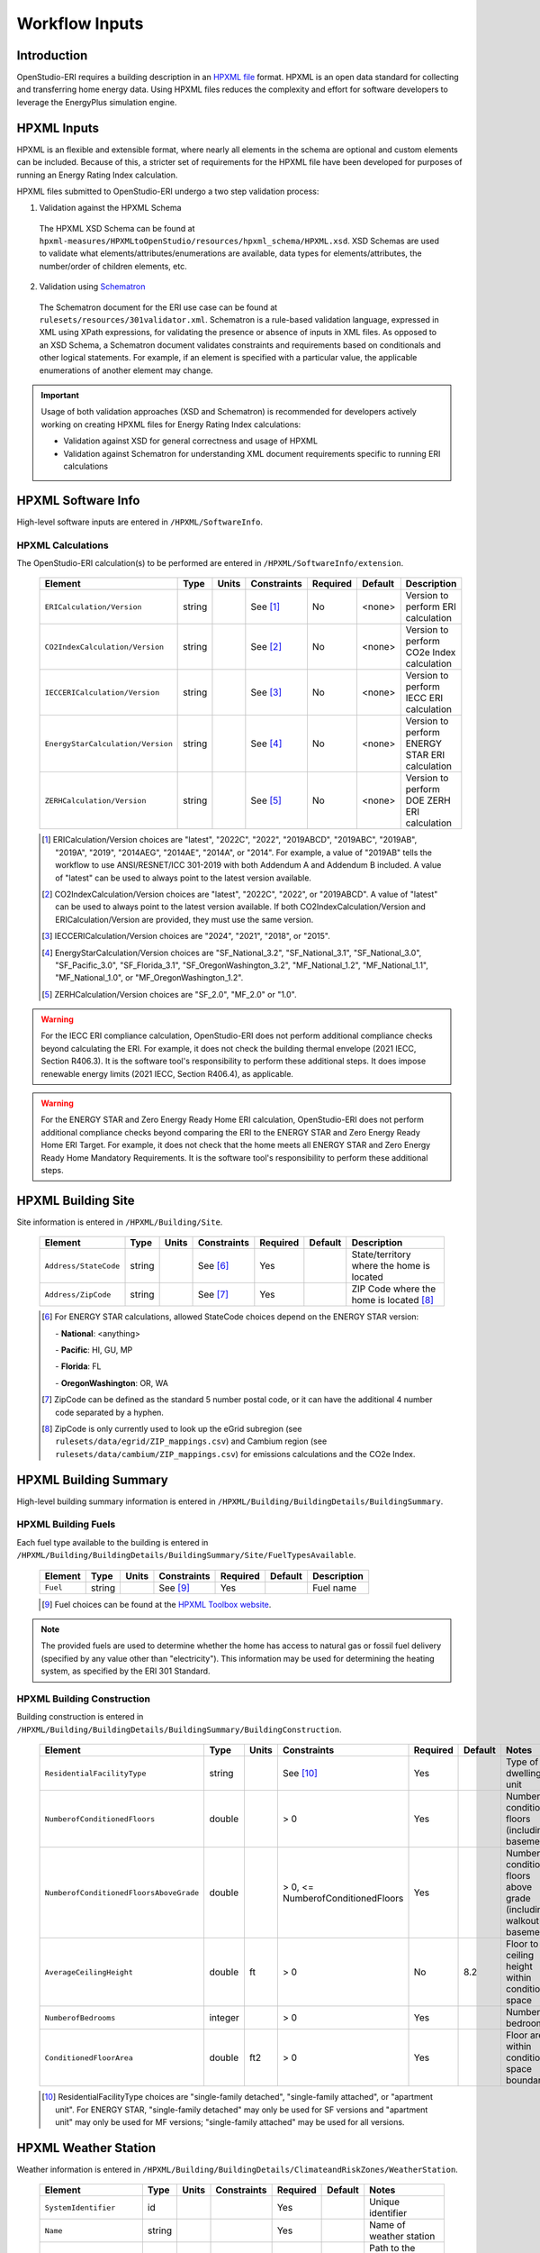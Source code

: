 .. _workflow_inputs:

Workflow Inputs
===============

Introduction
------------

OpenStudio-ERI requires a building description in an `HPXML file <https://hpxml.nrel.gov/>`_ format.
HPXML is an open data standard for collecting and transferring home energy data.
Using HPXML files reduces the complexity and effort for software developers to leverage the EnergyPlus simulation engine.

HPXML Inputs
------------

HPXML is an flexible and extensible format, where nearly all elements in the schema are optional and custom elements can be included.
Because of this, a stricter set of requirements for the HPXML file have been developed for purposes of running an Energy Rating Index calculation.

HPXML files submitted to OpenStudio-ERI undergo a two step validation process:

1. Validation against the HPXML Schema

  The HPXML XSD Schema can be found at ``hpxml-measures/HPXMLtoOpenStudio/resources/hpxml_schema/HPXML.xsd``.
  XSD Schemas are used to validate what elements/attributes/enumerations are available, data types for elements/attributes, the number/order of children elements, etc.

2. Validation using `Schematron <http://schematron.com/>`_

  The Schematron document for the ERI use case can be found at ``rulesets/resources/301validator.xml``.
  Schematron is a rule-based validation language, expressed in XML using XPath expressions, for validating the presence or absence of inputs in XML files. 
  As opposed to an XSD Schema, a Schematron document validates constraints and requirements based on conditionals and other logical statements.
  For example, if an element is specified with a particular value, the applicable enumerations of another element may change.

.. important::

  Usage of both validation approaches (XSD and Schematron) is recommended for developers actively working on creating HPXML files for Energy Rating Index calculations:

  - Validation against XSD for general correctness and usage of HPXML
  - Validation against Schematron for understanding XML document requirements specific to running ERI calculations

HPXML Software Info
-------------------

High-level software inputs are entered in ``/HPXML/SoftwareInfo``.

.. _hpxml_calculations:

HPXML Calculations
******************

The OpenStudio-ERI calculation(s) to be performed are entered in ``/HPXML/SoftwareInfo/extension``.

  =================================  ========  =======  ===========  ========  =======  ==================================
  Element                            Type      Units    Constraints  Required  Default  Description
  =================================  ========  =======  ===========  ========  =======  ==================================
  ``ERICalculation/Version``         string             See [#]_     No        <none>   Version to perform ERI calculation
  ``CO2IndexCalculation/Version``    string             See [#]_     No        <none>   Version to perform CO2e Index calculation
  ``IECCERICalculation/Version``     string             See [#]_     No        <none>   Version to perform IECC ERI calculation
  ``EnergyStarCalculation/Version``  string             See [#]_     No        <none>   Version to perform ENERGY STAR ERI calculation
  ``ZERHCalculation/Version``        string             See [#]_     No        <none>   Version to perform DOE ZERH ERI calculation
  =================================  ========  =======  ===========  ========  =======  ==================================
  
  .. [#] ERICalculation/Version choices are "latest", "2022C", "2022", "2019ABCD", "2019ABC", "2019AB", "2019A", "2019", "2014AEG", "2014AE", "2014A", or "2014".
         For example, a value of "2019AB" tells the workflow to use ANSI/RESNET/ICC 301-2019 with both Addendum A and Addendum B included.
         A value of "latest" can be used to always point to the latest version available.
  .. [#] CO2IndexCalculation/Version choices are "latest", "2022C", "2022", or "2019ABCD".
         A value of "latest" can be used to always point to the latest version available.
         If both CO2IndexCalculation/Version and ERICalculation/Version are provided, they must use the same version.
  .. [#] IECCERICalculation/Version choices are "2024", "2021", "2018", or "2015".
  .. [#] EnergyStarCalculation/Version choices are "SF_National_3.2", "SF_National_3.1", "SF_National_3.0", "SF_Pacific_3.0", "SF_Florida_3.1", "SF_OregonWashington_3.2", "MF_National_1.2", "MF_National_1.1", "MF_National_1.0", or "MF_OregonWashington_1.2".
  .. [#] ZERHCalculation/Version choices are "SF_2.0", "MF_2.0" or "1.0".

.. warning::

  For the IECC ERI compliance calculation, OpenStudio-ERI does not perform additional compliance checks beyond calculating the ERI.
  For example, it does not check the building thermal envelope (2021 IECC, Section R406.3).
  It is the software tool's responsibility to perform these additional steps.
  It does impose renewable energy limits (2021 IECC, Section R406.4), as applicable.

.. warning::

  For the ENERGY STAR and Zero Energy Ready Home ERI calculation, OpenStudio-ERI does not perform additional compliance checks beyond comparing the ERI to the ENERGY STAR and Zero Energy Ready Home ERI Target.
  For example, it does not check that the home meets all ENERGY STAR and Zero Energy Ready Home Mandatory Requirements.
  It is the software tool's responsibility to perform these additional steps. 

HPXML Building Site
-------------------

Site information is entered in ``/HPXML/Building/Site``.

  =====================  ========  =======  ===========  ========  =======  ============================
  Element                Type      Units    Constraints  Required  Default  Description
  =====================  ========  =======  ===========  ========  =======  ============================
  ``Address/StateCode``  string             See [#]_     Yes                State/territory where the home is located
  ``Address/ZipCode``    string             See [#]_     Yes                ZIP Code where the home is located [#]_
  =====================  ========  =======  ===========  ========  =======  ============================

  .. [#] For ENERGY STAR calculations, allowed StateCode choices depend on the ENERGY STAR version:
         
         \- **National**: <anything>
         
         \- **Pacific**: HI, GU, MP
         
         \- **Florida**: FL
         
         \- **OregonWashington**: OR, WA
         
  .. [#] ZipCode can be defined as the standard 5 number postal code, or it can have the additional 4 number code separated by a hyphen.
  .. [#] ZipCode is only currently used to look up the eGrid subregion (see ``rulesets/data/egrid/ZIP_mappings.csv``) and Cambium region (see ``rulesets/data/cambium/ZIP_mappings.csv``) for emissions calculations and the CO2e Index.

HPXML Building Summary
----------------------

High-level building summary information is entered in ``/HPXML/Building/BuildingDetails/BuildingSummary``. 

HPXML Building Fuels
********************

Each fuel type available to the building is entered in ``/HPXML/Building/BuildingDetails/BuildingSummary/Site/FuelTypesAvailable``.

  ========  ========  =======  ===========  ========  =======  ============================
  Element   Type      Units    Constraints  Required  Default  Description
  ========  ========  =======  ===========  ========  =======  ============================
  ``Fuel``  string             See [#]_     Yes                Fuel name
  ========  ========  =======  ===========  ========  =======  ============================
  
  .. [#] Fuel choices can be found at the `HPXML Toolbox website <https://hpxml.nrel.gov/datadictionary/3.0.0/Building/BuildingDetails/BuildingSummary/Site/FuelTypesAvailable/Fuel>`_.

.. note::

  The provided fuels are used to determine whether the home has access to natural gas or fossil fuel delivery (specified by any value other than "electricity").
  This information may be used for determining the heating system, as specified by the ERI 301 Standard.

HPXML Building Construction
***************************

Building construction is entered in ``/HPXML/Building/BuildingDetails/BuildingSummary/BuildingConstruction``.

  =============================================================  ========  =========  =================================  ========  ========  =======================================================================
  Element                                                        Type      Units      Constraints                        Required  Default   Notes
  =============================================================  ========  =========  =================================  ========  ========  =======================================================================
  ``ResidentialFacilityType``                                    string               See [#]_                           Yes                 Type of dwelling unit
  ``NumberofConditionedFloors``                                  double               > 0                                Yes                 Number of conditioned floors (including a basement)
  ``NumberofConditionedFloorsAboveGrade``                        double               > 0, <= NumberofConditionedFloors  Yes                 Number of conditioned floors above grade (including a walkout basement)
  ``AverageCeilingHeight``                                       double    ft         > 0                                No        8.2       Floor to ceiling height within conditioned space
  ``NumberofBedrooms``                                           integer              > 0                                Yes                 Number of bedrooms
  ``ConditionedFloorArea``                                       double    ft2        > 0                                Yes                 Floor area within conditioned space boundary
  =============================================================  ========  =========  =================================  ========  ========  =======================================================================

  .. [#] ResidentialFacilityType choices are "single-family detached", "single-family attached", or "apartment unit".
         For ENERGY STAR, "single-family detached" may only be used for SF versions and "apartment unit" may only be used for MF versions; "single-family attached" may be used for all versions.

HPXML Weather Station
---------------------

Weather information is entered in ``/HPXML/Building/BuildingDetails/ClimateandRiskZones/WeatherStation``.

  =========================  ======  =======  ===========  ========  =======  ==============================================
  Element                    Type    Units    Constraints  Required  Default  Notes
  =========================  ======  =======  ===========  ========  =======  ==============================================
  ``SystemIdentifier``       id                            Yes                Unique identifier
  ``Name``                   string                        Yes                Name of weather station
  ``extension/EPWFilePath``  string                        Yes                Path to the EnergyPlus weather file (EPW) [#]_
  =========================  ======  =======  ===========  ========  =======  ==============================================

  .. [#] A full set of U.S. TMY3 weather files can be `downloaded here <https://data.nrel.gov/system/files/128/tmy3s-cache-csv.zip>`_.

HPXML Climate Zones
-------------------

One or more IECC climate zones are each entered as a ``/HPXML/Building/BuildingDetails/ClimateandRiskZones/ClimateZoneIECC``.

  =================================  ========  =====  ===========  ========  ========  ===============
  Element                            Type      Units  Constraints  Required  Default   Description
  =================================  ========  =====  ===========  ========  ========  ===============
  ``Year``                           integer          See [#]_     Yes [#]_            IECC year
  ``ClimateZone``                    string           See [#]_     Yes                 IECC zone
  =================================  ========  =====  ===========  ========  ========  ===============
  
  .. [#] Year choices are 2003, 2006, 2009, 2012, 2015, 2018, 2021, or 2024.
  .. [#] The IECC climate zone for 2006 is always required.
         IECC climate zone years other than 2006 are optional; for programs that use specific IECC climate zone years (e.g., 2021 for ZERH SF 2.0), that year is used if provided, otherwise the next earliest provided year will be used with the assumption that the climate zone has not changed across the years.
         See below for the list of climate zone years used by different programs:
         
         \- **ENERGY STAR SFNH National v3.2**: 2021

         \- **ENERGY STAR MFNC National v1.2**: 2021

         \- **ZERH 1.0**: 2015

         \- **ZERH SF/MF 2.0**: 2021
  
         \- **IECC ERI 20XX**: 20XX

  .. [#] ClimateZone choices are "1A", "1B", "1C", "2A", "2B", "2C", "3A", "3B", "3C", "4A", "4B", "4C", "5A", "5B", "5C", "6A", "6B", "6C", "7", or "8".

HPXML Enclosure
---------------

The dwelling unit's enclosure is entered in ``/HPXML/Building/BuildingDetails/Enclosure``.

All surfaces that bound different space types of the dwelling unit (i.e., not just thermal boundary surfaces) must be specified in the HPXML file.
For example, an attached garage would generally be defined by walls adjacent to conditioned space, walls adjacent to outdoors, a slab, and a roof or ceiling.
For software tools that do not collect sufficient inputs for every required surface, the software developers will need to make assumptions about these surfaces or collect additional input.

Interior partition surfaces (e.g., walls between rooms inside conditioned space, or the floor between two conditioned stories) can be excluded.

For single-family attached (SFA) or multifamily (MF) buildings, surfaces between unconditioned space and the neighboring unit's same unconditioned space should set ``InteriorAdjacentTo`` and ``ExteriorAdjacentTo`` to the same value.
For example, a foundation wall between the unit's vented crawlspace and the neighboring unit's vented crawlspace would use ``InteriorAdjacentTo="crawlspace - vented"`` and ``ExteriorAdjacentTo="crawlspace - vented"``.

.. warning::

  It is the software tool's responsibility to provide the appropriate building surfaces. 
  While some error-checking is in place, it is not possible to know whether some surfaces are incorrectly missing.

Also note that wall and roof surfaces do not require an azimuth to be specified. 
Rather, only the windows/skylights themselves require an azimuth. 
Thus, software tools can choose to use a single wall (or roof) surface to represent multiple wall (or roof) surfaces for the entire building if all their other properties (construction type, interior/exterior adjacency, etc.) are identical.

HPXML Air Infiltration
**********************

Building air leakage is entered in ``/HPXML/Building/BuildingDetails/Enclosure/AirInfiltration/AirInfiltrationMeasurement``.

  ====================================  ======  =====  ===========  =========  ========  ===============================================
  Element                               Type    Units  Constraints  Required   Default   Notes
  ====================================  ======  =====  ===========  =========  ========  ===============================================
  ``SystemIdentifier``                  id                          Yes                  Unique identifier
  ``InfiltrationVolume``                double  ft3    > 0          Yes                  Volume associated with infiltration measurement [#]_
  ``InfiltrationHeight``                double  ft     > 0          No         See [#]_  Height associated with infiltration measurement [#]_
  ====================================  ======  =====  ===========  =========  ========  ===============================================

  .. [#] InfiltrationVolume can be thought of as the volume of space most impacted by a blower door test.
         Note that InfiltrationVolume can be larger than ConditionedBuildingVolume as it can include, e.g., attics or basements with access doors/hatches that are open during the blower door test.
  .. [#] If InfiltrationHeight not provided, it is inferred from other inputs (e.g., conditioned floor area, number of conditioned floors above-grade, above-grade foundation wall height, etc.).
  .. [#] InfiltrationHeight is defined as the vertical distance between the lowest and highest above-grade points within the pressure boundary, per ASHRAE 62.2.

In addition, one of the following air leakage types must also be defined:

- :ref:`infil_ach_cfm`
- :ref:`infil_natural_ach_cfm`
- :ref:`infil_ela`

.. _infil_ach_cfm:

ACH or CFM
~~~~~~~~~~

If entering air leakage as ACH or CFM at a user-specific pressure, additional information is entered in ``/HPXML/Building/BuildingDetails/Enclosure/AirInfiltration/AirInfiltrationMeasurement``.
For example, ACH50 (ACH at 50 Pascals) is a commonly obtained value from a blower door measurement.

  ====================================  ======  =====  ===========  =========  =======  ===============================================
  Element                               Type    Units  Constraints  Required   Default  Notes
  ====================================  ======  =====  ===========  =========  =======  ===============================================
  ``HousePressure``                     double  Pa     > 0          Yes                 House pressure with respect to outside [#]_
  ``BuildingAirLeakage/UnitofMeasure``  string         See [#]_     Yes                 Units for air leakage
  ``BuildingAirLeakage/AirLeakage``     double         > 0          Yes                 Value for air leakage [#]_
  ====================================  ======  =====  ===========  =========  =======  ===============================================

  .. [#] HousePressure typical value is 50 Pa.
  .. [#] UnitofMeasure choices are "ACH" or "CFM".
  .. [#] For attached dwelling units, BuildingAirLeakage/AirLeakage should be a compartmentalization test value and *not* adjusted by the Aext reduction factor specified in ANSI/RESNET/ICC 301.
         OpenStudio-ERI will automatically calculate and apply the Aext adjustment (and the Aext value can be found in, e.g., the ERIRatedHome.xml output file).
         Note that all attached surfaces, even adiabatic surfaces, must be defined in the HPXML file.

.. _infil_natural_ach_cfm:

Natural ACH or CFM
~~~~~~~~~~~~~~~~~~

If entering air leakage as natural ACH or CFM, additional information is entered in ``/HPXML/Building/BuildingDetails/Enclosure/AirInfiltration/AirInfiltrationMeasurement``.
Natural ACH or CFM represents the annual average infiltration that a building will see.

  ====================================  ======  =====  ===========  =========  =======  =================================
  Element                               Type    Units  Constraints  Required   Default  Notes
  ====================================  ======  =====  ===========  =========  =======  =================================
  ``BuildingAirLeakage/UnitofMeasure``  string         See [#]_     Yes                 Units for air leakage
  ``BuildingAirLeakage/AirLeakage``     double         > 0          Yes                 Value for air leakage [#]_
  ====================================  ======  =====  ===========  =========  =======  =================================

  .. [#] UnitofMeasure choices are "ACHnatural" or "CFMnatural".
  .. [#] For attached dwelling units, BuildingAirLeakage/AirLeakage should *not* be adjusted by the Aext reduction factor specified in ANSI/RESNET/ICC 301.
         OpenStudio-ERI will automatically calculate and apply the Aext adjustment (and the Aext value can be found in, e.g., the ERIRatedHome.xml output file).

.. _infil_ela:

Effective Leakage Area
~~~~~~~~~~~~~~~~~~~~~~

If entering air leakage as Effective Leakage Area (ELA), additional information is entered in ``/HPXML/Building/BuildingDetails/Enclosure/AirInfiltration/AirInfiltrationMeasurement``.
Effective Leakage Area is defined as the area of a special nozzle-shaped hole (similar to the inlet of a blower door fan) that would leak the same amount of air as the building does at a pressure difference of 4 Pascals.
Note that ELA is different than Equivalent Leakage Area (EqLA), which involves a sharp-edged hole at a pressure difference of 10 Pascals.

  ====================================  ======  =======  ===========  =========  =========================  ===============================================
  Element                               Type    Units    Constraints  Required   Default                    Notes
  ====================================  ======  =======  ===========  =========  =========================  ===============================================
  ``EffectiveLeakageArea``              double  sq. in.  >= 0         Yes                                   Effective leakage area value [#]_
  ====================================  ======  =======  ===========  =========  =========================  ===============================================

  .. [#] For attached dwelling units, BuildingAirLeakage/AirLeakage should *not* be adjusted by the Aext reduction factor specified in ANSI/RESNET/ICC 301.
         OpenStudio-ERI will automatically calculate and apply the Aext adjustment (and the Aext value can be found in, e.g., the ERIRatedHome.xml output file).

HPXML Attics
************

If the dwelling unit has an unvented attic, additional information is entered in ``/HPXML/Building/BuildingDetails/Enclosure/Attics/Attic[AtticType/Attic[Vented="false"]]``.

  ============================  =======  =====  ===========  ========  =======  ===============================================
  Element                       Type     Units  Constraints  Required  Default  Notes
  ============================  =======  =====  ===========  ========  =======  ===============================================
  ``WithinInfiltrationVolume``  boolean         See [#]_     Yes                Included in the air infiltration measurement?
  ============================  =======  =====  ===========  ========  =======  ===============================================
  
  .. [#] If there are multiple unvented attics, they must all have the same value.

If the dwelling unit has a vented attic, additional information is entered in ``/HPXML/Building/BuildingDetails/Enclosure/Attics/Attic[AtticType/Attic[Vented="true"]]``.

  =================================  ======  =====  ===========  ========  =======  ==========================
  Element                            Type    Units  Constraints  Required  Default  Notes
  =================================  ======  =====  ===========  ========  =======  ==========================
  ``VentilationRate/UnitofMeasure``  string         See [#]_     No        SLA      Units for ventilation rate
  ``VentilationRate/Value``          double         > 0 [#]_     No        1/300    Value for ventilation rate
  =================================  ======  =====  ===========  ========  =======  ==========================

  .. [#] UnitofMeasure choices are "SLA" (specific leakage area) or "ACHnatural" (natural air changes per hour).
  .. [#] If there are multiple vented attics, they must all have the same value.

HPXML Foundations
*****************

If the dwelling unit has an unconditioned basement, additional information is entered in ``/HPXML/Building/BuildingDetails/Enclosure/Foundations/Foundation[FoundationType/Basement[Conditioned='false']]``.

  ============================  =======  =====  ===========  ========  =======  ===============================================
  Element                       Type     Units  Constraints  Required  Default  Notes
  ============================  =======  =====  ===========  ========  =======  ===============================================
  ``WithinInfiltrationVolume``  boolean         See [#]_     Yes                Included in the air infiltration measurement?
  ============================  =======  =====  ===========  ========  =======  ===============================================
  
  .. [#] If there are multiple unconditioned basements, they must all have the same value.

If the dwelling unit has an unvented crawlspace, additional information is entered in ``/HPXML/Building/BuildingDetails/Enclosure/Foundations/Foundation[FoundationType/Crawlspace[Vented='false']]``.

  ============================  =======  =====  ===========  ========  =======  ===============================================
  Element                       Type     Units  Constraints  Required  Default  Notes
  ============================  =======  =====  ===========  ========  =======  ===============================================
  ``WithinInfiltrationVolume``  boolean         See [#]_     Yes                Included in the air infiltration measurement?
  ============================  =======  =====  ===========  ========  =======  ===============================================
  
  .. [#] If there are multiple unvented crawlspaces, they must all have the same value.

If the dwelling unit has a vented crawlspace, additional information is entered in ``/HPXML/Building/BuildingDetails/Enclosure/Foundations/Foundation[FoundationType/Crawlspace[Vented="true"]]``.

  =================================  ======  =====  ===========  ========  =======  ==========================
  Element                            Type    Units  Constraints  Required  Default  Notes
  =================================  ======  =====  ===========  ========  =======  ==========================
  ``VentilationRate/UnitofMeasure``  string         See [#]_     No        SLA      Units for ventilation rate
  ``VentilationRate/Value``          double         > 0 [#]_     No        1/150    Value for ventilation rate
  =================================  ======  =====  ===========  ========  =======  ==========================

  .. [#] UnitofMeasure only choice is "SLA" (specific leakage area).
  .. [#] If there are multiple vented crawlspaces, they must all have the same value.

HPXML Roofs
***********

Each pitched or flat roof surface that is exposed to ambient conditions is entered as a ``/HPXML/Building/BuildingDetails/Enclosure/Roofs/Roof``.

For a multifamily building where the dwelling unit has another dwelling unit above it, the surface between the two dwelling units should be considered a ``Floor`` and not a ``Roof``.

  ======================================  =========  ============  ============  =========  ========  ==================================
  Element                                 Type       Units         Constraints   Required   Default   Notes
  ======================================  =========  ============  ============  =========  ========  ==================================
  ``SystemIdentifier``                    id                                     Yes                  Unique identifier
  ``InteriorAdjacentTo``                  string                   See [#]_      Yes                  Interior adjacent space type
  ``Area``                                double     ft2           > 0           Yes                  Gross area (including skylights)
  ``Azimuth``                             integer    deg           >= 0, <= 359  No         See [#]_  Azimuth (clockwise from North)
  ``SolarAbsorptance``                    double                   >= 0, <= 1    Yes                  Solar absorptance of outermost material
  ``Emittance``                           double                   >= 0, <= 1    Yes                  Emittance of outermost material
  ``Pitch``                               double     ?/12          >= 0          Yes                  Pitch [#]_
  ``RadiantBarrier``                      boolean                                No         false     Presence of radiant barrier
  ``RadiantBarrierGrade``                 integer                  >= 1, <= 3    See [#]_             Radiant barrier installation grade
  ``Insulation/SystemIdentifier``         id                                     Yes                  Unique identifier
  ``Insulation/AssemblyEffectiveRValue``  double     F-ft2-hr/Btu  > 0           Yes                  Assembly R-value [#]_
  ======================================  =========  ============  ============  =========  ========  ==================================

  .. [#] InteriorAdjacentTo choices are "attic - vented", "attic - unvented", "conditioned space", or "garage".
         See :ref:`hpxmllocations` for descriptions.
  .. [#] If Azimuth not provided, and it's a *pitched* roof, modeled as four surfaces of equal area facing every direction.
         Azimuth is irrelevant for *flat* roofs.
  .. [#] Pitch is entered as vertical rise in inches for every 12 inches of horizontal run.
         For example, 6.0 means a 6/12 roof, which has a 26.57-degree roof slope.
  .. [#] RadiantBarrierGrade only required if RadiantBarrier=true.
  .. [#] AssemblyEffectiveRValue includes all material layers and interior/exterior air films.
         It should also include the effects of insulation gaps (installation grading) and/or compressed insulation in cavities per `ANSI/RESNET/ICC 301-2022 <https://codes.iccsafe.org/content/RESNET3012022P1>`_.


HPXML Rim Joists
****************

Each rim joist surface (i.e., the perimeter of floor joists typically found between stories of a building or on top of a foundation wall) is entered as a ``/HPXML/Building/BuildingDetails/Enclosure/RimJoists/RimJoist``.

  ======================================  =======  ============  ============  ========  ===========  ==============================
  Element                                 Type     Units         Constraints   Required  Default      Notes
  ======================================  =======  ============  ============  ========  ===========  ==============================
  ``SystemIdentifier``                    id                                   Yes                    Unique identifier
  ``ExteriorAdjacentTo``                  string                 See [#]_      Yes                    Exterior adjacent space type
  ``InteriorAdjacentTo``                  string                 See [#]_      Yes                    Interior adjacent space type
  ``Area``                                double   ft2           > 0           Yes                    Gross area
  ``Azimuth``                             integer  deg           >= 0, <= 359  No        See [#]_     Azimuth (clockwise from North)
  ``SolarAbsorptance``                    double                 >= 0, <= 1    See [#]_               Solar absorptance of outermost material
  ``Emittance``                           double                 >= 0, <= 1    See [#]_               Emittance of outermost material
  ``Insulation/SystemIdentifier``         id                                   Yes                    Unique identifier
  ``Insulation/AssemblyEffectiveRValue``  double   F-ft2-hr/Btu  > 0           Yes                    Assembly R-value [#]_
  ======================================  =======  ============  ============  ========  ===========  ==============================

  .. [#] ExteriorAdjacentTo choices are "outside", "attic - vented", "attic - unvented", "basement - conditioned", "basement - unconditioned", "crawlspace - vented", "crawlspace - unvented", "garage", "other housing unit", "other heated space", "other multifamily buffer space", or "other non-freezing space".
         See :ref:`hpxmllocations` for descriptions.
  .. [#] InteriorAdjacentTo choices are "conditioned space", "attic - vented", "attic - unvented", "basement - conditioned", "basement - unconditioned", "crawlspace - vented", "crawlspace - unvented", or "garage".
         See :ref:`hpxmllocations` for descriptions.
  .. [#] If Azimuth not provided, and it's an *exterior* rim joist, modeled as four surfaces of equal area facing every direction.
         Azimuth is irrelevant for *interior* rim joists.
  .. [#] SolarAbsorptance only required for exterior rim joists (i.e., ExteriorAdjacentTo=outside).
  .. [#] Emittance only required for exterior rim joists (i.e., ExteriorAdjacentTo=outside).
  .. [#] AssemblyEffectiveRValue includes all material layers and interior/exterior air films.
         It should also include the effects of insulation gaps (installation grading) and/or compressed insulation in cavities per `ANSI/RESNET/ICC 301-2022 <https://codes.iccsafe.org/content/RESNET3012022P1>`_.

HPXML Walls
***********

Each wall surface is entered as a ``/HPXML/Building/BuildingDetails/Enclosure/Walls/Wall``.

  ======================================  =======  ============  ============  ========  ===========  ====================================
  Element                                 Type     Units         Constraints   Required  Default      Notes
  ======================================  =======  ============  ============  ========  ===========  ====================================
  ``SystemIdentifier``                    id                                   Yes                    Unique identifier
  ``ExteriorAdjacentTo``                  string                 See [#]_      Yes                    Exterior adjacent space type
  ``InteriorAdjacentTo``                  string                 See [#]_      Yes                    Interior adjacent space type
  ``WallType``                            element                See [#]_      Yes                    Wall type (for thermal mass)
  ``Area``                                double   ft2           > 0           Yes                    Gross area (including doors/windows)
  ``Azimuth``                             integer  deg           >= 0, <= 359  No        See [#]_     Azimuth (clockwise from North)
  ``SolarAbsorptance``                    double                 >= 0, <= 1    See [#]_               Solar absorptance of outermost material
  ``Emittance``                           double                 >= 0, <= 1    See [#]_               Emittance of outermost material
  ``Insulation/SystemIdentifier``         id                                   Yes                    Unique identifier
  ``Insulation/AssemblyEffectiveRValue``  double   F-ft2-hr/Btu  > 0           Yes                    Assembly R-value [#]_
  ======================================  =======  ============  ============  ========  ===========  ====================================

  .. [#] ExteriorAdjacentTo choices are "outside", "attic - vented", "attic - unvented", "basement - conditioned", "basement - unconditioned", "crawlspace - vented", "crawlspace - unvented", "garage", "other housing unit", "other heated space", "other multifamily buffer space", or "other non-freezing space".
         See :ref:`hpxmllocations` for descriptions.
  .. [#] InteriorAdjacentTo choices are "conditioned space", "attic - vented", "attic - unvented", "basement - conditioned", "basement - unconditioned", "crawlspace - vented", "crawlspace - unvented", or "garage".
         See :ref:`hpxmllocations` for descriptions.
  .. [#] WallType child element choices are ``WoodStud``, ``DoubleWoodStud``, ``ConcreteMasonryUnit``, ``StructuralInsulatedPanel``, ``InsulatedConcreteForms``, ``SteelFrame``, ``SolidConcrete``, ``StructuralBrick``, ``StrawBale``, ``Stone``, ``LogWall``, or ``Adobe``.
  .. [#] If Azimuth not provided, and it's an *exterior* wall, modeled as four surfaces of equal area facing every direction.
         Azimuth is irrelevant for *interior* walls (e.g., between conditioned space and garage).
  .. [#] SolarAbsorptance only required for exterior walls (i.e., ExteriorAdjacentTo=outside).
  .. [#] Emittance only required for exterior walls (i.e., ExteriorAdjacentTo=outside).
  .. [#] AssemblyEffectiveRValue includes all material layers and interior/exterior air films.
         It should also include the effects of insulation gaps (installation grading) and/or compressed insulation in cavities per `ANSI/RESNET/ICC 301-2022 <https://codes.iccsafe.org/content/RESNET3012022P1>`_.

HPXML Foundation Walls
**********************

Each foundation wall surface is entered as a ``/HPXML/Building/BuildingDetails/Enclosure/FoundationWalls/FoundationWall``.
Any wall surface in contact with the ground is considered a foundation wall.

  ==============================================================  ========  ============  ===============  =========  ==============  ====================================
  Element                                                         Type      Units         Constraints      Required   Default         Notes
  ==============================================================  ========  ============  ===============  =========  ==============  ====================================
  ``SystemIdentifier``                                            id                                       Yes                        Unique identifier
  ``ExteriorAdjacentTo``                                          string                  See [#]_         Yes                        Exterior adjacent space type [#]_
  ``InteriorAdjacentTo``                                          string                  See [#]_         Yes                        Interior adjacent space type
  ``Type``                                                        string                  See [#]_         No         solid concrete  Type of material
  ``Height``                                                      double    ft            > 0              Yes                        Total height
  ``Area``                                                        double    ft2           > 0              Yes                        Gross area (including doors/windows)
  ``Azimuth``                                                     integer   deg           >= 0, <= 359     No         See [#]_        Azimuth (clockwise from North)
  ``Thickness``                                                   double    in            > 0              Yes                        Thickness excluding interior framing
  ``DepthBelowGrade``                                             double    ft            >= 0, <= Height  Yes                        Depth below grade [#]_
  ``Insulation/SystemIdentifier``                                 id                                       Yes                        Unique identifier
  ``Insulation/Layer[InstallationType="continuous - interior"]``  element                                  See [#]_                   Interior insulation layer
  ``Insulation/Layer[InstallationType="continuous - exterior"]``  element                                  See [#]_                   Exterior insulation layer
  ``Insulation/AssemblyEffectiveRValue``                          double    F-ft2-hr/Btu  > 0              See [#]_                   Assembly R-value [#]_
  ==============================================================  ========  ============  ===============  =========  ==============  ====================================

  .. [#] ExteriorAdjacentTo choices are "ground", "basement - conditioned", "basement - unconditioned", "crawlspace - vented", "crawlspace - unvented", "garage", "other housing unit", "other heated space", "other multifamily buffer space", or "other non-freezing space".
         See :ref:`hpxmllocations` for descriptions.
  .. [#] InteriorAdjacentTo choices are "basement - conditioned", "basement - unconditioned", "crawlspace - vented", "crawlspace - unvented", or "garage".
         See :ref:`hpxmllocations` for descriptions.
  .. [#] Interior foundation walls (e.g., between basement and crawlspace) should **not** use "ground" even if the foundation wall has some contact with the ground due to the difference in below-grade depths of the two adjacent spaces.
  .. [#] Type choices are "solid concrete", "concrete block", "concrete block foam core", "concrete block vermiculite core", "concrete block perlite core", "concrete block solid core", "double brick", or "wood".
  .. [#] If Azimuth not provided, and it's an *exterior* foundation wall, modeled as four surfaces of equal area facing every direction.
         Azimuth is irrelevant for *interior* foundation walls (e.g., between basement and garage).
  .. [#] For exterior foundation walls, depth below grade is relative to the ground plane.
         For interior foundation walls, depth below grade is the vertical span of foundation wall in contact with the ground.
         For example, an interior foundation wall between an 8 ft conditioned basement and a 3 ft crawlspace has a height of 8 ft and a depth below grade of 5 ft.
         Alternatively, an interior foundation wall between an 8 ft conditioned basement and an 8 ft unconditioned basement has a height of 8 ft and a depth below grade of 0 ft.
  .. [#] Layer[InstallationType="continuous - interior"] only required if AssemblyEffectiveRValue is not provided.
  .. [#] Layer[InstallationType="continuous - exterior"] only required if AssemblyEffectiveRValue is not provided.
  .. [#] AssemblyEffectiveRValue only required if Layer elements are not provided.
  .. [#] AssemblyEffectiveRValue includes all material layers and the interior air film; it should **not** include the exterior air film (for any above-grade exposure) or any soil thermal resistance.
         It should also include the effects of insulation gaps (installation grading) and/or compressed insulation in cavities per `ANSI/RESNET/ICC 301-2022 <https://codes.iccsafe.org/content/RESNET3012022P1>`_.

If insulation layers are provided, additional information is entered in each ``FoundationWall/Insulation/Layer``.

  ==========================================  ========  ============  ===========  ========  =======  =====================================================================
  Element                                     Type      Units         Constraints  Required  Default  Notes
  ==========================================  ========  ============  ===========  ========  =======  =====================================================================
  ``NominalRValue``                           double    F-ft2-hr/Btu  >= 0         Yes                R-value of the foundation wall insulation; use zero if no insulation
  ``DistanceToTopOfInsulation``               double    ft            >= 0         Yes                Vertical distance from top of foundation wall to top of insulation
  ``DistanceToBottomOfInsulation``            double    ft            See [#]_     Yes                Vertical distance from top of foundation wall to bottom of insulation
  ==========================================  ========  ============  ===========  ========  =======  =====================================================================

  .. [#] When NominalRValue is non-zero, DistanceToBottomOfInsulation must be greater than DistanceToTopOfInsulation and less than or equal to FoundationWall/Height.

HPXML Floors
************

Each floor/ceiling surface that is not in contact with the ground (Slab) nor adjacent to ambient conditions above (Roof) is entered as a ``/HPXML/Building/BuildingDetails/Enclosure/Floors/Floor``.

  ======================================  ========  ============  ===========  ========  =======  ============================
  Element                                 Type      Units         Constraints  Required  Default  Notes
  ======================================  ========  ============  ===========  ========  =======  ============================
  ``SystemIdentifier``                    id                                   Yes                Unique identifier
  ``ExteriorAdjacentTo``                  string                  See [#]_     Yes                Exterior adjacent space type
  ``InteriorAdjacentTo``                  string                  See [#]_     Yes                Interior adjacent space type
  ``FloorOrCeiling``                      string                  See [#]_     See [#]_           Floor or ceiling from the perspective of the conditioned space
  ``FloorType``                           element                 See [#]_     Yes                Floor type (for thermal mass)
  ``Area``                                double    ft2           > 0          Yes                Gross area (including skylights for ceilings)
  ``Insulation/SystemIdentifier``         id                                   Yes                Unique identifier
  ``Insulation/AssemblyEffectiveRValue``  double    F-ft2-hr/Btu  > 0          Yes                Assembly R-value [#]_
  ======================================  ========  ============  ===========  ========  =======  ============================

  .. [#] ExteriorAdjacentTo choices are "outside", "attic - vented", "attic - unvented", "basement - conditioned", "basement - unconditioned", "crawlspace - vented", "crawlspace - unvented", "garage", "other housing unit", "other heated space", "other multifamily buffer space", or "other non-freezing space".
         See :ref:`hpxmllocations` for descriptions.
  .. [#] InteriorAdjacentTo choices are "conditioned space", "attic - vented", "attic - unvented", "basement - conditioned", "basement - unconditioned", "crawlspace - vented", "crawlspace - unvented", or "garage".
         See :ref:`hpxmllocations` for descriptions.
  .. [#] FloorOrCeiling choices are "floor" or "ceiling".
  .. [#] FloorOrCeiling only required for floors adjacent to "other housing unit", "other heated space", "other multifamily buffer space", or "other non-freezing space".
  .. [#] FloorType child element choices are ``WoodFrame``, ``StructuralInsulatedPanel``, ``SteelFrame``, or ``SolidConcrete``.
  .. [#] AssemblyEffectiveRValue includes all material layers and interior/exterior air films.
         It should also include the effects of insulation gaps (installation grading), compressed insulation in cavities, and/or reduced attic floor insulation thickness at the eaves per `ANSI/RESNET/ICC 301-2022 <https://codes.iccsafe.org/content/RESNET3012022P1>`_.

HPXML Slabs
***********

Each space type that borders the ground (i.e., basement, crawlspace, garage, and slab-on-grade foundation) should have a slab entered as a ``/HPXML/Building/BuildingDetails/Enclosure/Slabs/Slab``.

  =======================================================  ========  ============  ===========  =========  ========  ====================================================
  Element                                                  Type      Units         Constraints  Required   Default   Notes
  =======================================================  ========  ============  ===========  =========  ========  ====================================================
  ``SystemIdentifier``                                     id                                   Yes                  Unique identifier
  ``InteriorAdjacentTo``                                   string                  See [#]_     Yes                  Interior adjacent space type
  ``Area``                                                 double    ft2           > 0          Yes                  Gross area
  ``Thickness``                                            double    in            >= 0         Yes                  Thickness [#]_
  ``ExposedPerimeter``                                     double    ft            >= 0         Yes                  Perimeter exposed to ambient conditions [#]_
  ``DepthBelowGrade``                                      double    ft            >= 0         No         See [#]_  Depth from the top of the slab surface to grade
  ``PerimeterInsulation/SystemIdentifier``                 id                                   Yes                  Unique identifier
  ``PerimeterInsulation/Layer/NominalRValue``              double    F-ft2-hr/Btu  >= 0         Yes                  R-value of vertical insulation (see figure below)
  ``PerimeterInsulation/Layer/InsulationDepth``            double    ft            >= 0         Yes                  Depth from top of slab to bottom of vertical insulation
  ``UnderSlabInsulation/SystemIdentifier``                 id                                   Yes                  Unique identifier
  ``UnderSlabInsulation/Layer/NominalRValue``              double    F-ft2-hr/Btu  >= 0         Yes                  R-value of horizontal insulation (see figure below)
  ``UnderSlabInsulation/Layer/InsulationWidth``            double    ft            >= 0         See [#]_             Width from slab edge inward of horizontal insulation
  ``UnderSlabInsulation/Layer/InsulationSpansEntireSlab``  boolean                              See [#]_             Whether horizontal insulation spans entire slab
  ``extension/GapInsulationRValue``                        double    F-ft2-hr/Btu  >= 0         No         See [#]_  R-value of gap insulation (see figure below)
  ``extension/CarpetFraction``                             double    frac          >= 0, <= 1   Yes                  Fraction of slab covered by carpet
  ``extension/CarpetRValue``                               double    F-ft2-hr/Btu  >= 0         Yes                  Carpet R-value
  =======================================================  ========  ============  ===========  =========  ========  ====================================================

  .. [#] InteriorAdjacentTo choices are "conditioned space", "basement - conditioned", "basement - unconditioned", "crawlspace - vented", "crawlspace - unvented", or "garage".
         See :ref:`hpxmllocations` for descriptions.
  .. [#] For a crawlspace with a dirt floor, enter a thickness of zero.
  .. [#] ExposedPerimeter includes any slab length that falls along the perimeter of the building's footprint (i.e., is exposed to ambient conditions).
         So a basement slab edge adjacent to a garage or crawlspace, for example, should not be included.
  .. [#] If DepthBelowGrade not provided, defaults to zero for foundation types without walls.
         For foundation types with walls, DepthBelowGrade is ignored as the slab's position relative to grade is determined by the ``FoundationWall/DepthBelowGrade`` value(s).
  .. [#] InsulationWidth only required if InsulationSpansEntireSlab=true is not provided.
  .. [#] InsulationSpansEntireSlab=true only required if InsulationWidth is not provided.
  .. [#] If GapInsulationRValue not provided, defaults to 5.0 if there is under slab (horizontal) insulation, otherwise 0.0.

Slab insulation locations can be visualized in the figure below:

.. image:: images/slab.png
   :align: center

HPXML Windows
*************

Each window or glass door area is entered as a ``/HPXML/Building/BuildingDetails/Enclosure/Windows/Window``.

  ============================================  ========  ============  ============  ========  ===========  ==============================================
  Element                                       Type      Units         Constraints   Required  Default      Notes
  ============================================  ========  ============  ============  ========  ===========  ==============================================
  ``SystemIdentifier``                          id                                    Yes                    Unique identifier
  ``Area``                                      double    ft2           > 0           Yes                    Total area [#]_
  ``Azimuth``                                   integer   deg           >= 0, <= 359  Yes                    Azimuth (clockwise from North)
  ``UFactor``                                   double    Btu/F-ft2-hr  > 0           Yes                    Full-assembly NFRC U-factor
  ``SHGC``                                      double                  > 0, < 1      Yes                    Full-assembly NFRC solar heat gain coefficient
  ``Overhangs``                                 element                               No        <none>       Presence of overhangs (including roof eaves)
  ``FractionOperable``                          double    frac          >= 0, <= 1    Yes                    Operable fraction [#]_
  ``PerformanceClass``                          string                  See [#]_      No        residential  Performance class
  ``AttachedToWall``                            idref                   See [#]_      Yes                    ID of attached wall
  ============================================  ========  ============  ============  ========  ===========  ==============================================

  .. [#] For bay or garden windows, this should represent the *total* area, not just the primary flat exposure.
         The ratio of total area to primary flat exposure is typically around 1.15 for bay windows and 2.0 for garden windows.
  .. [#] FractionOperable reflects whether the windows are operable (can be opened), not how they are used by the occupants.
         If a ``Window`` represents a single window, the value should be 0 or 1.
         If a ``Window`` represents multiple windows, the value is calculated as the total window area for any operable windows divided by the total window area.
  .. [#] PerformanceClass choices are "residential" (e.g., Class R) or "architectural" (e.g., Class AW).
  .. [#] AttachedToWall must reference a ``Wall`` or ``FoundationWall``.

If overhangs are specified, additional information is entered in ``Overhangs``.

  ============================  ========  ======  ===========  ========  =======  ========================================================
  Element                       Type      Units   Constraints  Required  Default  Notes
  ============================  ========  ======  ===========  ========  =======  ========================================================
  ``Depth``                     double    ft      >= 0         Yes                Depth of overhang
  ``DistanceToTopOfWindow``     double    ft      >= 0         Yes                Vertical distance from overhang to top of window
  ``DistanceToBottomOfWindow``  double    ft      See [#]_     Yes                Vertical distance from overhang to bottom of window [#]_
  ============================  ========  ======  ===========  ========  =======  ========================================================

  .. [#] The difference between DistanceToBottomOfWindow and DistanceToTopOfWindow defines the height of the window.
  .. [#] When Depth is non-zero, DistanceToBottomOfWindow must be greater than DistanceToTopOfWindow.

HPXML Skylights
***************

Each skylight is entered as a ``/HPXML/Building/BuildingDetails/Enclosure/Skylights/Skylight``.

  ============================================  ========  ============  ============  ========  =========  ==============================================
  Element                                       Type      Units         Constraints   Required  Default    Notes
  ============================================  ========  ============  ============  ========  =========  ==============================================
  ``SystemIdentifier``                          id                                    Yes                  Unique identifier
  ``Area``                                      double    ft2           > 0           Yes                  Total area [#]_
  ``Azimuth``                                   integer   deg           >= 0, <= 359  Yes                  Azimuth (clockwise from North)
  ``UFactor``                                   double    Btu/F-ft2-hr  > 0           Yes                  Full-assembly NFRC U-factor
  ``SHGC``                                      double                  > 0, < 1      Yes                  Full-assembly NFRC solar heat gain coefficient
  ``AttachedToRoof``                            idref                   See [#]_      Yes                  ID of attached roof
  ``AttachedToFloor``                           idref                   See [#]_      See [#]_             ID of attached attic floor for a skylight with a shaft or sun tunnel
  ``extension/Curb``                            element                               No        <none>     Presence of curb (skylight wall above the roof deck) [#]_
  ``extension/Shaft``                           element                               No        <none>     Presence of shaft (skylight wall below the roof deck) [#]_
  ============================================  ========  ============  ============  ========  =========  ==============================================

  .. [#] For dome skylights, this should represent the *total* area, not just the primary flat exposure.
         The ratio of total area to primary flat exposure is typically around 1.25 for dome skylights.
  .. [#] AttachedToRoof must reference a ``Roof``.
  .. [#] AttachedToFloor must reference a ``Floor``.
  .. [#] AttachedToFloor required if the attached roof is not adjacent to conditioned space (i.e., there is a skylight shaft).
  .. [#] If extension/Curb is provided, additional inputs are described in :ref:`skylight_curb`.
  .. [#] If extension/Shaft is provided, additional inputs are described in :ref:`skylight_shaft`.
         The skylight shaft will be modeled similar to an attic knee wall.

.. _skylight_curb:

Skylight Curb
~~~~~~~~~~~~~

If the skylight has a curb, additional information is entered in ``Skylight``.

  ===========================================  ========  ============  ===========  ========  ========  ========================================================
  Element                                      Type      Units         Constraints  Required  Default   Notes
  ===========================================  ========  ============  ===========  ========  ========  ========================================================
  ``extension/Curb/Area``                      double    ft2           > 0          Yes                 Total area including all sides
  ``extension/Curb/AssemblyEffectiveRValue``   double    F-ft2-hr/Btu  > 0          Yes                 Assembly R-value [#]_
  ===========================================  ========  ============  ===========  ========  ========  ========================================================

  .. [#] AssemblyEffectiveRValue includes all material layers and interior/exterior air films.

.. _skylight_shaft:

Skylight Shaft
~~~~~~~~~~~~~~

If the skylight has a shaft, additional information is entered in ``Skylight``.

  ===========================================  ========  ============  ===========  ========  ========  ========================================================
  Element                                      Type      Units         Constraints  Required  Default   Notes
  ===========================================  ========  ============  ===========  ========  ========  ========================================================
  ``extension/Shaft/Area``                     double    ft2           > 0          Yes                 Total area including all sides
  ``extension/Shaft/AssemblyEffectiveRValue``  double    F-ft2-hr/Btu  > 0          Yes                 Assembly R-value [#]_
  ===========================================  ========  ============  ===========  ========  ========  ========================================================

  .. [#] AssemblyEffectiveRValue includes all material layers and interior/exterior air films.

HPXML Doors
***********

Each opaque door is entered as a ``/HPXML/Building/BuildingDetails/Enclosure/Doors/Door``.

  ============================================  ========  ============  ============  ========  =========  ==============================
  Element                                       Type      Units         Constraints   Required  Default    Notes
  ============================================  ========  ============  ============  ========  =========  ==============================
  ``SystemIdentifier``                          id                                    Yes                  Unique identifier
  ``AttachedToWall``                            idref                   See [#]_      Yes                  ID of attached wall
  ``Area``                                      double    ft2           > 0           Yes                  Total area
  ``Azimuth``                                   integer   deg           >= 0, <= 359  Yes                  Azimuth (clockwise from North)
  ``RValue``                                    double    F-ft2-hr/Btu  > 0           Yes                  R-value
  ============================================  ========  ============  ============  ========  =========  ==============================

  .. [#] AttachedToWall must reference a ``Wall`` or ``FoundationWall``.

HPXML Systems
-------------

The dwelling unit's systems are entered in ``/HPXML/Building/BuildingDetails/Systems``.

.. _hvac_heating:

HPXML Heating Systems
*********************

The following heating system types can be modeled:

- :ref:`hvac_heating_elec_resistance`
- :ref:`hvac_heating_furnace`
- :ref:`hvac_heating_wall_furnace`
- :ref:`hvac_heating_floor_furnace`
- :ref:`hvac_heating_boiler`
- :ref:`hvac_heating_shared_boiler`
- :ref:`hvac_heating_stove`
- :ref:`hvac_heating_space_heater`
- :ref:`hvac_heating_fireplace`

.. _hvac_heating_elec_resistance:

Electric Resistance
~~~~~~~~~~~~~~~~~~~

Each electric resistance heating system is entered as a ``/HPXML/Building/BuildingDetails/Systems/HVAC/HVACPlant/HeatingSystem``.

  ==================================================  =======  ======  ===============  ========  =======  ==========
  Element                                             Type     Units   Constraints      Required  Default  Notes
  ==================================================  =======  ======  ===============  ========  =======  ==========
  ``SystemIdentifier``                                id                                Yes                Unique identifier
  ``HeatingSystemType/ElectricResistance``            element                           Yes                Type of heating system
  ``HeatingSystemFuel``                               string           electricity      Yes                Fuel type
  ``HeatingCapacity``                                 double   Btu/hr  >= 0 [#]_        Yes                Heating output capacity
  ``AnnualHeatingEfficiency[Units="Percent"]/Value``  double   frac    > 0, <= 1        Yes                Efficiency
  ``FractionHeatLoadServed``                          double   frac    >= 0, <= 1 [#]_  Yes                Fraction of heating load served
  ==================================================  =======  ======  ===============  ========  =======  ==========

  .. [#] HeatingCapacity=-1 can be used to autosize the equipment for research purposes or to run tests (it should *not* be used for a real home).
  .. [#] The sum of all ``FractionHeatLoadServed`` (across all HVAC systems) must be less than or equal to 1.

.. _hvac_heating_furnace:

Furnace
~~~~~~~

Each central furnace is entered as a ``/HPXML/Building/BuildingDetails/Systems/HVAC/HVACPlant/HeatingSystem``.

  ===============================================  =======  ======  ===============  ========  =========  ================================================
  Element                                          Type     Units   Constraints      Required  Default    Notes
  ===============================================  =======  ======  ===============  ========  =========  ================================================
  ``SystemIdentifier``                             id                                Yes                  Unique identifier
  ``DistributionSystem``                           idref            See [#]_         Yes                  ID of attached distribution system
  ``HeatingSystemType/Furnace``                    element                           Yes                  Type of heating system
  ``HeatingSystemFuel``                            string           See [#]_         Yes                  Fuel type
  ``HeatingCapacity``                              double   Btu/hr  >= 0 [#]_        Yes                  Heating output capacity
  ``AnnualHeatingEfficiency[Units="AFUE"]/Value``  double   frac    > 0, <= 1        Yes                  Rated efficiency
  ``FractionHeatLoadServed``                       double   frac    >= 0, <= 1 [#]_  Yes                  Fraction of heating load served
  ``extension/FanPowerWattsPerCFM``                double   W/cfm   >= 0 [#]_        Yes                  Blower fan efficiency at maximum fan speed [#]_
  ``extension/AirflowDefectRatio``                 double   frac    >= -0.9, <= 9    Yes                  Deviation between design/installed airflows [#]_
  ===============================================  =======  ======  ===============  ========  =========  ================================================

  .. [#] HVACDistribution type must be :ref:`hvac_distribution_air` (type: "regular velocity" or "gravity") or :ref:`hvac_distribution_dse`.
  .. [#] HeatingSystemFuel choices are  "natural gas", "fuel oil", "propane", "electricity", "wood", or "wood pellets".
  .. [#] HeatingCapacity=-1 can be used to autosize the equipment for research purposes or to run tests (it should *not* be used for a real home).
  .. [#] The sum of all ``FractionHeatLoadServed`` (across all HVAC systems) must be less than or equal to 1.
  .. [#] If the fan power is not measured, a value of 0.58 W/cfm should be used according to `ANSI/RESNET/ICC 301-2019 Addendum B <https://www.resnet.us/wp-content/uploads/301-2019_Adndm_B-2020_final_rev11.5.22.pdf>`_.
  .. [#] AirflowDefectRatio is defined as (InstalledAirflow - DesignAirflow) / DesignAirflow; a value of zero means no airflow defect.
         A non-zero airflow defect can only be applied for systems attached to a distribution system.
         See `ANSI/RESNET/ACCA 310-2020 Standard for Grading the Installation of HVAC Systems <https://codes.iccsafe.org/content/ICC3102020P1>`_ for more information.
         If the airflow rate is not measured and the measurement is not exempted, a value of -0.25 should be used according to `ANSI/RESNET/ICC 301-2019 Addendum B <https://www.resnet.us/wp-content/uploads/301-2019_Adndm_B-2020_final_rev11.5.22.pdf>`_.
  .. [#] If there is a cooling system attached to the DistributionSystem, the heating and cooling systems cannot have different values for FanPowerWattsPerCFM.
  
.. warning::

  HVAC installation grading inputs (i.e., ``FanPowerWattsPerCFM`` and ``AirflowDefectRatio``) should be provided per the conditions specified in `ANSI/RESNET/ACCA 310-2020 <https://codes.iccsafe.org/content/ICC3102020P1>`_.
  OS-ERI does not check that, for example, the total duct leakage requirement has been met or that a Grade I/II input is appropriate per the ANSI 310 process flow; that is currently the responsibility of the software developer.

.. _hvac_heating_wall_furnace:

Wall Furnace
~~~~~~~~~~~~

Each wall furnace is entered as a ``/HPXML/Building/BuildingDetails/Systems/HVAC/HVACPlant/HeatingSystem``.

  ===============================================  =======  ======  ===============  ========  =======  ===================
  Element                                          Type     Units   Constraints      Required  Default  Notes
  ===============================================  =======  ======  ===============  ========  =======  ===================
  ``SystemIdentifier``                             id                                Yes                Unique identifier
  ``HeatingSystemType/WallFurnace``                element                           Yes                Type of heating system
  ``HeatingSystemFuel``                            string           See [#]_         Yes                Fuel type
  ``HeatingCapacity``                              double   Btu/hr  >= 0 [#]_        Yes                Heating output capacity
  ``AnnualHeatingEfficiency[Units="AFUE"]/Value``  double   frac    > 0, <= 1        Yes                Rated efficiency
  ``FractionHeatLoadServed``                       double   frac    >= 0, <= 1 [#]_  Yes                Fraction of heating load served
  ``extension/FanPowerWatts``                      double   W       >= 0             No        0        Fan power
  ===============================================  =======  ======  ===============  ========  =======  ===================

  .. [#] HeatingSystemFuel choices are  "natural gas", "fuel oil", "propane", "electricity", "wood", or "wood pellets".
  .. [#] HeatingCapacity=-1 can be used to autosize the equipment for research purposes or to run tests (it should *not* be used for a real home).
  .. [#] The sum of all ``FractionHeatLoadServed`` (across all HVAC systems) must be less than or equal to 1.

.. _hvac_heating_floor_furnace:

Floor Furnace
~~~~~~~~~~~~~

Each floor furnace is entered as a ``/HPXML/Building/BuildingDetails/Systems/HVAC/HVACPlant/HeatingSystem``.

  ===============================================  =======  ======  ===============  ========  =======  ===================
  Element                                          Type     Units   Constraints      Required  Default  Notes
  ===============================================  =======  ======  ===============  ========  =======  ===================
  ``SystemIdentifier``                             id                                Yes                Unique identifier
  ``HeatingSystemType/FloorFurnace``               element                           Yes                Type of heating system
  ``HeatingSystemFuel``                            string           See [#]_         Yes                Fuel type
  ``HeatingCapacity``                              double   Btu/hr  >= 0 [#]_        Yes                Heating output capacity
  ``AnnualHeatingEfficiency[Units="AFUE"]/Value``  double   frac    > 0, <= 1        Yes                Rated efficiency
  ``FractionHeatLoadServed``                       double   frac    >= 0, <= 1 [#]_  Yes                Fraction of heating load served
  ``extension/FanPowerWatts``                      double   W       >= 0             No        0        Fan power
  ===============================================  =======  ======  ===============  ========  =======  ===================

  .. [#] HeatingSystemFuel choices are  "natural gas", "fuel oil", "propane", "electricity", "wood", or "wood pellets".
  .. [#] HeatingCapacity=-1 can be used to autosize the equipment for research purposes or to run tests (it should *not* be used for a real home).
  .. [#] The sum of all ``FractionHeatLoadServed`` (across all HVAC systems) must be less than or equal to 1.

.. _hvac_heating_boiler:

Boiler (In-Unit)
~~~~~~~~~~~~~~~~

Each in-unit boiler is entered as a ``/HPXML/Building/BuildingDetails/Systems/HVAC/HVACPlant/HeatingSystem``.

  ===============================================  ========  ======  ===============  ========  ========  =========================================
  Element                                          Type      Units   Constraints      Required  Default   Notes
  ===============================================  ========  ======  ===============  ========  ========  =========================================
  ``SystemIdentifier``                             id                                 Yes                 Unique identifier
  ``DistributionSystem``                           idref             See [#]_         Yes                 ID of attached distribution system
  ``HeatingSystemType/Boiler``                     element                            Yes                 Type of heating system
  ``HeatingSystemFuel``                            string            See [#]_         Yes                 Fuel type
  ``HeatingCapacity``                              double    Btu/hr  >= 0 [#]_        Yes                 Heating output capacity
  ``AnnualHeatingEfficiency[Units="AFUE"]/Value``  double    frac    > 0, <= 1        Yes                 Rated efficiency
  ``FractionHeatLoadServed``                       double    frac    >= 0, <= 1 [#]_  Yes                 Fraction of heating load served
  ===============================================  ========  ======  ===============  ========  ========  =========================================

  .. [#] HVACDistribution type must be :ref:`hvac_distribution_hydronic` (type: "radiator", "baseboard", "radiant floor", or "radiant ceiling") or :ref:`hvac_distribution_dse`.
         Note: The choice of hydronic distribution type does not currently affect simulation results.
  .. [#] HeatingSystemFuel choices are  "natural gas", "fuel oil", "propane", "electricity", "wood", or "wood pellets".
  .. [#] HeatingCapacity=-1 can be used to autosize the equipment for research purposes or to run tests (it should *not* be used for a real home).
  .. [#] The sum of all ``FractionHeatLoadServed`` (across all HVAC systems) must be less than or equal to 1.

.. _hvac_heating_shared_boiler:

Boiler (Shared)
~~~~~~~~~~~~~~~

Each shared boiler (serving multiple dwelling units) is entered as a ``/HPXML/Building/BuildingDetails/Systems/HVAC/HVACPlant/HeatingSystem``.

  ===============================================  ========  ======  ===============  ========  ========  =========================================
  Element                                          Type      Units   Constraints      Required  Default   Notes
  ===============================================  ========  ======  ===============  ========  ========  =========================================
  ``SystemIdentifier``                             id                                 Yes                 Unique identifier
  ``IsSharedSystem``                               boolean                            Yes                 Whether it serves multiple dwelling units
  ``NumberofUnitsServed``                          integer           > 1              Yes                 Number of dwelling units served
  ``DistributionSystem``                           idref             See [#]_         Yes                 ID of attached distribution system
  ``HeatingSystemType/Boiler``                     element                            Yes                 Type of heating system
  ``HeatingSystemFuel``                            string            See [#]_         Yes                 Fuel type
  ``HeatingCapacity``                              double    Btu/hr  >= 0             Yes                 Heating output capacity
  ``AnnualHeatingEfficiency[Units="AFUE"]/Value``  double    frac    > 0, <= 1        Yes                 Rated efficiency
  ``FractionHeatLoadServed``                       double    frac    >= 0, <= 1 [#]_  Yes                 Fraction of heating load served
  ``extension/SharedLoopWatts``                    double    W       >= 0             Yes                 Shared loop power
  ``extension/SharedLoopMotorEfficiency``          double    frac    > 0, < 1         No        0.85      Shared loop motor efficiency
  ``extension/FanCoilWatts``                       double    W       >= 0             See [#]_            Fan coil power
  ===============================================  ========  ======  ===============  ========  ========  =========================================

  .. [#] HVACDistribution type must be :ref:`hvac_distribution_hydronic` (type: "radiator", "baseboard", "radiant floor", "radiant ceiling", or "water loop") or :ref:`hvac_distribution_air` (type: "fan coil").
         If the shared boiler has "water loop" distribution, a :ref:`hvac_hp_water_loop` must also be specified.
         Note: The choice of hydronic distribution type does not currently affect simulation results.
  .. [#] HeatingSystemFuel choices are  "natural gas", "fuel oil", "propane", "electricity", "wood", or "wood pellets".
  .. [#] The sum of all ``FractionHeatLoadServed`` (across all HVAC systems) must be less than or equal to 1.
  .. [#] FanCoilWatts only required if boiler connected to fan coil.

.. _hvac_heating_stove:

Stove
~~~~~

Each stove is entered as a ``/HPXML/Building/BuildingDetails/Systems/HVAC/HVACPlant/HeatingSystem``.

  ==================================================  =======  ======  ===============  ========  =========  ===================
  Element                                             Type     Units   Constraints      Required  Default    Notes
  ==================================================  =======  ======  ===============  ========  =========  ===================
  ``SystemIdentifier``                                id                                Yes                  Unique identifier
  ``HeatingSystemType/Stove``                         element                           Yes                  Type of heating system
  ``HeatingSystemFuel``                               string           See [#]_         Yes                  Fuel type
  ``HeatingCapacity``                                 double   Btu/hr  >= 0 [#]_        Yes                  Heating output capacity
  ``AnnualHeatingEfficiency[Units="Percent"]/Value``  double   frac    > 0, <= 1        Yes                  Efficiency
  ``FractionHeatLoadServed``                          double   frac    >= 0, <= 1 [#]_  Yes                  Fraction of heating load served
  ``extension/FanPowerWatts``                         double   W       >= 0             No        40         Fan power
  ==================================================  =======  ======  ===============  ========  =========  ===================

  .. [#] HeatingSystemFuel choices are  "natural gas", "fuel oil", "propane", "electricity", "wood", or "wood pellets".
  .. [#] HeatingCapacity=-1 can be used to autosize the equipment for research purposes or to run tests (it should *not* be used for a real home).
  .. [#] The sum of all ``FractionHeatLoadServed`` (across all HVAC systems) must be less than or equal to 1.

.. _hvac_heating_space_heater:

Space Heater
~~~~~~~~~~~~

Each space heater is entered as a ``/HPXML/Building/BuildingDetails/Systems/HVAC/HVACPlant/HeatingSystem``.

  ==================================================  =======  ======  ===============  ========  =========  ===================
  Element                                             Type     Units   Constraints      Required  Default    Notes
  ==================================================  =======  ======  ===============  ========  =========  ===================
  ``SystemIdentifier``                                id                                Yes                  Unique identifier
  ``HeatingSystemType/SpaceHeater``                   element                           Yes                  Type of heating system
  ``HeatingSystemFuel``                               string           See [#]_         Yes                  Fuel type
  ``HeatingCapacity``                                 double   Btu/hr  >= 0 [#]_        Yes                  Heating output capacity
  ``AnnualHeatingEfficiency[Units="Percent"]/Value``  double   frac    > 0, <= 1        Yes                  Efficiency
  ``FractionHeatLoadServed``                          double   frac    >= 0, <= 1 [#]_  Yes                  Fraction of heating load served
  ``extension/FanPowerWatts``                         double   W       >= 0             No        0          Fan power
  ==================================================  =======  ======  ===============  ========  =========  ===================

  .. [#] HeatingSystemFuel choices are  "natural gas", "fuel oil", "propane", "electricity", "wood", or "wood pellets".
  .. [#] HeatingCapacity=-1 can be used to autosize the equipment for research purposes or to run tests (it should *not* be used for a real home).
  .. [#] The sum of all ``FractionHeatLoadServed`` (across all HVAC systems) must be less than or equal to 1.

.. _hvac_heating_fireplace:

Fireplace
~~~~~~~~~

Each fireplace is entered as a ``/HPXML/Building/BuildingDetails/Systems/HVAC/HVACPlant/HeatingSystem``.

  ==================================================  =======  ======  ===============  ========  =========  ===================
  Element                                             Type     Units   Constraints      Required  Default    Notes
  ==================================================  =======  ======  ===============  ========  =========  ===================
  ``SystemIdentifier``                                id                                Yes                  Unique identifier
  ``HeatingSystemType/Fireplace``                     element                           Yes                  Type of heating system
  ``HeatingSystemFuel``                               string           See [#]_         Yes                  Fuel type
  ``HeatingCapacity``                                 double   Btu/hr  >= 0 [#]_        Yes                  Heating output capacity
  ``AnnualHeatingEfficiency[Units="Percent"]/Value``  double   frac    > 0, <= 1        Yes                  Efficiency
  ``FractionHeatLoadServed``                          double   frac    >= 0, <= 1 [#]_  Yes                  Fraction of heating load served
  ``extension/FanPowerWatts``                         double   W       >= 0             No        0          Fan power
  ==================================================  =======  ======  ===============  ========  =========  ===================

  .. [#] HeatingSystemFuel choices are  "natural gas", "fuel oil", "propane", "electricity", "wood", or "wood pellets".
  .. [#] HeatingCapacity=-1 can be used to autosize the equipment for research purposes or to run tests (it should *not* be used for a real home).
  .. [#] The sum of all ``FractionHeatLoadServed`` (across all HVAC systems) must be less than or equal to 1.

.. _hvac_cooling:

HPXML Cooling Systems
*********************

The following cooling system types can be modeled:

- :ref:`hvac_cooling_central_ac`
- :ref:`hvac_cooling_room_ac`
- :ref:`hvac_cooling_ptac`
- :ref:`hvac_cooling_evap_cooler`
- :ref:`hvac_cooling_minisplit_ac`
- :ref:`hvac_cooling_shared_chiller`
- :ref:`hvac_cooling_shared_tower`

.. _hvac_cooling_central_ac:

Central Air Conditioner
~~~~~~~~~~~~~~~~~~~~~~~

Each central air conditioner is entered as a ``/HPXML/Building/BuildingDetails/Systems/HVAC/HVACPlant/CoolingSystem``.

  ================================================================  ======  ======  =======================  ========  =========  ================================================
  Element                                                           Type    Units   Constraints              Required  Default    Notes
  ================================================================  ======  ======  =======================  ========  =========  ================================================
  ``SystemIdentifier``                                              id                                       Yes                  Unique identifier
  ``DistributionSystem``                                            idref           See [#]_                 Yes                  ID of attached distribution system
  ``CoolingSystemType``                                             string          central air conditioner  Yes                  Type of cooling system
  ``CoolingSystemFuel``                                             string          electricity              Yes                  Fuel type
  ``CoolingCapacity``                                               double  Btu/hr  >= 0 [#]_                Yes                  Cooling output capacity
  ``CompressorType``                                                string          See [#]_                 No        See [#]_   Type of compressor
  ``FractionCoolLoadServed``                                        double  frac    >= 0, <= 1 [#]_          Yes                  Fraction of cooling load served
  ``AnnualCoolingEfficiency[Units="SEER" or Units="SEER2"]/Value``  double  Btu/Wh  > 0                      Yes                  Rated efficiency [#]_
  ``SensibleHeatFraction``                                          double  frac    > 0.5, <= 1              No        See [#]_   Sensible heat fraction
  ``extension/FanPowerWattsPerCFM``                                 double  W/cfm   >= 0 [#]_                Yes                  Blower fan efficiency at maximum fan speed [#]_
  ``extension/AirflowDefectRatio``                                  double  frac    >= -0.9, <= 9            Yes                  Deviation between design/installed airflows [#]_
  ``extension/ChargeDefectRatio``                                   double  frac    -0.25, 0, 0.25           Yes                  Deviation between design/installed refrigerant charges [#]_
  ================================================================  ======  ======  =======================  ========  =========  ================================================

  .. [#] HVACDistribution type must be :ref:`hvac_distribution_air` (type: "regular velocity") or :ref:`hvac_distribution_dse`.
  .. [#] CoolingCapacity=-1 can be used to autosize the equipment for research purposes or to run tests (it should *not* be used for a real home).
  .. [#] CompressorType choices are "single stage", "two stage", or "variable speed".
  .. [#] If CompressorType not provided, defaults to "single stage" if SEER <= 15, else "two stage" if SEER <= 21, else "variable speed".
  .. [#] The sum of all ``FractionCoolLoadServed`` (across all HVAC systems) must be less than or equal to 1.
  .. [#] If SEER2 provided, converted to SEER using ANSI/RESNET/ICC 301-2022 Addendum C, where SEER = SEER2 / 0.95 (assumed to be a split system).
         If not a split system, provide SEER using the appropriate conversion factor.
  .. [#] If SensibleHeatFraction not provided, defaults to 0.73 for single/two stage and 0.78 for variable speed.
  .. [#] If there is a heating system attached to the DistributionSystem, the heating and cooling systems cannot have different values for FanPowerWattsPerCFM.
  .. [#] If the fan power is not measured, a value of 0.58 W/cfm should be used according to `ANSI/RESNET/ICC 301-2019 Addendum B <https://www.resnet.us/wp-content/uploads/301-2019_Adndm_B-2020_final_rev11.5.22.pdf>`_.
  .. [#] AirflowDefectRatio is defined as (InstalledAirflow - DesignAirflow) / DesignAirflow; a value of zero means no airflow defect.
         A non-zero airflow defect can only be applied for systems attached to a distribution system.
         See `ANSI/RESNET/ACCA 310-2020 Standard for Grading the Installation of HVAC Systems <https://codes.iccsafe.org/content/ICC3102020P1>`_ for more information.
         If the airflow rate is not measured and the measurement is not exempted, a value of -0.25 should be used according to `ANSI/RESNET/ICC 301-2019 Addendum B <https://www.resnet.us/wp-content/uploads/301-2019_Adndm_B-2020_final_rev11.5.22.pdf>`_.
  .. [#] ChargeDefectRatio is defined as (InstalledCharge - DesignCharge) / DesignCharge; a value of zero means no refrigerant charge defect.
         A non-zero charge defect should typically only be applied for systems that are charged on site, not for systems that have pre-charged line sets.
         See `ANSI/RESNET/ACCA 310-2020 Standard for Grading the Installation of HVAC Systems <https://codes.iccsafe.org/content/ICC3102020P1>`_ for more information.
         If the charge is not measured and the measurement is not exempted, a value of -0.25 should be used according to `ANSI/RESNET/ICC 301-2019 Addendum B <https://www.resnet.us/wp-content/uploads/301-2019_Adndm_B-2020_final_rev11.5.22.pdf>`_.

.. warning::

  HVAC installation grading inputs (i.e., ``FanPowerWattsPerCFM``, ``AirflowDefectRatio``, and ``ChargeDefectRatio``) should be provided per the conditions specified in `ANSI/RESNET/ACCA 310-2020 <https://codes.iccsafe.org/content/ICC3102020P1>`_.
  OS-ERI does not check that, for example, the total duct leakage requirement has been met or that a Grade I/II input is appropriate per the ANSI 310 process flow; that is currently the responsibility of the software developer.

.. _hvac_cooling_room_ac:

Room Air Conditioner
~~~~~~~~~~~~~~~~~~~~

Each room air conditioner is entered as a ``/HPXML/Building/BuildingDetails/Systems/HVAC/HVACPlant/CoolingSystem``.

  ==============================================================  ========  ======  ====================  ========  =========  ==============================
  Element                                                         Type      Units   Constraints           Required  Default    Notes
  ==============================================================  ========  ======  ====================  ========  =========  ==============================
  ``SystemIdentifier``                                            id                                      Yes                  Unique identifier
  ``CoolingSystemType``                                           string            room air conditioner  Yes                  Type of cooling system
  ``CoolingSystemFuel``                                           string            electricity           Yes                  Fuel type
  ``CoolingCapacity``                                             double    Btu/hr  >= 0 [#]_             Yes                  Cooling output capacity
  ``FractionCoolLoadServed``                                      double    frac    >= 0, <= 1 [#]_       Yes                  Fraction of cooling load served
  ``AnnualCoolingEfficiency[Units="EER" or Units="CEER"]/Value``  double    Btu/Wh  > 0                   Yes                  Rated efficiency
  ``SensibleHeatFraction``                                        double    frac    > 0.5, <= 1           No        0.65       Sensible heat fraction
  ``IntegratedHeatingSystemFuel``                                 string            See [#]_              No        <none>     Fuel type of integrated heater
  ==============================================================  ========  ======  ====================  ========  =========  ==============================

  .. [#] CoolingCapacity=-1 can be used to autosize the equipment for research purposes or to run tests (it should *not* be used for a real home).
  .. [#] The sum of all ``FractionCoolLoadServed`` (across all HVAC systems) must be less than or equal to 1.
  .. [#] IntegratedHeatingSystemFuel choices are "electricity", "natural gas", "fuel oil", "propane", "wood", or "wood pellets".

If the room air conditioner has integrated heating, additional information is entered in ``CoolingSystem``.
Note that a room air conditioner with reverse cycle heating should be entered as a heat pump; see :ref:`hvac_hp_room_ac_reverse_cycle`.

  ==================================================================  ======  ======  ===============  ========  =========  ============================================
  Element                                                             Type    Units   Constraints      Required  Default    Notes
  ==================================================================  ======  ======  ===============  ========  =========  ============================================
  ``IntegratedHeatingSystemCapacity``                                 double  Btu/hr  >= 0 [#]_        Yes                  Heating output capacity of integrated heater
  ``IntegratedHeatingSystemAnnualEfficiency[Units="Percent"]/Value``  double  frac    > 0, <= 1        Yes                  Efficiency of integrated heater
  ``IntegratedHeatingSystemFractionHeatLoadServed``                   double  frac    >= 0, <= 1 [#]_  Yes                  Fraction of heating load served
  ==================================================================  ======  ======  ===============  ========  =========  ============================================

  .. [#] IntegratedHeatingSystemCapacity=-1 can be used to autosize the equipment for research purposes or to run tests (it should *not* be used for a real home).
  .. [#] The sum of all ``FractionHeatLoadServed`` (across all HVAC systems) must be less than or equal to 1. 

.. _hvac_cooling_ptac:

Packaged Terminal Air Conditioner
~~~~~~~~~~~~~~~~~~~~~~~~~~~~~~~~~

Each packaged terminal air conditioner (PTAC) is entered as a ``/HPXML/Building/BuildingDetails/Systems/HVAC/HVACPlant/CoolingSystem``.

  ==============================================================  ========  ======  =================================  ========  =========  ==============================
  Element                                                         Type      Units   Constraints                        Required  Default    Notes
  ==============================================================  ========  ======  =================================  ========  =========  ==============================
  ``SystemIdentifier``                                            id                                                   Yes                  Unique identifier
  ``CoolingSystemType``                                           string            packaged terminal air conditioner  Yes                  Type of cooling system
  ``CoolingSystemFuel``                                           string            electricity                        Yes                  Fuel type
  ``CoolingCapacity``                                             double    Btu/hr  >= 0 [#]_                          Yes                  Cooling output capacity
  ``FractionCoolLoadServed``                                      double    frac    >= 0, <= 1 [#]_                    Yes                  Fraction of cooling load served
  ``AnnualCoolingEfficiency[Units="EER" or Units="CEER"]/Value``  double    Btu/Wh  > 0                                Yes                  Rated cooling efficiency
  ``SensibleHeatFraction``                                        double    frac    > 0.5, <= 1                        No        0.65       Sensible heat fraction
  ``IntegratedHeatingSystemFuel``                                 string            See [#]_                           No        <none>     Fuel type of integrated heater
  ==============================================================  ========  ======  =================================  ========  =========  ==============================

  .. [#] CoolingCapacity=-1 can be used to autosize the equipment for research purposes or to run tests (it should *not* be used for a real home).
  .. [#] The sum of all ``FractionCoolLoadServed`` (across all HVAC systems) must be less than or equal to 1.
  .. [#] IntegratedHeatingSystemFuel choices are "electricity", "natural gas", "fuel oil", "propane", "wood", or "wood pellets".

If the PTAC has integrated heating, additional information is entered in ``CoolingSystem``.
Note that a packaged terminal heat pump should be entered as a heat pump; see :ref:`hvac_hp_pthp`.

  ==================================================================  ======  ======  ===============  ========  =========  ============================================
  Element                                                             Type    Units   Constraints      Required  Default    Notes
  ==================================================================  ======  ======  ===============  ========  =========  ============================================
  ``IntegratedHeatingSystemCapacity``                                 double  Btu/hr  >= 0 [#]_        Yes                  Heating output capacity of integrated heater
  ``IntegratedHeatingSystemAnnualEfficiency[Units="Percent"]/Value``  double  frac    > 0, <= 1        Yes                  Efficiency of integrated heater
  ``IntegratedHeatingSystemFractionHeatLoadServed``                   double  frac    >= 0, <= 1 [#]_  Yes                  Fraction of heating load served
  ==================================================================  ======  ======  ===============  ========  =========  ============================================

  .. [#] IntegratedHeatingSystemCapacity=-1 can be used to autosize the equipment for research purposes or to run tests (it should *not* be used for a real home).
  .. [#] The sum of all ``FractionHeatLoadServed`` (across all HVAC systems) must be less than or equal to 1. 

.. _hvac_cooling_evap_cooler:

Evaporative Cooler
~~~~~~~~~~~~~~~~~~

Each evaporative cooler is entered as a ``/HPXML/Building/BuildingDetails/Systems/HVAC/HVACPlant/CoolingSystem``.

  =================================  ========  ======  ==================  ========  =========  ==================================
  Element                            Type      Units   Constraints         Required  Default    Notes
  =================================  ========  ======  ==================  ========  =========  ==================================
  ``SystemIdentifier``               id                                    Yes                  Unique identifier
  ``DistributionSystem``             idref             See [#]_            No                   ID of attached distribution system
  ``CoolingSystemType``              string            evaporative cooler  Yes                  Type of cooling system
  ``CoolingSystemFuel``              string            electricity         Yes                  Fuel type
  ``CoolingCapacity``                double    Btu/hr  >= 0 [#]_           Yes                  Cooling output capacity
  ``FractionCoolLoadServed``         double    frac    >= 0, <= 1 [#]_     Yes                  Fraction of cooling load served
  =================================  ========  ======  ==================  ========  =========  ==================================

  .. [#] If DistributionSystem provided, HVACDistribution type must be :ref:`hvac_distribution_air` (type: "regular velocity") or :ref:`hvac_distribution_dse`.
  .. [#] CoolingCapacity=-1 can be used to autosize the equipment for research purposes or to run tests (it should *not* be used for a real home).
  .. [#] The sum of all ``FractionCoolLoadServed`` (across all HVAC systems) must be less than or equal to 1.

.. _hvac_cooling_minisplit_ac:

Mini-Split Air Conditioner
~~~~~~~~~~~~~~~~~~~~~~~~~~

Each mini-split air conditioner is entered as a ``/HPXML/Building/BuildingDetails/Systems/HVAC/HVACPlant/CoolingSystem``.

  ================================================================  ======  ======  ===============  ========  ==============  ================================================
  Element                                                           Type    Units   Constraints      Required  Default         Notes
  ================================================================  ======  ======  ===============  ========  ==============  ================================================
  ``SystemIdentifier``                                              id                               Yes                       Unique identifier
  ``DistributionSystem``                                            idref           See [#]_         No                        ID of attached distribution system
  ``CoolingSystemType``                                             string          mini-split       Yes                       Type of cooling system
  ``CoolingSystemFuel``                                             string          electricity      Yes                       Fuel type
  ``CoolingCapacity``                                               double  Btu/hr  >= 0 [#]_        Yes                       Cooling output capacity
  ``CompressorType``                                                string          See [#]_         No        variable speed  Type of compressor
  ``FractionCoolLoadServed``                                        double  frac    >= 0, <= 1 [#]_  Yes                       Fraction of cooling load served
  ``AnnualCoolingEfficiency[Units="SEER" or Units="SEER2"]/Value``  double  Btu/Wh  > 0              Yes                       Rated cooling efficiency [#]_
  ``SensibleHeatFraction``                                          double  frac    > 0.5, <= 1      No        0.73            Sensible heat fraction
  ``extension/FanPowerWattsPerCFM``                                 double  W/cfm   >= 0             Yes                       Blower fan efficiency at maximum fan speed [#]_
  ``extension/AirflowDefectRatio``                                  double  frac    >= -0.9, <= 9    Yes                       Deviation between design/installed airflows [#]_
  ``extension/ChargeDefectRatio``                                   double  frac    -0.25, 0, 0.25   Yes                       Deviation between design/installed refrigerant charges [#]_
  ================================================================  ======  ======  ===============  ========  ==============  ================================================

  .. [#] If provided, HVACDistribution type must be :ref:`hvac_distribution_air` (type: "regular velocity") or :ref:`hvac_distribution_dse`.
  .. [#] CoolingCapacity=-1 can be used to autosize the equipment for research purposes or to run tests (it should *not* be used for a real home).
  .. [#] CompressorType only choices is "variable speed" (i.e., they are assumed to be inverter driven).
  .. [#] The sum of all ``FractionCoolLoadServed`` (across all HVAC systems) must be less than or equal to 1.
  .. [#] If SEER2 provided, converted to SEER using ANSI/RESNET/ICC 301-2022 Addendum C, where SEER = SEER2 / 0.95 if ducted and SEER = SEER2 if ductless.  
  .. [#] If the fan power is not measured, a value of 0.58 W/cfm should be used according to `ANSI/RESNET/ICC 301-2019 Addendum B <https://www.resnet.us/wp-content/uploads/301-2019_Adndm_B-2020_final_rev11.5.22.pdf>`_.
  .. [#] AirflowDefectRatio is defined as (InstalledAirflow - DesignAirflow) / DesignAirflow; a value of zero means no airflow defect.
         A non-zero airflow defect can only be applied for systems attached to a distribution system.
         See `ANSI/RESNET/ACCA 310-2020 Standard for Grading the Installation of HVAC Systems <https://codes.iccsafe.org/content/ICC3102020P1>`_ for more information.
         If the airflow rate is not measured and the measurement is not exempted, a value of -0.25 should be used according to `ANSI/RESNET/ICC 301-2019 Addendum B <https://www.resnet.us/wp-content/uploads/301-2019_Adndm_B-2020_final_rev11.5.22.pdf>`_.
  .. [#] ChargeDefectRatio is defined as (InstalledCharge - DesignCharge) / DesignCharge; a value of zero means no refrigerant charge defect.
         A non-zero charge defect should typically only be applied for systems that are charged on site, not for systems that have pre-charged line sets.
         See `ANSI/RESNET/ACCA 310-2020 Standard for Grading the Installation of HVAC Systems <https://codes.iccsafe.org/content/ICC3102020P1>`_ for more information.
         If the charge is not measured and the measurement is not exempted, a value of -0.25 should be used according to `ANSI/RESNET/ICC 301-2019 Addendum B <https://www.resnet.us/wp-content/uploads/301-2019_Adndm_B-2020_final_rev11.5.22.pdf>`_.

.. warning::

  HVAC installation grading inputs (i.e., ``FanPowerWattsPerCFM``, ``AirflowDefectRatio``, and ``ChargeDefectRatio``) should be provided per the conditions specified in `ANSI/RESNET/ACCA 310-2020 <https://codes.iccsafe.org/content/ICC3102020P1>`_.
  OS-ERI does not check that, for example, the total duct leakage requirement has been met or that a Grade I/II input is appropriate per the ANSI 310 process flow; that is currently the responsibility of the software developer.

.. _hvac_cooling_shared_chiller:

Chiller (Shared)
~~~~~~~~~~~~~~~~

Each shared chiller (serving multiple dwelling units) is entered as a ``/HPXML/Building/BuildingDetails/Systems/HVAC/HVACPlant/CoolingSystem``.

  =================================================  ========  ======  ===============  ========  =========  =========================================
  Element                                            Type      Units   Constraints      Required  Default    Notes
  =================================================  ========  ======  ===============  ========  =========  =========================================
  ``SystemIdentifier``                               id                                 Yes                  Unique identifier
  ``DistributionSystem``                             idref             See [#]_         Yes                  ID of attached distribution system
  ``IsSharedSystem``                                 boolean           true             Yes                  Whether it serves multiple dwelling units
  ``NumberofUnitsServed``                            integer           > 1              Yes                  Number of dwelling units served
  ``CoolingSystemType``                              string            chiller          Yes                  Type of cooling system
  ``CoolingSystemFuel``                              string            electricity      Yes                  Fuel type
  ``CoolingCapacity``                                double    Btu/hr  >= 0             Yes                  Total cooling output capacity
  ``FractionCoolLoadServed``                         double    frac    >= 0, <= 1 [#]_  Yes                  Fraction of cooling load served
  ``AnnualCoolingEfficiency[Units="kW/ton"]/Value``  double    kW/ton  > 0              Yes                  Rated efficiency
  ``extension/SharedLoopWatts``                      double    W       >= 0             Yes                  Pumping and fan power serving the system
  ``extension/SharedLoopMotorEfficiency``            double    frac    > 0, < 1         No        0.85       Shared loop motor efficiency
  ``extension/FanCoilWatts``                         double    W       >= 0             See [#]_             Fan coil power
  =================================================  ========  ======  ===============  ========  =========  =========================================

  .. [#] HVACDistribution type must be :ref:`hvac_distribution_hydronic` (type: "radiator", "baseboard", "radiant floor", "radiant ceiling", or "water loop") or :ref:`hvac_distribution_air` (type: "fan coil").
         If the chiller has "water loop" distribution, a :ref:`hvac_hp_water_loop` must also be specified.
  .. [#] The sum of all ``FractionCoolLoadServed`` (across all HVAC systems) must be less than or equal to 1.
  .. [#] FanCoilWatts only required if chiller connected to fan coil.

.. _hvac_cooling_shared_tower:

Cooling Tower (Shared)
~~~~~~~~~~~~~~~~~~~~~~

Each shared cooling tower (serving multiple dwelling units) is entered as a ``/HPXML/Building/BuildingDetails/Systems/HVAC/HVACPlant/CoolingSystem``.

  =======================================  ========  ======  ===============  ========  =========  =========================================
  Element                                  Type      Units   Constraints      Required  Default    Notes
  =======================================  ========  ======  ===============  ========  =========  =========================================
  ``SystemIdentifier``                     id                                 Yes                  Unique identifier
  ``DistributionSystem``                   idref             See [#]_         Yes                  ID of attached distribution system
  ``IsSharedSystem``                       boolean           true             Yes                  Whether it serves multiple dwelling units
  ``NumberofUnitsServed``                  integer           > 1              Yes                  Number of dwelling units served
  ``CoolingSystemType``                    string            cooling tower    Yes                  Type of cooling system
  ``CoolingSystemFuel``                    string            electricity      Yes                  Fuel type
  ``FractionCoolLoadServed``               double    frac    >= 0, <= 1 [#]_  Yes                  Fraction of cooling load served
  ``extension/SharedLoopWatts``            double    W       >= 0             Yes                  Pumping and fan power serving the system
  ``extension/SharedLoopMotorEfficiency``  double    frac    > 0, < 1         No        0.85       Shared loop motor efficiency
  =======================================  ========  ======  ===============  ========  =========  =========================================

  .. [#] HVACDistribution type must be :ref:`hvac_distribution_hydronic` (type: "water loop").
         A :ref:`hvac_hp_water_loop` must also be specified.
  .. [#] The sum of all ``FractionCoolLoadServed`` (across all HVAC systems) must be less than or equal to 1.
  
.. _hvac_heatpump:

HPXML Heat Pumps
****************

The following heat pump types can be modeled:

- :ref:`hvac_hp_air_to_air`
- :ref:`hvac_hp_mini_split`
- :ref:`hvac_hp_pthp`
- :ref:`hvac_hp_room_ac_reverse_cycle`
- :ref:`hvac_hp_ground_to_air`
- :ref:`hvac_hp_water_loop`

.. _hvac_hp_air_to_air:

Air-to-Air Heat Pump
~~~~~~~~~~~~~~~~~~~~

Each air-to-air heat pump is entered as a ``/HPXML/Building/BuildingDetails/Systems/HVAC/HVACPlant/HeatPump``.

  ================================================================  ======  ========  ========================  ========  =========  ================================================
  Element                                                           Type    Units     Constraints               Required  Default    Notes
  ================================================================  ======  ========  ========================  ========  =========  ================================================
  ``SystemIdentifier``                                              id                                          Yes                  Unique identifier
  ``DistributionSystem``                                            idref             See [#]_                  Yes                  ID of attached distribution system
  ``HeatPumpType``                                                  string            air-to-air                Yes                  Type of heat pump
  ``HeatPumpFuel``                                                  string            electricity               Yes                  Fuel type
  ``HeatingCapacity``                                               double  Btu/hr    >= 0 [#]_                 Yes                  Heating output capacity (excluding any backup heating)
  ``HeatingCapacity17F``                                            double  Btu/hr    >= 0, <= HeatingCapacity  No                   Heating output capacity at 17F, if available
  ``CoolingCapacity``                                               double  Btu/hr    >= 0                      Yes                  Cooling output capacity
  ``CompressorType``                                                string            See [#]_                  No        See [#]_   Type of compressor
  ``CompressorLockoutTemperature``                                  double  F                                   No        See [#]_   Minimum outdoor temperature for compressor operation
  ``CoolingSensibleHeatFraction``                                   double  frac      > 0.5, <= 1               No        See [#]_   Sensible heat fraction
  ``BackupType``                                                    string            integrated                No        <none>     Type of backup heating [#]_
  ``FractionHeatLoadServed``                                        double  frac      >= 0, <= 1 [#]_           Yes                  Fraction of heating load served
  ``FractionCoolLoadServed``                                        double  frac      >= 0, <= 1 [#]_           Yes                  Fraction of cooling load served
  ``AnnualCoolingEfficiency[Units="SEER" or Units="SEER2"]/Value``  double  Btu/Wh    > 0                       Yes                  Rated cooling efficiency [#]_
  ``AnnualHeatingEfficiency[Units="HSPF" or Units="HSPF2"]/Value``  double  Btu/Wh    > 0                       Yes                  Rated heating efficiency [#]_
  ``extension/HeatingCapacityRetention[Fraction | Temperature]``    double  frac | F  >= 0, < 1 | <= 17         No        See [#]_   Heating output capacity retention at cold temperature [#]_
  ``extension/FanPowerWattsPerCFM``                                 double  W/cfm     >= 0                      Yes                  Blower fan efficiency at maximum fan speed [#]_
  ``extension/AirflowDefectRatio``                                  double  frac      >= -0.9, <= 9             Yes                  Deviation between design/installed airflows [#]_
  ``extension/ChargeDefectRatio``                                   double  frac      -0.25, 0, 0.25            Yes                  Deviation between design/installed refrigerant charges [#]_
  ================================================================  ======  ========  ========================  ========  =========  ================================================

  .. [#] HVACDistribution type must be :ref:`hvac_distribution_air` (type: "regular velocity") or :ref:`hvac_distribution_dse`.
  .. [#] HeatingCapacity=-1 and CoolingCapacity=-1 can be used to autosize the equipment for research purposes or to run tests (it should *not* be used for a real home).
  .. [#] CompressorType choices are "single stage", "two stage", or "variable speed".
  .. [#] If CompressorType not provided, defaults to "single stage" if SEER <= 15, else "two stage" if SEER <= 21, else "variable speed".
  .. [#] If neither CompressorLockoutTemperature nor BackupHeatingSwitchoverTemperature provided, CompressorLockoutTemperature defaults to 25F if fossil fuel backup otherwise -20F if CompressorType is "variable speed" otherwise 0F.
  .. [#] If CoolingSensibleHeatFraction not provided, defaults to 0.73 for single/two stage and 0.78 for variable speed.
  .. [#] Additional backup inputs are described in :ref:`hvac_hp_backup`.
  .. [#] The sum of all ``FractionHeatLoadServed`` (across all HVAC systems) must be less than or equal to 1.
  .. [#] The sum of all ``FractionCoolLoadServed`` (across all HVAC systems) must be less than or equal to 1.
  .. [#] If SEER2 provided, converted to SEER using ANSI/RESNET/ICC 301-2022 Addendum C, where SEER = SEER2 / 0.95 (assumed to be a split system).
         If not a split system, provide SEER using the appropriate conversion factor.
  .. [#] If HSPF2 provided, converted to HSPF using ANSI/RESNET/ICC 301-2022 Addendum C, where HSPF = HSPF2 / 0.85 (assumed to be a split system).
         If not a split system, provide SEER using the appropriate conversion factor.
  .. [#] If neither extension/HeatingCapacityRetention nor HeatingCapacity17F provided, heating capacity retention defaults based on CompressorType:
         
         \- **single/two stage**: 0.425 (at 5F)
         
         \- **variable speed**: 0.0461 * HSPF + 0.1594 (at 5F)
         
  .. [#] The extension/HeatingCapacityRetention input is a more flexible alternative to HeatingCapacity17F.
         Either input approach can be used, but not both.
  .. [#] If the fan power is not measured, a value of 0.58 W/cfm should be used according to `ANSI/RESNET/ICC 301-2019 Addendum B <https://www.resnet.us/wp-content/uploads/301-2019_Adndm_B-2020_final_rev11.5.22.pdf>`_.
  .. [#] AirflowDefectRatio is defined as (InstalledAirflow - DesignAirflow) / DesignAirflow; a value of zero means no airflow defect.
         A non-zero airflow defect can only be applied for systems attached to a distribution system.
         See `ANSI/RESNET/ACCA 310-2020 Standard for Grading the Installation of HVAC Systems <https://codes.iccsafe.org/content/ICC3102020P1>`_ for more information.
         If the airflow rate is not measured and the measurement is not exempted, a value of -0.25 should be used according to `ANSI/RESNET/ICC 301-2019 Addendum B <https://www.resnet.us/wp-content/uploads/301-2019_Adndm_B-2020_final_rev11.5.22.pdf>`_.
  .. [#] ChargeDefectRatio is defined as (InstalledCharge - DesignCharge) / DesignCharge; a value of zero means no refrigerant charge defect.
         A non-zero charge defect should typically only be applied for systems that are charged on site, not for systems that have pre-charged line sets.
         See `ANSI/RESNET/ACCA 310-2020 Standard for Grading the Installation of HVAC Systems <https://codes.iccsafe.org/content/ICC3102020P1>`_ for more information.
         If the charge is not measured and the measurement is not exempted, a value of -0.25 should be used according to `ANSI/RESNET/ICC 301-2019 Addendum B <https://www.resnet.us/wp-content/uploads/301-2019_Adndm_B-2020_final_rev11.5.22.pdf>`_.

.. warning::

  HVAC installation grading inputs (i.e., ``FanPowerWattsPerCFM``, ``AirflowDefectRatio``, and ``ChargeDefectRatio``) should be provided per the conditions specified in `ANSI/RESNET/ACCA 310-2020 <https://codes.iccsafe.org/content/ICC3102020P1>`_.
  OS-ERI does not check that, for example, the total duct leakage requirement has been met or that a Grade I/II input is appropriate per the ANSI 310 process flow; that is currently the responsibility of the software developer.

.. _hvac_hp_mini_split:

Mini-Split Heat Pump
~~~~~~~~~~~~~~~~~~~~

Each mini-split heat pump is entered as a ``/HPXML/Building/BuildingDetails/Systems/HVAC/HVACPlant/HeatPump``.
Each ``HeatPump`` is expected to represent a single outdoor unit, whether connected to one indoor head or multiple indoor heads.

  ================================================================  ======  ========  ========================  ========  ==============  ================================================
  Element                                                           Type    Units     Constraints               Required  Default         Notes
  ================================================================  ======  ========  ========================  ========  ==============  ================================================
  ``SystemIdentifier``                                              id                                          Yes                       Unique identifier
  ``DistributionSystem``                                            idref             See [#]_                  No                        ID of attached distribution system, if present
  ``HeatPumpType``                                                  string            mini-split                Yes                       Type of heat pump
  ``HeatPumpFuel``                                                  string            electricity               Yes                       Fuel type
  ``HeatingCapacity``                                               double  Btu/hr    >= 0 [#]_                 Yes                       Heating output capacity (excluding any backup heating)
  ``HeatingCapacity17F``                                            double  Btu/hr    >= 0, <= HeatingCapacity  No                        Heating output capacity at 17F, if available
  ``CoolingCapacity``                                               double  Btu/hr    >= 0                      Yes                       Cooling output capacity
  ``CompressorType``                                                string            See [#]_                  No        variable speed  Type of compressor
  ``CompressorLockoutTemperature``                                  double  F                                   No        See [#]_        Minimum outdoor temperature for compressor operation
  ``CoolingSensibleHeatFraction``                                   double  frac      > 0.5, <= 1               No        0.73            Sensible heat fraction
  ``BackupType``                                                    string            integrated                No        <none>          Type of backup heating [#]_
  ``FractionHeatLoadServed``                                        double  frac      >= 0, <= 1 [#]_           Yes                       Fraction of heating load served
  ``FractionCoolLoadServed``                                        double  frac      >= 0, <= 1 [#]_           Yes                       Fraction of cooling load served
  ``AnnualCoolingEfficiency[Units="SEER" or Units="SEER2"]/Value``  double  Btu/Wh    > 0                       Yes                       Rated cooling efficiency [#]_
  ``AnnualHeatingEfficiency[Units="HSPF" or Units="HSPF2"]/Value``  double  Btu/Wh    > 0                       Yes                       Rated heating efficiency [#]_
  ``extension/HeatingCapacityRetention[Fraction | Temperature]``    double  frac | F  >= 0, < 1 | <= 17         No        See [#]_        Heating output capacity retention at cold temperature [#]_
  ``extension/FanPowerWattsPerCFM``                                 double  W/cfm     >= 0                      Yes                       Blower fan efficiency at maximum fan speed [#]_
  ``extension/AirflowDefectRatio``                                  double  frac      >= -0.9, <= 9             Yes                       Deviation between design/installed airflows [#]_
  ``extension/ChargeDefectRatio``                                   double  frac      -0.25, 0, 0.25            Yes                       Deviation between design/installed refrigerant charges [#]_
  ================================================================  ======  ========  ========================  ========  ==============  ================================================

  .. [#] If DistributionSystem provided, HVACDistribution type must be :ref:`hvac_distribution_air` (type: "regular velocity") or :ref:`hvac_distribution_dse`.
  .. [#] HeatingCapacity=-1 and CoolingCapacity=-1 can be used to autosize the equipment for research purposes or to run tests (it should *not* be used for a real home).
  .. [#] CompressorType only choice is "variable speed" (i.e., they are assumed to be inverter driven).
  .. [#] If neither CompressorLockoutTemperature nor BackupHeatingSwitchoverTemperature provided, CompressorLockoutTemperature defaults to 25F if fossil fuel backup otherwise -20F.
  .. [#] Additional backup inputs are described in :ref:`hvac_hp_backup`.
  .. [#] The sum of all ``FractionHeatLoadServed`` (across all HVAC systems) must be less than or equal to 1.
  .. [#] The sum of all ``FractionCoolLoadServed`` (across all HVAC systems) must be less than or equal to 1.
  .. [#] If SEER2 provided, converted to SEER using ANSI/RESNET/ICC 301-2022 Addendum C, where SEER = SEER2 / 0.95 if ducted and SEER = SEER2 if ductless.
  .. [#] If HSPF2 provided, converted to HSPF using ANSI/RESNET/ICC 301-2022 Addendum C, where HSPF = HSPF2 / 0.85 if ducted and HSPF = HSPF2 / 0.90 if ductless.
  .. [#] If neither extension/HeatingCapacityRetention nor HeatingCapacity17F provided, heating capacity retention defaults to 0.0461 * HSPF + 0.1594 (at 5F).
  .. [#] The extension/HeatingCapacityRetention input is a more flexible alternative to HeatingCapacity17F.
         Either input approach can be used, but not both.
  .. [#] If the fan power is not measured, a value of 0.58 W/cfm should be used according to `ANSI/RESNET/ICC 301-2019 Addendum B <https://www.resnet.us/wp-content/uploads/301-2019_Adndm_B-2020_final_rev11.5.22.pdf>`_.
  .. [#] AirflowDefectRatio is defined as (InstalledAirflow - DesignAirflow) / DesignAirflow; a value of zero means no airflow defect.
         A non-zero airflow defect can only be applied for systems attached to a distribution system.
         See `ANSI/RESNET/ACCA 310-2020 Standard for Grading the Installation of HVAC Systems <https://codes.iccsafe.org/content/ICC3102020P1>`_ for more information.
         If the airflow rate is not measured and the measurement is not exempted, a value of -0.25 should be used according to `ANSI/RESNET/ICC 301-2019 Addendum B <https://www.resnet.us/wp-content/uploads/301-2019_Adndm_B-2020_final_rev11.5.22.pdf>`_.
  .. [#] ChargeDefectRatio is defined as (InstalledCharge - DesignCharge) / DesignCharge; a value of zero means no refrigerant charge defect.
         A non-zero charge defect should typically only be applied for systems that are charged on site, not for systems that have pre-charged line sets.
         See `ANSI/RESNET/ACCA 310-2020 Standard for Grading the Installation of HVAC Systems <https://codes.iccsafe.org/content/ICC3102020P1>`_ for more information.
         If the charge is not measured and the measurement is not exempted, a value of -0.25 should be used according to `ANSI/RESNET/ICC 301-2019 Addendum B <https://www.resnet.us/wp-content/uploads/301-2019_Adndm_B-2020_final_rev11.5.22.pdf>`_.

.. warning::

  HVAC installation grading inputs (i.e., ``FanPowerWattsPerCFM``, ``AirflowDefectRatio``, and ``ChargeDefectRatio``) should be provided per the conditions specified in `ANSI/RESNET/ACCA 310-2020 <https://codes.iccsafe.org/content/ICC3102020P1>`_.
  OS-ERI does not check that, for example, the total duct leakage requirement has been met or that a Grade I/II input is appropriate per the ANSI 310 process flow; that is currently the responsibility of the software developer.

.. _hvac_hp_pthp:

Packaged Terminal Heat Pump
~~~~~~~~~~~~~~~~~~~~~~~~~~~

Each packaged terminal heat pump is entered as a ``/HPXML/Building/BuildingDetails/Systems/HVAC/HVACPlant/HeatPump``.

  ===============================================================  ========  ========  ===========================  ========  =========  ==============================================
  Element                                                          Type      Units     Constraints                  Required  Default    Notes
  ===============================================================  ========  ========  ===========================  ========  =========  ==============================================
  ``SystemIdentifier``                                             id                                               Yes                  Unique identifier
  ``HeatPumpType``                                                 string              packaged terminal heat pump  Yes                  Type of heat pump
  ``HeatPumpFuel``                                                 string              electricity                  Yes                  Fuel type
  ``HeatingCapacity``                                              double    Btu/hr    >= 0 [#]_                    Yes                  Heating output capacity (excluding any backup heating)
  ``HeatingCapacity17F``                                           double    Btu/hr    >= 0, <= HeatingCapacity     No                   Heating output capacity at 17F, if available
  ``CoolingCapacity``                                              double    Btu/hr    >= 0                         Yes                  Cooling output capacity
  ``CompressorLockoutTemperature``                                 double    F                                      No        See [#]_   Minimum outdoor temperature for compressor operation
  ``CoolingSensibleHeatFraction``                                  double    frac      > 0.5, <= 1                  No        0.65       Sensible heat fraction
  ``BackupType``                                                   string              integrated                   No        <none>     Type of backup heating [#]_
  ``FractionHeatLoadServed``                                       double    frac      >= 0, <= 1 [#]_              Yes                  Fraction of heating load served
  ``FractionCoolLoadServed``                                       double    frac      >= 0, <= 1 [#]_              Yes                  Fraction of cooling load served
  ``AnnualCoolingEfficiency[Units="EER" or Units="CEER"]/Value``   double    Btu/Wh    > 0                          Yes                  Rated cooling efficiency
  ``AnnualHeatingEfficiency[Units="COP"]/Value``                   double    W/W       > 0                          Yes                  Rated heating efficiency
  ``extension/HeatingCapacityRetention[Fraction | Temperature]``   double    frac | F  >= 0, < 1 | <= 17            No        0.425 | 5  Heating output capacity retention at cold temperature [#]_
  ===============================================================  ========  ========  ===========================  ========  =========  ==============================================

  .. [#] HeatingCapacity=-1 and CoolingCapacity=-1 can be used to autosize the equipment for research purposes or to run tests (it should *not* be used for a real home).
  .. [#] If neither CompressorLockoutTemperature nor BackupHeatingSwitchoverTemperature provided, CompressorLockoutTemperature defaults to 25F if fossil fuel backup otherwise 0F.
  .. [#] Additional backup inputs are described in :ref:`hvac_hp_backup`.
  .. [#] The sum of all ``FractionHeatLoadServed`` (across all HVAC systems) must be less than or equal to 1.
  .. [#] The sum of all ``FractionCoolLoadServed`` (across all HVAC systems) must be less than or equal to 1.
  .. [#] The extension/HeatingCapacityRetention input is a more flexible alternative to HeatingCapacity17F.
         Either input approach can be used, but not both.

.. _hvac_hp_room_ac_reverse_cycle:

Room Air Conditioner w/ Reverse Cycle
~~~~~~~~~~~~~~~~~~~~~~~~~~~~~~~~~~~~~

Each room air conditioner with reverse cycle is entered as a ``/HPXML/Building/BuildingDetails/Systems/HVAC/HVACPlant/HeatPump``.

  ===============================================================  ========  ========  =======================================  ========  =========  ==============================================
  Element                                                          Type      Units     Constraints                              Required  Default    Notes
  ===============================================================  ========  ========  =======================================  ========  =========  ==============================================
  ``SystemIdentifier``                                             id                                                           Yes                  Unique identifier
  ``HeatPumpType``                                                 string              room air conditioner with reverse cycle  Yes                  Type of heat pump
  ``HeatPumpFuel``                                                 string              electricity                              Yes                  Fuel type
  ``HeatingCapacity``                                              double    Btu/hr    >= 0 [#]_                                Yes                  Heating output capacity (excluding any backup heating)
  ``HeatingCapacity17F``                                           double    Btu/hr    >= 0, <= HeatingCapacity                 No                   Heating output capacity at 17F, if available
  ``CoolingCapacity``                                              double    Btu/hr    >= 0                                     Yes                  Cooling output capacity
  ``CompressorLockoutTemperature``                                 double    F                                                  No        See [#]_   Minimum outdoor temperature for compressor operation
  ``CoolingSensibleHeatFraction``                                  double    frac      > 0.5, <= 1                              No        0.65       Sensible heat fraction
  ``BackupType``                                                   string              integrated                               No        <none>     Type of backup heating [#]_
  ``FractionHeatLoadServed``                                       double    frac      >= 0, <= 1 [#]_                          Yes                  Fraction of heating load served
  ``FractionCoolLoadServed``                                       double    frac      >= 0, <= 1 [#]_                          Yes                  Fraction of cooling load served
  ``AnnualCoolingEfficiency[Units="EER" or Units="CEER"]/Value``   double    Btu/Wh    > 0                                      Yes                  Rated cooling efficiency
  ``AnnualHeatingEfficiency[Units="COP"]/Value``                   double    W/W       > 0                                      Yes                  Rated heating efficiency
  ``extension/HeatingCapacityRetention[Fraction | Temperature]``   double    frac | F  >= 0, < 1 | <= 17                        No        0.425 | 5  Heating output capacity retention at cold temperature [#]_
  ===============================================================  ========  ========  =======================================  ========  =========  ==============================================

  .. [#] HeatingCapacity=-1 and CoolingCapacity=-1 can be used to autosize the equipment for research purposes or to run tests (it should *not* be used for a real home).
  .. [#] If neither CompressorLockoutTemperature nor BackupHeatingSwitchoverTemperature provided, CompressorLockoutTemperature defaults to 25F if fossil fuel backup otherwise 0F.
  .. [#] Additional backup inputs are described in :ref:`hvac_hp_backup`.
  .. [#] The sum of all ``FractionHeatLoadServed`` (across all HVAC systems) must be less than or equal to 1.
  .. [#] The sum of all ``FractionCoolLoadServed`` (across all HVAC systems) must be less than or equal to 1.
  .. [#] The extension/HeatingCapacityRetention input is a more flexible alternative to HeatingCapacity17F.
         Either input approach can be used, but not both.

.. _hvac_hp_ground_to_air:

Ground-to-Air Heat Pump
~~~~~~~~~~~~~~~~~~~~~~~

Each ground-to-air heat pump is entered as a ``/HPXML/Building/BuildingDetails/Systems/HVAC/HVACPlant/HeatPump``.

  ==============================================  =======  ======  ===============  ========  =========  ================================================
  Element                                         Type     Units   Constraints      Required  Default    Notes
  ==============================================  =======  ======  ===============  ========  =========  ================================================
  ``SystemIdentifier``                            id                                Yes                  Unique identifier
  ``IsSharedSystem``                              boolean                           Yes                  Whether it has a shared hydronic circulation loop [#]_
  ``HeatPumpType``                                string           ground-to-air    Yes                  Type of heat pump
  ``HeatPumpFuel``                                string           electricity      Yes                  Fuel type
  ``DistributionSystem``                          idref            See [#]_         Yes                  ID of attached distribution system
  ``HeatingCapacity``                             double   Btu/hr  >= 0 [#]_        Yes                  Heating output capacity (excluding any backup heating)
  ``CoolingCapacity``                             double   Btu/hr  >= 0             Yes                  Cooling output capacity
  ``CoolingSensibleHeatFraction``                 double   frac    > 0.5, <= 1      No        0.73       Sensible heat fraction
  ``BackupType``                                  string           integrated       No        <none>     Type of backup heating [#]_
  ``FractionHeatLoadServed``                      double   frac    >= 0, <= 1 [#]_  Yes                  Fraction of heating load served
  ``FractionCoolLoadServed``                      double   frac    >= 0, <= 1 [#]_  Yes                  Fraction of cooling load served
  ``AnnualCoolingEfficiency[Units="EER"]/Value``  double   Btu/Wh  > 0              Yes                  Rated cooling efficiency
  ``AnnualHeatingEfficiency[Units="COP"]/Value``  double   W/W     > 0              Yes                  Rated heating efficiency
  ``NumberofUnitsServed``                         integer          > 0              See [#]_             Number of dwelling units served
  ``extension/PumpPowerWattsPerTon``              double   W/ton   >= 0             Yes                  Pump power [#]_
  ``extension/SharedLoopWatts``                   double   W       >= 0             See [#]_             Shared pump power [#]_
  ``extension/SharedLoopMotorEfficiency``         double   frac    > 0, < 1         No        0.85 [#]_  Shared loop motor efficiency
  ``extension/FanPowerWattsPerCFM``               double   W/cfm   >= 0             Yes                  Blower fan efficiency at maximum fan speed [#]_
  ``extension/AirflowDefectRatio``                double   frac    >= -0.9, <= 9    Yes                  Deviation between design/installed airflows [#]_
  ``extension/ChargeDefectRatio``                 double   frac    -0.25, 0, 0.25   Yes                  Deviation between design/installed refrigerant charges [#]_
  ==============================================  =======  ======  ===============  ========  =========  ================================================

  .. [#] IsSharedSystem should be true if the SFA/MF building has multiple ground source heat pumps connected to a shared hydronic circulation loop.
  .. [#] HVACDistribution type must be :ref:`hvac_distribution_air` (type: "regular velocity") or :ref:`hvac_distribution_dse`.
  .. [#] HeatingCapacity=-1 and CoolingCapacity=-1 can be used to autosize the equipment for research purposes or to run tests (it should *not* be used for a real home).
  .. [#] Additional backup inputs are described in :ref:`hvac_hp_backup`.
  .. [#] The sum of all ``FractionHeatLoadServed`` (across all HVAC systems) must be less than or equal to 1.
  .. [#] The sum of all ``FractionCoolLoadServed`` (across all HVAC systems) must be less than or equal to 1.
  .. [#] NumberofUnitsServed only required if IsSharedSystem is true, in which case it must be > 1.
  .. [#] Pump power is calculated using PumpPowerWattsPerTon and the cooling capacity in tons, unless the system only provides heating, in which case the heating capacity in tons is used instead.
         Any pump power that is shared by multiple dwelling units should be included in SharedLoopWatts, *not* PumpPowerWattsPerTon, so that shared loop pump power attributed to the dwelling unit is calculated.
  .. [#] SharedLoopWatts only required if IsSharedSystem is true.
  .. [#] Shared loop pump power attributed to the dwelling unit is calculated as SharedLoopWatts / NumberofUnitsServed.
  .. [#] SharedLoopMotorEfficiency only used if IsSharedSystem is true.
  .. [#] If the fan power is not measured, a value of 0.58 W/cfm should be used according to `ANSI/RESNET/ICC 301-2019 Addendum B <https://www.resnet.us/wp-content/uploads/301-2019_Adndm_B-2020_final_rev11.5.22.pdf>`_.
  .. [#] AirflowDefectRatio is defined as (InstalledAirflow - DesignAirflow) / DesignAirflow; a value of zero means no airflow defect.
         A non-zero airflow defect can only be applied for systems attached to a distribution system.
         See `ANSI/RESNET/ACCA 310-2020 Standard for Grading the Installation of HVAC Systems <https://codes.iccsafe.org/content/ICC3102020P1>`_ for more information.
         If the airflow rate is not measured and the measurement is not exempted, a value of -0.25 should be used according to `ANSI/RESNET/ICC 301-2019 Addendum B <https://www.resnet.us/wp-content/uploads/301-2019_Adndm_B-2020_final_rev11.5.22.pdf>`_.
  .. [#] ChargeDefectRatio is defined as (InstalledCharge - DesignCharge) / DesignCharge; a value of zero means no refrigerant charge defect.
         A non-zero charge defect should typically only be applied for systems that are charged on site, not for systems that have pre-charged line sets.
         See `ANSI/RESNET/ACCA 310-2020 Standard for Grading the Installation of HVAC Systems <https://codes.iccsafe.org/content/ICC3102020P1>`_ for more information.
         If the charge is not measured and the measurement is not exempted, a value of -0.25 should be used according to `ANSI/RESNET/ICC 301-2019 Addendum B <https://www.resnet.us/wp-content/uploads/301-2019_Adndm_B-2020_final_rev11.5.22.pdf>`_.

.. warning::

  HVAC installation grading inputs (i.e., ``FanPowerWattsPerCFM``, ``AirflowDefectRatio``, and ``ChargeDefectRatio``) should be provided per the conditions specified in `ANSI/RESNET/ACCA 310-2020 <https://codes.iccsafe.org/content/ICC3102020P1>`_.
  OS-ERI does not check that, for example, the total duct leakage requirement has been met or that a Grade I/II input is appropriate per the ANSI 310 process flow; that is currently the responsibility of the software developer.

.. _hvac_hp_water_loop:

Water-Loop-to-Air Heat Pump
~~~~~~~~~~~~~~~~~~~~~~~~~~~

Each water-loop-to-air heat pump is entered as a ``/HPXML/Building/BuildingDetails/Systems/HVAC/HVACPlant/HeatPump``.

  ===============================================  ========  ======  =================  ========  =========  ==============================================
  Element                                          Type      Units   Constraints        Required  Default    Notes
  ===============================================  ========  ======  =================  ========  =========  ==============================================
  ``SystemIdentifier``                             id                                   Yes                  Unique identifier
  ``DistributionSystem``                           idref             See [#]_           Yes                  ID of attached distribution system
  ``HeatPumpType``                                 string            water-loop-to-air  Yes                  Type of heat pump
  ``HeatPumpFuel``                                 string            electricity        Yes                  Fuel type
  ``HeatingCapacity``                              double    Btu/hr  > 0                See [#]_             Heating output capacity
  ``CoolingCapacity``                              double    Btu/hr  > 0                See [#]_             Cooling output capacity
  ``BackupType``                                   string            integrated         No        <none>     Type of backup heating [#]_
  ``AnnualCoolingEfficiency[Units="EER"]/Value``   double    Btu/Wh  > 0                See [#]_             Rated cooling efficiency
  ``AnnualHeatingEfficiency[Units="COP"]/Value``   double    W/W     > 0                See [#]_             Rated heating efficiency
  ===============================================  ========  ======  =================  ========  =========  ==============================================

  .. [#] HVACDistribution type must be :ref:`hvac_distribution_air` (type: "regular velocity") or :ref:`hvac_distribution_dse`.
  .. [#] HeatingCapacity required if there is a shared boiler with water loop distribution.
  .. [#] CoolingCapacity required if there is a shared chiller or cooling tower with water loop distribution.
  .. [#] Additional backup inputs are described in :ref:`hvac_hp_backup`.
  .. [#] AnnualCoolingEfficiency required if there is a shared chiller or cooling tower with water loop distribution.
  .. [#] AnnualHeatingEfficiency required if there is a shared boiler with water loop distribution.

.. note::

  If a water loop heat pump is specified, there must be at least one shared heating system (i.e., :ref:`hvac_heating_boiler`) and/or one shared cooling system (i.e., :ref:`hvac_cooling_shared_chiller` or :ref:`hvac_cooling_shared_tower`) specified with water loop distribution.

.. _hvac_hp_backup:

Backup
~~~~~~

If a backup type of "integrated" is provided, additional information is entered in ``HeatPump``.

  =============================================================================  ========  ======  ===========  ========  ========  ==========================================
  Element                                                                        Type      Units   Constraints  Required  Default   Notes
  =============================================================================  ========  ======  ===========  ========  ========  ==========================================
  ``BackupSystemFuel``                                                           string            See [#]_     Yes                 Integrated backup heating fuel type
  ``BackupAnnualHeatingEfficiency[Units="Percent" or Units="AFUE"]/Value``       double    frac    > 0, <= 1    Yes                 Integrated backup heating efficiency
  ``BackupHeatingCapacity``                                                      double    Btu/hr  >= 0 [#]_    Yes                 Integrated backup heating output capacity
  ``BackupHeatingSwitchoverTemperature`` or ``CompressorLockoutTemperature``     double    F                    No        See [#]_  Minimum outdoor temperature for compressor operation
  ``BackupHeatingSwitchoverTemperature`` or ``BackupHeatingLockoutTemperature``  double    F       See [#]_     No        See [#]_  Maximum outdoor temperature for backup operation
  =============================================================================  ========  ======  ===========  ========  ========  ==========================================

  .. [#] BackupSystemFuel choices are "electricity", "natural gas", "fuel oil", "propane", "wood", or "wood pellets".
  .. [#] BackupHeatingCapacity=-1 can be used to autosize the equipment for research purposes or to run tests (it should *not* be used for a real home).
  .. [#] If neither BackupHeatingSwitchoverTemperature nor CompressorLockoutTemperature provided, CompressorLockoutTemperature defaults as described above for individual heat pump types.
  .. [#] If both BackupHeatingLockoutTemperature and CompressorLockoutTemperature provided, BackupHeatingLockoutTemperature must be greater than or equal to CompressorLockoutTemperature.
  .. [#] If neither BackupHeatingSwitchoverTemperature nor BackupHeatingLockoutTemperature provided, BackupHeatingLockoutTemperature defaults to 40F for electric backup and 50F for fossil fuel backup.

  .. note::

    Provide ``BackupHeatingSwitchoverTemperature`` for a situation where there is a discrete outdoor temperature below which the heat pump stops operating and above which the backup heating system stops operating.

    Alternatively, provide A) ``CompressorLockoutTemperature`` to specify the outdoor temperature below which the heat pump stops operating and/or B) ``BackupHeatingLockoutTemperature`` to specify the outdoor temperature above which the heat pump backup system stops operating.
    If both are provided, the compressor and backup system can both operate between the two temperatures (e.g., simultaneous operation or cycling).
    If both are provided using the same temperature, it is equivalent to using ``BackupHeatingSwitchoverTemperature``.

HPXML HVAC Control
******************

If any HVAC systems are specified, a single thermostat is entered as a ``/HPXML/Building/BuildingDetails/Systems/HVAC/HVACControl``.

  ====================  ========  =======  ===========  ========  =========  ========================================
  Element               Type      Units    Constraints  Required  Default    Notes
  ====================  ========  =======  ===========  ========  =========  ========================================
  ``SystemIdentifier``  id                              Yes                  Unique identifier
  ``ControlType``       string             See [#]_     Yes                  Type of thermostat
  ====================  ========  =======  ===========  ========  =========  ========================================

  .. [#] ControlType choices are "manual thermostat" or "programmable thermostat".

HPXML HVAC Distribution
***********************

- :ref:`hvac_distribution_air`
- :ref:`hvac_distribution_hydronic`
- :ref:`hvac_distribution_dse`

.. note::
  
  There can be at most one heating system and one cooling system attached to a distribution system.
  See :ref:`hvac_heating`, :ref:`hvac_cooling`, and :ref:`hvac_heatpump` for information on which distribution system type is allowed for which HVAC system.
  Also note that some HVAC systems (e.g., room air conditioners) are not allowed to be attached to a distribution system.

.. _hvac_distribution_air:

Air Distribution
~~~~~~~~~~~~~~~~

Each air distribution system is entered as a ``/HPXML/Building/BuildingDetails/Systems/HVAC/HVACDistribution``.

  ====================================================================================  =======  =======  ===========  ========  =========  ==========================
  Element                                                                               Type     Units    Constraints  Required  Default    Notes
  ====================================================================================  =======  =======  ===========  ========  =========  ==========================
  ``SystemIdentifier``                                                                  id                             Yes                  Unique identifier
  ``DistributionSystemType/AirDistribution``                                            element                        Yes                  Type of distribution system
  ``DistributionSystemType/AirDistribution/AirDistributionType``                        string            See [#]_     Yes                  Type of air distribution
  ``DistributionSystemType/AirDistribution/DuctLeakageMeasurement[DuctType="supply"]``  element                        See [#]_             Supply duct leakage value
  ``DistributionSystemType/AirDistribution/DuctLeakageMeasurement[DuctType="return"]``  element                        See [#]_             Return duct leakage value
  ``DistributionSystemType/AirDistribution/Ducts``                                      element                        No                   Supply/return ducts; multiple are allowed [#]_
  ``DistributionSystemType/AirDistribution/NumberofReturnRegisters``                    integer           >= 0         See [#]_             Number of return registers
  ``ConditionedFloorAreaServed``                                                        double   ft2      > 0          See [#]_             Conditioned floor area served
  ====================================================================================  =======  =======  ===========  ========  =========  ==========================
  
  .. [#] AirDistributionType choices are "regular velocity", "gravity", or "fan coil" and are further restricted based on attached HVAC system type (e.g., only "regular velocity" or "gravity" for a furnace, only "fan coil" for a shared boiler, etc.).
  .. [#] Supply duct leakage required if AirDistributionType is "regular velocity" or "gravity" and optional if AirDistributionType is "fan coil".
  .. [#] Return duct leakage required if AirDistributionType is "regular velocity" or "gravity" and optional if AirDistributionType is "fan coil".
  .. [#] Provide a Ducts element for each supply duct and each return duct.
  .. [#] NumberofReturnRegisters required only if ``AirDistribution/Ducts`` are present.
  .. [#] ConditionedFloorAreaServed required only if ``AirDistribution/Ducts`` are present.

Additional information is entered in each ``DuctLeakageMeasurement``.
  
  ================================  =======  =======  ===========  ========  =========  =========================================================
  Element                           Type     Units    Constraints  Required  Default    Notes
  ================================  =======  =======  ===========  ========  =========  =========================================================
  ``DuctLeakage/Units``             string            See [#]_     Yes                  Duct leakage units
  ``DuctLeakage/Value``             double            >= 0         Yes                  Duct leakage value [#]_
  ``DuctLeakage/TotalOrToOutside``  string            to outside   Yes                  Type of duct leakage (outside conditioned space vs total)
  ================================  =======  =======  ===========  ========  =========  =========================================================
  
  .. [#] Units choices are "CFM25" or "CFM50".
  .. [#] If the HVAC system has no return ducts (e.g., a ducted evaporative cooler), use zero for the Value.

.. note::

  ANSI/RESNET/ICC 301 allows for various duct leakage exemptions, including not testing a distribution system or measuring total duct leakage in lieu of leakage to the outside.
  OS-ERI does not automatically handle these exemptions.
  Any software tool that offers these options to their end users must incorporate the necessary logic and pass the appropriate inputs to OS-ERI (i.e., leakage to the outside or distribution system efficiency (DSE)).

Additional information is entered in each ``Ducts``.

  ================================================  ================  ============  ======================  ========  ==========  ======================================
  Element                                           Type              Units         Constraints             Required  Default     Notes
  ================================================  ================  ============  ======================  ========  ==========  ======================================
  ``SystemIdentifier``                              id                                                      Yes                   Unique identifier
  ``DuctType``                                      string                          See [#]_                Yes                   Supply or return ducts
  ``DuctInsulationRValue``                          double            F-ft2-hr/Btu  >= 0                    Yes                   R-value of duct insulation [#]_
  ``DuctBuriedInsulationLevel``                     string                          See [#]_                No        not buried  Duct buried insulation level [#]_
  ``DuctLocation``                                  string                          See [#]_                Yes                   Duct location
  ``FractionDuctArea`` and/or ``DuctSurfaceArea``   double            frac or ft2   0-1 or >= 0 [#]_        Yes [#]_  See [#]_    Duct fraction/surface area in location
  ================================================  ================  ============  ======================  ========  ==========  ======================================

  .. [#] DuctType choices are "supply" or "return".
  .. [#] DuctInsulationRValue represents the nominal insulation R-value and should not include interior/exterior air films (i.e., use 0 for an uninsulated duct).
         For ducts buried in insulation (i.e., DuctBuriedInsulationLevel is any value but "not buried"), DuctInsulationRValue should only represent any surrounding insulation duct wrap and not the entire attic insulation R-value.
  .. [#] DuctBuriedInsulationLevel choices are "not buried", "partially buried", "fully buried", or "deeply buried".
  .. [#] Whether the ducts are buried in, e.g., attic loose-fill insulation.
         Partially buried ducts have insulation that does not cover the top of the ducts.
         Fully buried ducts have insulation that just covers the top of the ducts.
         Deeply buried ducts have insulation that continues above the top of the ducts.
         See the `Building America Solution Center <https://basc.pnnl.gov/resource-guides/ducts-buried-attic-insulation>`_ for more information.
  .. [#] DuctLocation choices are "conditioned space", "basement - conditioned", "basement - unconditioned", "crawlspace - unvented", "crawlspace - vented", "attic - unvented", "attic - vented", "garage", "outside", "exterior wall", "under slab", "roof deck", "other housing unit", "other heated space", "other multifamily buffer space", or "other non-freezing space".
         See :ref:`hpxmllocations` for descriptions.
  .. [#] The sum of all FractionDuctArea must each equal to 1, both for the supply side and return side.
  .. [#] If both are provided, DuctSurfaceArea will be used in the model.
  .. [#] If DuctSurfaceArea not provided, duct surface areas will be calculated based on `ANSI/RESNET/ICC 301-2022 <https://codes.iccsafe.org/content/RESNET3012022P1>`_:

         \- **Supply duct area**: 0.27 * ConditionedFloorAreaServed

         \- **Return duct area**: (if NumberofReturnRegisters < 6, 0.05 * NumberofReturnRegisters, 0.25 otherwise) * ConditionedFloorAreaServed

         where each duct surface area will be FractionDuctArea multiplied by supply, or return, duct area.

.. _hvac_distribution_hydronic:

Hydronic Distribution
~~~~~~~~~~~~~~~~~~~~~

Each hydronic distribution system is entered as a ``/HPXML/Building/BuildingDetails/Systems/HVAC/HVACDistribution``.

  ========================================================================  =======  =======  ===========  ========  =========  ====================================
  Element                                                                   Type     Units    Constraints  Required  Default    Notes
  ========================================================================  =======  =======  ===========  ========  =========  ====================================
  ``SystemIdentifier``                                                      id                             Yes                  Unique identifier
  ``DistributionSystemType/HydronicDistribution``                           element                        Yes                  Type of distribution system
  ``DistributionSystemType/HydronicDistribution/HydronicDistributionType``  string            See [#]_     Yes                  Type of hydronic distribution system
  ========================================================================  =======  =======  ===========  ========  =========  ====================================

  .. [#] HydronicDistributionType choices are "radiator", "baseboard", "radiant floor", "radiant ceiling", or "water loop".

.. _hvac_distribution_dse:

Distribution System Efficiency (DSE)
~~~~~~~~~~~~~~~~~~~~~~~~~~~~~~~~~~~~

.. warning::

  A simplified DSE model is provided for flexibility, but it is **strongly** recommended to use one of the other detailed distribution system types for better accuracy.
  The DSE input is simply applied to heating/cooling energy use for every hour of the year.

Each distribution system using DSE is entered as a ``/HPXML/Building/BuildingDetails/Systems/HVAC/HVACDistribution``.

  =============================================  =======  =======  ===========  ========  =========  ===================================================
  Element                                        Type     Units    Constraints  Required  Default    Notes
  =============================================  =======  =======  ===========  ========  =========  ===================================================
  ``SystemIdentifier``                           id                             Yes                  Unique identifier
  ``DistributionSystemType/Other``               string            DSE          Yes                  Type of distribution system
  ``AnnualHeatingDistributionSystemEfficiency``  double   frac     > 0, <= 1    Yes                  Seasonal distribution system efficiency for heating
  ``AnnualCoolingDistributionSystemEfficiency``  double   frac     > 0, <= 1    Yes                  Seasonal distribution system efficiency for cooling
  =============================================  =======  =======  ===========  ========  =========  ===================================================

  DSE values can be calculated from `ASHRAE Standard 152 <https://www.energy.gov/eere/buildings/downloads/ashrae-standard-152-spreadsheet>`_.

HPXML Mechanical Ventilation Fans
*********************************

The following mechanical ventilation fan types that provide ventilation to the whole dwelling unit can be modeled:

- :ref:`vent_fan_exhaust_only`
- :ref:`vent_fan_supply_only`
- :ref:`vent_fan_balanced`
- :ref:`vent_fan_hrv`
- :ref:`vent_fan_erv`
- :ref:`vent_fan_cfis`

.. _vent_fan_exhaust_only:

Exhaust Only
~~~~~~~~~~~~

Each exhaust only fan is entered as a ``/HPXML/Building/BuildingDetails/Systems/MechanicalVentilation/VentilationFans/VentilationFan``.

  ==========================================================  =================  =======  ============  ========  =========  =========================================
  Element                                                     Type               Units    Constraints   Required  Default    Notes
  ==========================================================  =================  =======  ============  ========  =========  =========================================
  ``SystemIdentifier``                                        id                                        Yes                  Unique identifier
  ``FanType``                                                 string                      exhaust only  Yes                  Type of ventilation system
  ``TestedFlowRate`` or ``extension/FlowRateNotTested=true``  double or boolean  cfm      >= 0 or true  See [#]_             Flow rate or whether flow rate unmeasured
  ``HoursInOperation``                                        double             hrs/day  >= 0, <= 24   See [#]_             Hours per day of operation
  ``UsedForWholeBuildingVentilation``                         boolean                     true          Yes                  Ventilation fan use case [#]_
  ``IsSharedSystem``                                          boolean                                   Yes                  Whether it serves multiple dwelling units [#]_
  ``FanPower`` or ``extension/FanPowerDefaulted=true``        double or boolean  W        >= 0 or true  Yes                  Fan power or whether fan power is unknown
  ==========================================================  =================  =======  ============  ========  =========  =========================================

  .. [#] Flow rate input required only if IsSharedSystem=false.
  .. [#] HoursInOperation required unless the VentilationFan refers to the supplemental fan of a :ref:`vent_fan_cfis` system, in which case it is not allowed.
  .. [#] All other UsedFor... elements (i.e., ``UsedForLocalVentilation``, ``UsedForSeasonalCoolingLoadReduction``, ``UsedForGarageVentilation``) must be omitted or false.
  .. [#] Additional shared inputs are described in :ref:`vent_fan_shared`.

.. _vent_fan_supply_only:

Supply Only
~~~~~~~~~~~

Each supply only fan is entered as a ``/HPXML/Building/BuildingDetails/Systems/MechanicalVentilation/VentilationFans/VentilationFan``.

  ==========================================================  =================  =======  ============  ========  =========  =========================================
  Element                                                     Type               Units    Constraints   Required  Default    Notes
  ==========================================================  =================  =======  ============  ========  =========  =========================================
  ``SystemIdentifier``                                        id                                        Yes                  Unique identifier
  ``FanType``                                                 string                      supply only   Yes                  Type of ventilation system
  ``TestedFlowRate`` or ``extension/FlowRateNotTested=true``  double or boolean  cfm      >= 0 or true  See [#]_             Flow rate or whether flow rate unmeasured
  ``HoursInOperation``                                        double             hrs/day  >= 0, <= 24   See [#]_             Hours per day of operation
  ``UsedForWholeBuildingVentilation``                         boolean                     true          Yes                  Ventilation fan use case [#]_
  ``IsSharedSystem``                                          boolean                                   Yes                  Whether it serves multiple dwelling units [#]_
  ``FanPower`` or ``extension/FanPowerDefaulted=true``        double or boolean  W        >= 0 or true  Yes                  Fan power or whether fan power is unknown
  ==========================================================  =================  =======  ============  ========  =========  =========================================

  .. [#] Flow rate input required only if IsSharedSystem=false.
  .. [#] HoursInOperation required unless the VentilationFan refers to the supplemental fan of a :ref:`vent_fan_cfis` system, in which case it is not allowed.
  .. [#] All other UsedFor... elements (i.e., ``UsedForLocalVentilation``, ``UsedForSeasonalCoolingLoadReduction``, ``UsedForGarageVentilation``) must be omitted or false.
  .. [#] Additional shared inputs are described in :ref:`vent_fan_shared`.

.. _vent_fan_balanced:

Balanced
~~~~~~~~

Each balanced (supply and exhaust) fan is entered as a ``/HPXML/Building/BuildingDetails/Systems/MechanicalVentilation/VentilationFans/VentilationFan``.

  ==========================================================  =================  =======  ============  ========  =========  =========================================
  Element                                                     Type               Units    Constraints   Required  Default    Notes
  ==========================================================  =================  =======  ============  ========  =========  =========================================
  ``SystemIdentifier``                                        id                                        Yes                  Unique identifier
  ``FanType``                                                 string                      balanced      Yes                  Type of ventilation system
  ``TestedFlowRate`` or ``extension/FlowRateNotTested=true``  double or boolean  cfm      >= 0 or true  See [#]_             Flow rate or whether flow rate unmeasured
  ``HoursInOperation``                                        double             hrs/day  >= 0, <= 24   See [#]_             Hours per day of operation
  ``UsedForWholeBuildingVentilation``                         boolean                     true          Yes                  Ventilation fan use case [#]_
  ``IsSharedSystem``                                          boolean                                   Yes                  Whether it serves multiple dwelling units [#]_
  ``FanPower`` or ``extension/FanPowerDefaulted=true``        double or boolean  W        >= 0 or true  Yes                  Fan power or whether fan power is unknown
  ==========================================================  =================  =======  ============  ========  =========  =========================================

  .. [#] Flow rate input required only if IsSharedSystem=false.
  .. [#] HoursInOperation required unless the VentilationFan refers to the supplemental fan of a :ref:`vent_fan_cfis` system, in which case it is not allowed.
  .. [#] All other UsedFor... elements (i.e., ``UsedForLocalVentilation``, ``UsedForSeasonalCoolingLoadReduction``, ``UsedForGarageVentilation``) must be omitted or false.
  .. [#] Additional shared inputs are described in :ref:`vent_fan_shared`.

.. _vent_fan_hrv:

Heat Recovery Ventilator (HRV)
~~~~~~~~~~~~~~~~~~~~~~~~~~~~~~

Each heat recovery ventilator (HRV) is entered as a ``/HPXML/Building/BuildingDetails/Systems/MechanicalVentilation/VentilationFans/VentilationFan``.

  ========================================================================  =================  =======  ========================  ========  =========  =========================================
  Element                                                                   Type               Units    Constraints               Required  Default    Notes
  ========================================================================  =================  =======  ========================  ========  =========  =========================================
  ``SystemIdentifier``                                                      id                                                    Yes                  Unique identifier
  ``FanType``                                                               string                      heat recovery ventilator  Yes                  Type of ventilation system
  ``TestedFlowRate`` or ``extension/FlowRateNotTested=true``                double or boolean  cfm      >= 0 or true              See [#]_             Flow rate or whether flow rate unmeasured
  ``HoursInOperation``                                                      double             hrs/day  >= 0, <= 24               See [#]_             Hours per day of operation
  ``UsedForWholeBuildingVentilation``                                       boolean                     true                      Yes                  Ventilation fan use case [#]_
  ``IsSharedSystem``                                                        boolean                                               Yes                  Whether it serves multiple dwelling units [#]_
  ``SensibleRecoveryEfficiency`` or ``AdjustedSensibleRecoveryEfficiency``  double             frac     > 0, <= 1                 Yes                  (Adjusted) Sensible recovery efficiency [#]_
  ``FanPower`` or ``extension/FanPowerDefaulted=true``                      double or boolean  W        >= 0 or true              Yes                  Fan power or whether fan power is unknown
  ========================================================================  =================  =======  ========================  ========  =========  =========================================

  .. [#] Flow rate input required only if IsSharedSystem=false.
  .. [#] HoursInOperation required unless the VentilationFan refers to the supplemental fan of a :ref:`vent_fan_cfis` system, in which case it is not allowed.
  .. [#] All other UsedFor... elements (i.e., ``UsedForLocalVentilation``, ``UsedForSeasonalCoolingLoadReduction``, ``UsedForGarageVentilation``) must be omitted or false.
  .. [#] Additional shared inputs are described in :ref:`vent_fan_shared`.
  .. [#] AdjustedSensibleRecoveryEfficiency (ASRE) is similar to SensibleRecoveryEfficiency (SRE), in that it reflects heating season performance, but excludes fan electric consumption.
         Since OpenStudio-ERI separately models fan electric consumption, ASRE is a preferable input to SRE because it can be directly used in the energy model.

.. _vent_fan_erv:

Energy Recovery Ventilator (ERV)
~~~~~~~~~~~~~~~~~~~~~~~~~~~~~~~~

Each energy recovery ventilator (ERV) is entered as a ``/HPXML/Building/BuildingDetails/Systems/MechanicalVentilation/VentilationFans/VentilationFan``.

  ========================================================================  =================  =======  ==========================  ========  =========  =========================================
  Element                                                                   Type               Units    Constraints                 Required  Default    Notes
  ========================================================================  =================  =======  ==========================  ========  =========  =========================================
  ``SystemIdentifier``                                                      id                                                      Yes                  Unique identifier
  ``FanType``                                                               string                      energy recovery ventilator  Yes                  Type of ventilation system
  ``TestedFlowRate`` or ``extension/FlowRateNotTested=true``                double or boolean  cfm      >= 0 or true                See [#]_             Flow rate or whether flow rate unmeasured
  ``HoursInOperation``                                                      double             hrs/day  >= 0, <= 24                 See [#]_             Hours per day of operation
  ``UsedForWholeBuildingVentilation``                                       boolean                     true                        Yes                  Ventilation fan use case [#]_
  ``IsSharedSystem``                                                        boolean                                                 Yes                  Whether it serves multiple dwelling units [#]_
  ``TotalRecoveryEfficiency`` or ``AdjustedTotalRecoveryEfficiency``        double             frac     > 0, <= 1                   Yes                  (Adjusted) Total recovery efficiency [#]_
  ``SensibleRecoveryEfficiency`` or ``AdjustedSensibleRecoveryEfficiency``  double             frac     > 0, <= 1                   Yes                  (Adjusted) Sensible recovery efficiency [#]_
  ``FanPower`` or ``extension/FanPowerDefaulted=true``                      double or boolean  W        >= 0 or true                Yes                  Fan power or whether fan power is unknown
  ========================================================================  =================  =======  ==========================  ========  =========  =========================================

  .. [#] Flow rate input required only if IsSharedSystem=false.
  .. [#] HoursInOperation required unless the VentilationFan refers to the supplemental fan of a :ref:`vent_fan_cfis` system, in which case it is not allowed.
  .. [#] All other UsedFor... elements (i.e., ``UsedForLocalVentilation``, ``UsedForSeasonalCoolingLoadReduction``, ``UsedForGarageVentilation``) must be omitted or false.
  .. [#] Additional shared inputs are described in :ref:`vent_fan_shared`.
  .. [#] AdjustedTotalRecoveryEfficiency (ATRE) is similar to TotalRecoveryEfficiency (TRE), in that it reflects cooling season performance, but excludes fan electric consumption.
         Since OpenStudio-ERI separately models fan electric consumption, ATRE is a preferable input to TRE because it can be directly used in the energy model.
  .. [#] AdjustedSensibleRecoveryEfficiency (ASRE) is similar to SensibleRecoveryEfficiency (SRE), in that it reflects heating season performance, but excludes fan electric consumption.
         Since OpenStudio-ERI separately models fan electric consumption, ASRE is a preferable input to SRE because it can be directly used in the energy model.

.. _vent_fan_cfis:

Central Fan Integrated Supply (CFIS)
~~~~~~~~~~~~~~~~~~~~~~~~~~~~~~~~~~~~

Each central fan integrated supply (CFIS) system is entered as a ``/HPXML/Building/BuildingDetails/Systems/MechanicalVentilation/VentilationFans/VentilationFan``.
A CFIS system is a supply ventilation system that provides outdoor air to the return duct of a forced-air HVAC system.

  ===============================================================  =================  =======  =============================  ========  =======  =======================================
  Element                                                          Type               Units    Constraints                    Required  Default  Notes
  ===============================================================  =================  =======  =============================  ========  =======  =======================================
  ``SystemIdentifier``                                             id                                                         Yes                Unique identifier
  ``FanType``                                                      string                      central fan integrated supply  Yes                Type of ventilation system
  ``CFISControls/HasOutdoorAirControl``                            boolean                                                    Yes                Presence of controls to block outdoor air when not ventilating [#]_
  ``CFISControls/AdditionalRuntimeOperatingMode``                  string                      See [#]_                       Yes                How additional ventilation is provided (beyond when the HVAC system is running)
  ``CFISControls/SupplementalFan``                                 idref                       See [#]_                       See [#]_           The supplemental fan providing additional ventilation
  ``CFISControls/extension/ControlType``                           string                      See [#]_                       Yes                Primary air handler fan control strategy [#]_
  ``CFISControls/extension/SupplementalFanRunsWithAirHandlerFan``  boolean                                                    No [#]_   false    Whether the supplemental fan also runs with the air handler fan [#]_
  ``TestedFlowRate`` or ``extension/FlowRateNotTested=true``       double or boolean  cfm      >= 0 or true                   Yes                Flow rate [#]_ or whether flow rate unmeasured
  ``HoursInOperation``                                             double             hrs/day  >= 0, <= 24                    Yes                Hours per day of operation [#]_
  ``UsedForWholeBuildingVentilation``                              boolean                     true                           Yes                Ventilation fan use case [#]_
  ``AttachedToHVACDistributionSystem``                             idref                       See [#]_                       Yes                ID of attached distribution system
  ===============================================================  =================  =======  =============================  ========  =======  =======================================

  .. [#] For example, an electronically-controlled mechanical damper, or an in-line fan that substantially blocks the flow when not running.
  .. [#] AdditionalRuntimeOperatingMode choices are "air handler fan", "supplemental fan", or "none".
  .. [#] SupplementalFan must reference another ``VentilationFan`` where UsedForWholeBuildingVentilation=true, IsSharedSystem=false, and FanType="exhaust only" or "supply only".
  .. [#] SupplementalFan only required if AdditionalRuntimeOperatingMode is "supplemental fan".
  .. [#] ControlType choices are "optimized" or "timer; "timer" is only allowed if AdditionalRuntimeOperatingMode="air handler fan".
  .. [#] If ControlType="optimized", ventilation operation is assumed to take advantage of normal HVAC operation as much as possible, resulting in the lowest possible air handler fan energy use.
         If ControlType="timer", ventilation operation occurs at a fixed interval and may fully, partially, or not coincide with HVAC operation for a given hour, resulting in higher air handler fan energy use.
  .. [#] SupplementalFanRunsWithAirHandlerFan only applies when AdditionalRuntimeOperatingMode="supplemental fan".
  .. [#] If SupplementalFanRunsWithAirHandlerFan is true, in addition to its normal operation, the supplemental fan will also run simultaneously with the air handler fan when outdoor air is being brought in.
         This is typically used with a supplemental exhaust fan to provide balanced (supply + exhaust) airflow, though any additional runtime where the supplemental fan runs by itself will still be imbalanced.
  .. [#] The flow rate should equal the amount of outdoor air provided to the distribution system, not the total airflow through the distribution system.
  .. [#] The HoursInOperation and the flow rate are combined to form the hourly target ventilation rate (e.g., inputs of 90 cfm and 8 hrs/day produce an hourly target ventilation rate of 30 cfm).
  .. [#] All other UsedFor... elements (i.e., ``UsedForLocalVentilation``, ``UsedForSeasonalCoolingLoadReduction``, ``UsedForGarageVentilation``) must be omitted or false.
  .. [#] HVACDistribution type cannot be :ref:`hvac_distribution_hydronic`.

.. _vent_fan_shared:

Shared System
~~~~~~~~~~~~~

If the specified system is a shared system (serving multiple dwelling units), additional information is entered in ``VentilationFan``.

  ====================================================================  =================  =====  =================  ========  =======  ========================================================================
  Element                                                               Type               Units  Constraints        Required  Default  Notes
  ====================================================================  =================  =====  =================  ========  =======  ========================================================================
  ``RatedFlowRate``                                                     double             cfm    >= 0               Yes                Total flow rate of shared system
  ``FractionRecirculation``                                             double             frac   >= 0, <= 1         Yes                Fraction of supply air that is recirculated [#]_
  ``extension/InUnitFlowRate`` or ``extension/FlowRateNotTested=true``  double or boolean  cfm    >= 0 [#]_ or true  Yes                Flow rate delivered to the dwelling unit or whether flow rate unmeasured
  ``extension/PreHeating``                                              element                                      No        <none>   Supply air preconditioned by heating equipment? [#]_
  ``extension/PreCooling``                                              element                                      No        <none>   Supply air preconditioned by cooling equipment? [#]_
  ====================================================================  =================  =====  =================  ========  =======  ========================================================================

  .. [#] 1-FractionRecirculation is assumed to be the fraction of supply air that is provided from outside.
         The value must be 0 for exhaust only systems.
  .. [#] InUnitFlowRate must also be < RatedFlowRate.
  .. [#] PreHeating not allowed for exhaust only systems.
  .. [#] PreCooling not allowed for exhaust only systems.

If pre-heating is specified for the shared system, additional information is entered in ``extension/PreHeating``.

  ==============================================  =======  =====  ===========  ========  =======  ====================================================================
  Element                                         Type     Units  Constraints  Required  Default  Notes
  ==============================================  =======  =====  ===========  ========  =======  ====================================================================
  ``Fuel``                                        string          See [#]_     Yes                Pre-heating equipment fuel type
  ``AnnualHeatingEfficiency[Units="COP"]/Value``  double   W/W    > 0          Yes                Pre-heating equipment annual COP
  ``FractionVentilationHeatLoadServed``           double   frac   >= 0, <= 1   Yes                Fraction of ventilation heating load served by pre-heating equipment
  ==============================================  =======  =====  ===========  ========  =======  ====================================================================

  .. [#] Fuel choices are "natural gas", "fuel oil", "propane", "electricity", "wood", or "wood pellets".

If pre-cooling is specified for the shared system, additional information is entered in ``extension/PreCooling``.

  ==============================================  =======  =====  ===========  ========  =======  ====================================================================
  Element                                         Type     Units  Constraints  Required  Default  Notes
  ==============================================  =======  =====  ===========  ========  =======  ====================================================================
  ``Fuel``                                        string          See [#]_     Yes                Pre-cooling equipment fuel type
  ``AnnualCoolingEfficiency[Units="COP"]/Value``  double   W/W    > 0          Yes                Pre-cooling equipment annual COP
  ``FractionVentilationCoolLoadServed``           double   frac   >= 0, <= 1   Yes                Fraction of ventilation cooling load served by pre-cooling equipment
  ==============================================  =======  =====  ===========  ========  =======  ====================================================================

  .. [#] Fuel only choice is "electricity".

.. _wholehousefan:

HPXML Whole House Fans
**********************

Each whole house fan that provides cooling load reduction is entered as a ``/HPXML/Building/BuildingDetails/Systems/MechanicalVentilation/VentilationFans/VentilationFan``.

  =======================================  =======  =======  ===========  ========  ========  ==========================
  Element                                  Type     Units    Constraints  Required  Default   Notes
  =======================================  =======  =======  ===========  ========  ========  ==========================
  ``SystemIdentifier``                     id                             Yes                 Unique identifier
  ``UsedForSeasonalCoolingLoadReduction``  boolean           true         Yes                 Ventilation fan use case [#]_
  ``RatedFlowRate``                        double   cfm      >= 0         Yes                 Flow rate
  ``FanPower``                             double   W        >= 0         Yes                 Fan power
  =======================================  =======  =======  ===========  ========  ========  ==========================

  .. [#] All other UsedFor... elements (i.e., ``UsedForWholeBuildingVentilation``, ``UsedForLocalVentilation``, ``UsedForGarageVentilation``) must be omitted or false.

.. note::

  The whole house fan is assumed to operate during hours of favorable outdoor conditions and will take priority over operable windows (natural ventilation).

HPXML Water Heating Systems
***************************

The following water heater types can be modeled:

- :ref:`water_heater_storage`
- :ref:`water_heater_tankless`
- :ref:`water_heater_heat_pump`
- :ref:`water_heater_combi_storage`
- :ref:`water_heater_combi_tankless_coil`

.. _water_heater_storage:

Conventional Storage
~~~~~~~~~~~~~~~~~~~~

Each conventional storage water heater is entered as a ``/HPXML/Building/BuildingDetails/Systems/WaterHeating/WaterHeatingSystem``.

  =============================================  =======  ============  ====================  ========  ========  ==========================================
  Element                                        Type     Units         Constraints           Required  Default   Notes
  =============================================  =======  ============  ====================  ========  ========  ==========================================
  ``SystemIdentifier``                           id                                           Yes                 Unique identifier
  ``FuelType``                                   string                 See [#]_              Yes                 Fuel type
  ``WaterHeaterType``                            string                 storage water heater  Yes                 Type of water heater
  ``Location``                                   string                 See [#]_              Yes                 Water heater location
  ``IsSharedSystem``                             boolean                                      Yes                 Whether it serves multiple dwelling units or shared laundry room
  ``TankVolume``                                 double   gal           > 0                   Yes                 Nominal tank volume
  ``FractionDHWLoadServed``                      double   frac          >= 0, <= 1 [#]_       Yes                 Fraction of hot water load served [#]_
  ``HeatingCapacity``                            double   Btu/hr        > 0                   No        See [#]_  Heating output capacity
  ``UniformEnergyFactor`` or ``EnergyFactor``    double   frac          < 1                   Yes                 EnergyGuide label rated efficiency
  ``FirstHourRating``                            double   gal/hr        > 0                   See [#]_            EnergyGuide label first hour rating
  ``RecoveryEfficiency``                         double   frac          > 0, <= 1 [#]_        No        See [#]_  Recovery efficiency
  ``WaterHeaterInsulation/Jacket/JacketRValue``  double   F-ft2-hr/Btu  >= 0                  No        0         R-value of additional tank insulation wrap
  ``UsesDesuperheater``                          boolean                                      No        false     Presence of desuperheater? [#]_
  ``extension/NumberofBedroomsServed``           integer                > NumberofBedrooms    See [#]_            Number of bedrooms served directly or indirectly
  =============================================  =======  ============  ====================  ========  ========  ==========================================
  
  .. [#] FuelType choices are "natural gas", "fuel oil", "propane", "electricity", "wood", or "wood pellets".
  .. [#] Location choices are "conditioned space", "basement - unconditioned", "basement - conditioned", "attic - unvented", "attic - vented", "garage", "crawlspace - unvented", "crawlspace - vented", "other exterior", "other housing unit", "other heated space", "other multifamily buffer space", or "other non-freezing space".
         See :ref:`hpxmllocations` for descriptions.
  .. [#] The sum of all ``FractionDHWLoadServed`` (across all WaterHeatingSystems) must equal to 1.
  .. [#] FractionDHWLoadServed represents only the fraction of the hot water load associated with the hot water **fixtures**.
         Additional hot water load from clothes washers/dishwashers will be automatically assigned to the appropriate water heater(s).
  .. [#] If HeatingCapacity not provided, defaults based on Table 8 in the `2014 BAHSP <https://www.energy.gov/sites/prod/files/2014/03/f13/house_simulation_protocols_2014.pdf>`_.
  .. [#] FirstHourRating only required if UniformEnergyFactor provided.
  .. [#] RecoveryEfficiency must also be greater than the EnergyFactor (or UniformEnergyFactor).
  .. [#] If RecoveryEfficiency not provided, defaults as follows based on a regression analysis of `AHRI certified water heaters <https://www.ahridirectory.org/NewSearch?programId=24&searchTypeId=3>`_:
         
         \- **Electric**: 0.98
         
         \- **Non-electric, EnergyFactor < 0.75**: 0.252 * EnergyFactor + 0.608
         
         \- **Non-electric, EnergyFactor >= 0.75**: 0.561 * EnergyFactor + 0.439

  .. [#] Additional desuperheater inputs are described in :ref:`water_heater_desuperheater`.
  .. [#] NumberofBedroomsServed only required if IsSharedSystem is true.
         Tank losses will be apportioned to the dwelling unit using its number of bedrooms divided by the total number of bedrooms served by the water heating system per `ANSI/RESNET/ICC 301-2022 <https://codes.iccsafe.org/content/RESNET3012022P1>`_.
         Each dwelling unit w/zero bedrooms should be counted as 1 bedroom -- e.g., a value of 3 should be entered for a shared system serving 3 studio (zero bedroom) apartments.

.. _water_heater_tankless:

Tankless
~~~~~~~~

Each instantaneous tankless water heater is entered as a ``/HPXML/Building/BuildingDetails/Systems/WaterHeating/WaterHeatingSystem``.

  ===========================================  =======  ============  ==========================  ============  ========  ==========================================================
  Element                                      Type     Units         Constraints                 Required      Default   Notes
  ===========================================  =======  ============  ==========================  ============  ========  ==========================================================
  ``SystemIdentifier``                         id                                                 Yes                     Unique identifier
  ``FuelType``                                 string                 See [#]_                    Yes                     Fuel type
  ``WaterHeaterType``                          string                 instantaneous water heater  Yes                     Type of water heater
  ``Location``                                 string                 See [#]_                    Yes                     Water heater location
  ``IsSharedSystem``                           boolean                                            Yes                     Whether it serves multiple dwelling units or shared laundry room
  ``FractionDHWLoadServed``                    double   frac          >= 0, <= 1 [#]_             Yes                     Fraction of hot water load served [#]_
  ``UniformEnergyFactor`` or ``EnergyFactor``  double   frac          < 1                         Yes                     EnergyGuide label rated efficiency
  ``UsesDesuperheater``                        boolean                                            No            false     Presence of desuperheater? [#]_
  ``extension/NumberofBedroomsServed``         integer                > NumberofBedrooms          See [#]_                Number of bedrooms served directly or indirectly
  ===========================================  =======  ============  ==========================  ============  ========  ==========================================================
  
  .. [#] FuelType choices are "natural gas", "fuel oil", "propane", "electricity", "wood", or "wood pellets".
  .. [#] Location choices are "conditioned space", "basement - unconditioned", "basement - conditioned", "attic - unvented", "attic - vented", "garage", "crawlspace - unvented", "crawlspace - vented", "other exterior", "other housing unit", "other heated space", "other multifamily buffer space", or "other non-freezing space".
         See :ref:`hpxmllocations` for descriptions.
  .. [#] The sum of all ``FractionDHWLoadServed`` (across all WaterHeatingSystems) must equal to 1.
  .. [#] FractionDHWLoadServed represents only the fraction of the hot water load associated with the hot water **fixtures**.
         Additional hot water load from clothes washers/dishwashers will be automatically assigned to the appropriate water heater(s).
  .. [#] Additional desuperheater inputs are described in :ref:`water_heater_desuperheater`.
  .. [#] NumberofBedroomsServed only required if IsSharedSystem is true.
         Each dwelling unit w/zero bedrooms should be counted as 1 bedroom -- e.g., a value of 3 should be entered for a shared system serving 3 studio (zero bedroom) apartments.

.. _water_heater_heat_pump:

Heat Pump
~~~~~~~~~

Each heat pump water heater is entered as a ``/HPXML/Building/BuildingDetails/Systems/WaterHeating/WaterHeatingSystem``.

  =============================================  =======  ============  ======================  ========  ========  ==========================================
  Element                                        Type     Units         Constraints             Required  Default   Notes
  =============================================  =======  ============  ======================  ========  ========  ==========================================
  ``SystemIdentifier``                           id                                             Yes                 Unique identifier
  ``FuelType``                                   string                 electricity             Yes                 Fuel type
  ``WaterHeaterType``                            string                 heat pump water heater  Yes                 Type of water heater
  ``Location``                                   string                 See [#]_                Yes                 Water heater location
  ``IsSharedSystem``                             boolean                                        Yes                 Whether it serves multiple dwelling units or shared laundry room
  ``TankVolume``                                 double   gal           > 0                     Yes                 Nominal tank volume
  ``FractionDHWLoadServed``                      double   frac          >= 0, <= 1 [#]_         Yes                 Fraction of hot water load served [#]_
  ``UniformEnergyFactor`` or ``EnergyFactor``    double   frac          > 1, <= 5               Yes                 EnergyGuide label rated efficiency
  ``FirstHourRating``                            double   gal/hr        > 0                     See [#]_            EnergyGuide label first hour rating
  ``WaterHeaterInsulation/Jacket/JacketRValue``  double   F-ft2-hr/Btu  >= 0                    No        0         R-value of additional tank insulation wrap
  ``UsesDesuperheater``                          boolean                                        No        false     Presence of desuperheater? [#]_
  ``extension/NumberofBedroomsServed``           integer                > NumberofBedrooms      See [#]_            Number of bedrooms served directly or indirectly
  =============================================  =======  ============  ======================  ========  ========  ==========================================

  .. [#] Location choices are "conditioned space", "basement - unconditioned", "basement - conditioned", "attic - unvented", "attic - vented", "garage", "crawlspace - unvented", "crawlspace - vented", "other exterior", "other housing unit", "other heated space", "other multifamily buffer space", or "other non-freezing space".
         See :ref:`hpxmllocations` for descriptions.
  .. [#] The sum of all ``FractionDHWLoadServed`` (across all WaterHeatingSystems) must equal to 1.
  .. [#] FractionDHWLoadServed represents only the fraction of the hot water load associated with the hot water **fixtures**.
         Additional hot water load from clothes washers/dishwashers will be automatically assigned to the appropriate water heater(s).
  .. [#] FirstHourRating only required if UniformEnergyFactor provided.
  .. [#] Additional desuperheater inputs are described in :ref:`water_heater_desuperheater`.
  .. [#] NumberofBedroomsServed only required if IsSharedSystem is true.
         Tank losses will be apportioned to the dwelling unit using its number of bedrooms divided by the total number of bedrooms served by the water heating system per `ANSI/RESNET/ICC 301-2022 <https://codes.iccsafe.org/content/RESNET3012022P1>`_.
         Each dwelling unit w/zero bedrooms should be counted as 1 bedroom -- e.g., a value of 3 should be entered for a shared system serving 3 studio (zero bedroom) apartments.

.. _water_heater_combi_storage:

Combi Boiler w/ Storage
~~~~~~~~~~~~~~~~~~~~~~~

Each combination boiler w/ storage tank (sometimes referred to as an indirect water heater) is entered as a ``/HPXML/Building/BuildingDetails/Systems/WaterHeating/WaterHeatingSystem``.

  =============================================  =======  ============  ======================================  ============  ========  ==================================================
  Element                                        Type     Units         Constraints                             Required      Default   Notes
  =============================================  =======  ============  ======================================  ============  ========  ==================================================
  ``SystemIdentifier``                           id                                                             Yes                     Unique identifier
  ``WaterHeaterType``                            string                 space-heating boiler with storage tank  Yes                     Type of water heater
  ``Location``                                   string                 See [#]_                                Yes                     Water heater location
  ``IsSharedSystem``                             boolean                                                        Yes                     Whether it serves multiple dwelling units or shared laundry room
  ``TankVolume``                                 double   gal           > 0                                     Yes                     Nominal volume of the storage tank
  ``FractionDHWLoadServed``                      double   frac          >= 0, <= 1 [#]_                         Yes                     Fraction of hot water load served [#]_
  ``WaterHeaterInsulation/Jacket/JacketRValue``  double   F-ft2-hr/Btu  >= 0                                    No            0         R-value of additional storage tank insulation wrap
  ``StandbyLoss[Units="F/hr"]/Value``            double   F/hr          > 0                                     No            See [#]_  Storage tank standby losses
  ``RelatedHVACSystem``                          idref                  See [#]_                                Yes                     ID of boiler
  ``extension/NumberofBedroomsServed``           integer                > NumberofBedrooms                      See [#]_                Number of bedrooms served directly or indirectly
  =============================================  =======  ============  ======================================  ============  ========  ==================================================

  .. [#] Location choices are "conditioned space", "basement - unconditioned", "basement - conditioned", "attic - unvented", "attic - vented", "garage", "crawlspace - unvented", "crawlspace - vented", "other exterior", "other housing unit", "other heated space", "other multifamily buffer space", or "other non-freezing space".
         See :ref:`hpxmllocations` for descriptions.
  .. [#] The sum of all ``FractionDHWLoadServed`` (across all WaterHeatingSystems) must equal to 1.
  .. [#] FractionDHWLoadServed represents only the fraction of the hot water load associated with the hot water **fixtures**.
         Additional hot water load from clothes washers/dishwashers will be automatically assigned to the appropriate water heater(s).
  .. [#] If StandbyLoss not provided, defaults based on a regression analysis of `AHRI Directory of Certified Product Performance <https://www.ahridirectory.org>`_.
  .. [#] RelatedHVACSystem must reference a ``HeatingSystem`` of type Boiler.
  .. [#] NumberofBedroomsServed only required if IsSharedSystem is true.
         Tank losses will be apportioned to the dwelling unit using its number of bedrooms divided by the total number of bedrooms served by the water heating system per `ANSI/RESNET/ICC 301-2022 <https://codes.iccsafe.org/content/RESNET3012022P1>`_.
         Each dwelling unit w/zero bedrooms should be counted as 1 bedroom -- e.g., a value of 3 should be entered for a shared system serving 3 studio (zero bedroom) apartments.

.. _water_heater_combi_tankless_coil:

Combi Boiler w/ Tankless Coil
~~~~~~~~~~~~~~~~~~~~~~~~~~~~~

Each combination boiler w/ tankless coil is entered as a ``/HPXML/Building/BuildingDetails/Systems/WaterHeating/WaterHeatingSystem``.

  ====================================  =======  ============  =======================================  ============  ========  ==================================================
  Element                               Type     Units         Constraints                              Required      Default   Notes
  ====================================  =======  ============  =======================================  ============  ========  ==================================================
  ``SystemIdentifier``                  id                                                              Yes                     Unique identifier
  ``WaterHeaterType``                   string                 space-heating boiler with tankless coil  Yes                     Type of water heater
  ``Location``                          string                 See [#]_                                 Yes                     Water heater location
  ``IsSharedSystem``                    boolean                                                         Yes                     Whether it serves multiple dwelling units or shared laundry room
  ``FractionDHWLoadServed``             double   frac          >= 0, <= 1 [#]_                          Yes                     Fraction of hot water load served [#]_
  ``RelatedHVACSystem``                 idref                  See [#]_                                 Yes                     ID of boiler
  ``extension/NumberofBedroomsServed``  integer                > NumberofBedrooms                       See [#]_                Number of bedrooms served directly or indirectly
  ====================================  =======  ============  =======================================  ============  ========  ==================================================

  .. [#] Location choices are "conditioned space", "basement - unconditioned", "basement - conditioned", "attic - unvented", "attic - vented", "garage", "crawlspace - unvented", "crawlspace - vented", "other exterior", "other housing unit", "other heated space", "other multifamily buffer space", or "other non-freezing space".
         See :ref:`hpxmllocations` for descriptions.
  .. [#] The sum of all ``FractionDHWLoadServed`` (across all WaterHeatingSystems) must equal to 1.
  .. [#] FractionDHWLoadServed represents only the fraction of the hot water load associated with the hot water **fixtures**.
         Additional hot water load from clothes washers/dishwashers will be automatically assigned to the appropriate water heater(s).
  .. [#] RelatedHVACSystem must reference a ``HeatingSystem`` (Boiler).
  .. [#] NumberofBedroomsServed only required if IsSharedSystem is true.
         Each dwelling unit w/zero bedrooms should be counted as 1 bedroom -- e.g., a value of 3 should be entered for a shared system serving 3 studio (zero bedroom) apartments.

.. _water_heater_desuperheater:

Desuperheater
~~~~~~~~~~~~~

If the water heater uses a desuperheater, additional information is entered in ``WaterHeatingSystem``.

  =====================  =======  ============  ===========  ============  ========  ==================================
  Element                Type     Units         Constraints  Required      Default   Notes
  =====================  =======  ============  ===========  ============  ========  ==================================
  ``RelatedHVACSystem``  idref                  See [#]_     Yes                     ID of heat pump or air conditioner
  =====================  =======  ============  ===========  ============  ========  ==================================

  .. [#] RelatedHVACSystem must reference a ``HeatPump`` (air-to-air, mini-split, or ground-to-air) or ``CoolingSystem`` (central air conditioner).

HPXML Hot Water Distribution
****************************

A single hot water distribution system must be described:

- :ref:`hot_water_dist_standard`
- :ref:`hot_water_dist_recirc`
- :ref:`hot_water_dist_recirc_shared`

.. note::

  In attached/multifamily buildings, only the hot water distribution system serving the dwelling unit should be defined.
  The hot water distribution associated with, e.g., a shared laundry room should not be defined.

.. _hot_water_dist_standard:

Standard
~~~~~~~~

A standard hot water distribution system is entered as a ``/HPXML/Building/BuildingDetails/Systems/WaterHeating/HotWaterDistribution``.

  ====================================  =======  ============  ===========  ========  ========  =====================
  Element                               Type     Units         Constraints  Required  Default   Notes
  ====================================  =======  ============  ===========  ========  ========  =====================
  ``SystemIdentifier``                  id                                  Yes                 Unique identifier
  ``SystemType/Standard``               element                             Yes                 Type of in-unit distribution system serving the dwelling unit
  ``SystemType/Standard/PipingLength``  double   ft            > 0          Yes                 Length of piping [#]_
  ``PipeInsulation/PipeRValue``         double   F-ft2-hr/Btu  >= 0         Yes                 Pipe insulation R-value
  ``DrainWaterHeatRecovery``            element                             No        <none>    Presence of drain water heat recovery device [#]_
  ====================================  =======  ============  ===========  ========  ========  =====================

  .. [#] PipingLength is the length of hot water piping from the hot water heater (or from a shared recirculation loop serving multiple dwelling units) to the farthest hot water fixture, measured longitudinally from plans, assuming the hot water piping does not run diagonally, plus 10 feet of piping for each floor level, plus 5 feet of piping for unconditioned basements (if any).
  .. [#] Additional drain water heat recovery inputs are described in :ref:`water_heater_dwhr`.

.. _hot_water_dist_recirc:

Recirculation (In-Unit)
~~~~~~~~~~~~~~~~~~~~~~~

An in-unit recirculation hot water distribution system is entered as a ``/HPXML/Building/BuildingDetails/Systems/WaterHeating/HotWaterDistribution``.

  ==========================================================  =======  ============  ===========  ========  ========  =====================================
  Element                                                     Type     Units         Constraints  Required  Default   Notes
  ==========================================================  =======  ============  ===========  ========  ========  =====================================
  ``SystemIdentifier``                                        id                                  Yes                 Unique identifier
  ``SystemType/Recirculation``                                element                             Yes                 Type of in-unit distribution system serving the dwelling unit
  ``SystemType/Recirculation/ControlType``                    string                 See [#]_     Yes                 Recirculation control type
  ``SystemType/Recirculation/RecirculationPipingLoopLength``  double   ft            > 0          Yes                 Recirculation piping loop length [#]_
  ``SystemType/Recirculation/BranchPipingLength``             double   ft            > 0          Yes                 Branch piping length [#]_
  ``SystemType/Recirculation/PumpPower``                      double   W             >= 0         Yes                 Recirculation pump power
  ``PipeInsulation/PipeRValue``                               double   F-ft2-hr/Btu  >= 0         Yes                 Pipe insulation R-value
  ``DrainWaterHeatRecovery``                                  element                             No        <none>    Presence of drain water heat recovery device [#]_
  ==========================================================  =======  ============  ===========  ========  ========  =====================================

  .. [#] ControlType choices are "manual demand control", "presence sensor demand control", "temperature", "timer", or "no control".
         
         \- **manual demand control**: The pump only runs when a user presses a button indicating they are about to use hot water.
         
         \- **presence sensor demand control**: The pump only runs when a sensor detects someone is present at the faucet.
         
         \- **temperature**: The pump runs based on monitoring temperature at some point in the system.
         
         \- **timer**: The pump is controlled by a timer.
         
         \- **no control**: The pump runs continuously.
         
  .. [#] RecirculationPipingLoopLength is the recirculation loop length including both supply and return sides, measured longitudinally from plans, assuming the hot water piping does not run diagonally, plus 20 feet of piping for each floor level greater than one plus 10 feet of piping for unconditioned basements.
  .. [#] BranchPipingLength is the length of the branch hot water piping from the recirculation loop to the farthest hot water fixture from the recirculation loop, measured longitudinally from plans, assuming the branch hot water piping does not run diagonally.
  .. [#] Additional drain water heat recovery inputs are described in :ref:`water_heater_dwhr`.

.. _hot_water_dist_recirc_shared:

Recirculation (Shared)
~~~~~~~~~~~~~~~~~~~~~~

A shared recirculation hot water distribution system (serving multiple dwelling units) is entered as a ``/HPXML/Building/BuildingDetails/Systems/WaterHeating/HotWaterDistribution``.

  ========================================================  =======  ============  ==================  ========  ========  =====================
  Element                                                   Type     Units         Constraints         Required  Default   Notes
  ========================================================  =======  ============  ==================  ========  ========  =====================
  ``SystemIdentifier``                                      id                                         Yes                 Unique identifier
  ``SystemType/Standard``                                   element                                    Yes                 Type of in-unit distribution system serving the dwelling unit
  ``SystemType/Standard/PipingLength``                      double   ft            > 0                 Yes                 Length of piping [#]_
  ``PipeInsulation/PipeRValue``                             double   F-ft2-hr/Btu  >= 0                Yes                 Pipe insulation R-value
  ``DrainWaterHeatRecovery``                                element                                    No        <none>    Presence of drain water heat recovery device [#]_
  ``extension/SharedRecirculation/NumberofBedroomsServed``  integer                > NumberofBedrooms  Yes [#]_            Number of bedrooms served
  ``extension/SharedRecirculation/PumpPower``               double   W             >= 0                Yes                 Shared recirculation pump power
  ``extension/SharedRecirculation/MotorEfficiency``         double   frac          > 0, < 1            No        0.85      Shared recirculation motor efficiency
  ``extension/SharedRecirculation/ControlType``             string                 See [#]_            Yes                 Shared recirculation control type
  ========================================================  =======  ============  ==================  ========  ========  =====================

  .. [#] PipingLength is the length of hot water piping from the shared recirculation loop to the farthest hot water fixture, measured longitudinally from plans, assuming the hot water piping does not run diagonally, plus 10 feet of piping for each floor level, plus 5 feet of piping for unconditioned basements (if any).
  .. [#] Additional drain water heat recovery inputs are described in :ref:`water_heater_dwhr`.
  .. [#] Recirculation pump energy will be apportioned to the dwelling unit using its number of bedrooms divided by the total number of bedrooms served by the recirculation system per `ANSI/RESNET/ICC 301-2022 <https://codes.iccsafe.org/content/RESNET3012022P1>`_.
         Each dwelling unit w/zero bedrooms should be counted as 1 bedroom -- e.g., a value of 3 should be entered for a shared system serving 3 studio (zero bedroom) apartments.
  .. [#] ControlType choices are "manual demand control", "presence sensor demand control", "temperature", "timer", or "no control".

.. note::

  The shared recirculation system is required to have a standard in-unit hot water distribution system;
  stacked recirculation systems (i.e., shared recirculation loop plus an additional in-unit recirculation system) are more likely to indicate input errors than reflect an actual real-world scenario.

.. _water_heater_dwhr:

Drain Water Heat Recovery
~~~~~~~~~~~~~~~~~~~~~~~~~

If a drain water heat recovery (DWHR) device is specified, additional information is entered in ``DrainWaterHeatRecovery``.

  =======================  =======  =====  ===========  ========  ========  =========================================
  Element                  Type     Units  Constraints  Required  Default   Notes
  =======================  =======  =====  ===========  ========  ========  =========================================
  ``FacilitiesConnected``  string          See [#]_     Yes                 Specifies which facilities are connected
  ``EqualFlow``            boolean                      Yes                 Specifies how the DHWR is configured [#]_
  ``Efficiency``           double   frac   > 0, <= 1    Yes                 Efficiency according to CSA 55.1
  =======================  =======  =====  ===========  ========  ========  =========================================

  .. [#] FacilitiesConnected choices are "one" or "all".
         Use "one" if there are multiple showers and only one of them is connected to the DWHR.
         Use "all" if there is one shower and it's connected to the DWHR or there are two or more showers connected to the DWHR.
  .. [#] EqualFlow should be true if the DWHR supplies pre-heated water to both the fixture cold water piping *and* the hot water heater potable supply piping.

HPXML Water Fixtures
********************

Each water fixture is entered as a ``/HPXML/Building/BuildingDetails/Systems/WaterHeating/WaterFixture``.

  ====================  =======  =====  ===========  ========  ========  ===============================================
  Element               Type     Units  Constraints  Required  Default   Notes
  ====================  =======  =====  ===========  ========  ========  ===============================================
  ``SystemIdentifier``  id                           Yes                 Unique identifier
  ``WaterFixtureType``  string          See [#]_     Yes                 Bathroom faucet or shower
  ``LowFlow``           boolean                      Yes                 Whether the fixture is considered low-flow [#]_
  ====================  =======  =====  ===========  ========  ========  ===============================================

  .. [#] WaterFixtureType choices are "shower head" or "faucet".
         If the shower stall has multiple shower heads that operate simultaneously, combine them as a single entry.
  .. [#] LowFlow should be true if the fixture's flow rate (gpm) is <= 2.0.
         Where a shower stall has multiple shower heads that operate simultaneously, the sum of their flows must be <= 2.0.

HPXML Solar Thermal
*******************

A single solar hot water system can be described with either simple or detailed inputs.

- :ref:`solar_thermal_simple`
- :ref:`solar_thermal_detailed`

It is recommended to use detailed inputs and allow EnergyPlus to calculate the solar contribution to the hot water load;
the simple inputs are provided if equivalent calculations are performed in another software tool.

.. _solar_thermal_simple:

Simple Inputs
~~~~~~~~~~~~~

A simple solar hot water system is entered as a ``/HPXML/Building/BuildingDetails/Systems/SolarThermal/SolarThermalSystem``.

  ====================  =======  =====  ===========  ========  ========  ======================
  Element               Type     Units  Constraints  Required  Default   Notes
  ====================  =======  =====  ===========  ========  ========  ======================
  ``SystemIdentifier``  id                           Yes                 Unique identifier
  ``SystemType``        string          hot water    Yes                 Type of solar thermal system
  ``SolarFraction``     double   frac   > 0, <= 1    Yes                 Solar fraction [#]_
  ``ConnectedTo``       idref           See [#]_     No [#]_   <none>    Connected water heater
  ====================  =======  =====  ===========  ========  ========  ======================
  
  .. [#] Portion of total conventional hot water heating load (delivered energy plus tank standby losses).
         Can be obtained from `Directory of SRCC OG-300 Solar Water Heating System Ratings <https://solar-rating.org/programs/og-300-program/>`_ or NREL's `System Advisor Model <https://sam.nrel.gov/>`_ or equivalent.
  .. [#] ConnectedTo must reference a ``WaterHeatingSystem``.
         The referenced water heater cannot be a space-heating boiler nor attached to a desuperheater.
  .. [#] If ConnectedTo not provided, solar fraction will apply to all water heaters in the building.

.. warning::

  The solar fraction will reduce the hot water load equally for every EnergyPlus timestep.

.. _solar_thermal_detailed:

Detailed Inputs
~~~~~~~~~~~~~~~

A detailed solar hot water system is entered as a ``/HPXML/Building/BuildingDetails/Systems/SolarThermal/SolarThermalSystem``.

  ===================================  =======  ============  ============  ========  ========  ==============================
  Element                              Type     Units         Constraints   Required  Default   Notes
  ===================================  =======  ============  ============  ========  ========  ==============================
  ``SystemIdentifier``                 id                                   Yes                 Unique identifier
  ``SystemType``                       string                 hot water     Yes                 Type of solar thermal system
  ``CollectorArea``                    double   ft2           > 0           Yes                 Area
  ``CollectorLoopType``                string                 See [#]_      Yes                 Loop type
  ``CollectorType``                    string                 See [#]_      Yes                 System type
  ``CollectorAzimuth``                 integer  deg           >= 0, <= 359  Yes                 Azimuth (clockwise from North)
  ``CollectorTilt``                    double   deg           >= 0, <= 90   Yes                 Tilt relative to horizontal
  ``CollectorRatedOpticalEfficiency``  double   frac          > 0, < 1      Yes                 Rated optical efficiency [#]_
  ``CollectorRatedThermalLosses``      double   Btu/hr-ft2-R  > 0           Yes                 Rated thermal losses [#]_
  ``StorageVolume``                    double   gal           > 0           Yes                 Hot water storage volume
  ``ConnectedTo``                      idref                  See [#]_      Yes                 Connected water heater
  ===================================  =======  ============  ============  ========  ========  ==============================
  
  .. [#] CollectorLoopType choices are "liquid indirect", "liquid direct", or "passive thermosyphon".
  .. [#] CollectorType choices are "single glazing black", "double glazing black", "evacuated tube", or "integrated collector storage".
  .. [#] CollectorRatedOpticalEfficiency is FRTA (y-intercept) from the `Directory of SRCC OG-100 Certified Solar Collector Ratings <https://solar-rating.org/programs/og-100-program/>`_.
  .. [#] CollectorRatedThermalLosses is FRUL (slope) from the `Directory of SRCC OG-100 Certified Solar Collector Ratings <https://solar-rating.org/programs/og-100-program/>`_.
  .. [#] ConnectedTo must reference a ``WaterHeatingSystem`` that is not of type space-heating boiler nor connected to a desuperheater.

HPXML Photovoltaics
*******************

Each solar electric photovoltaic (PV) system is entered as a ``/HPXML/Building/BuildingDetails/Systems/Photovoltaics/PVSystem``.

Many of the inputs are adopted from the `PVWatts model <https://pvwatts.nrel.gov>`_.

  ====================================  =======  =====  ==================  ========  ========  ============================================
  Element                               Type     Units  Constraints         Required  Default   Notes
  ====================================  =======  =====  ==================  ========  ========  ============================================
  ``SystemIdentifier``                  id                                  Yes                 Unique identifier
  ``IsSharedSystem``                    boolean                             Yes                 Whether it serves multiple dwelling units
  ``Location``                          string          See [#]_            Yes                 Mounting location
  ``ModuleType``                        string          See [#]_            Yes                 Type of module
  ``Tracking``                          string          See [#]_            Yes                 Type of tracking
  ``ArrayAzimuth``                      integer  deg    >= 0, <= 359        Yes                 Direction panels face (clockwise from North)
  ``ArrayTilt``                         double   deg    >= 0, <= 90         Yes                 Tilt relative to horizontal
  ``MaxPowerOutput``                    double   W      >= 0                Yes                 Peak power
  ``SystemLossesFraction``              double   frac   >= 0, <= 1          Yes                 System losses [#]_
  ``AttachedToInverter``                idref           See [#]_            Yes                 ID of attached inverter
  ``extension/NumberofBedroomsServed``  integer         > NumberofBedrooms  See [#]_            Number of bedrooms served
  ====================================  =======  =====  ==================  ========  ========  ============================================
  
  .. [#] Location choices are "ground" or "roof" mounted.
  .. [#] ModuleType choices are "standard", "premium", or "thin film".
  .. [#] Tracking choices are "fixed", "1-axis", "1-axis backtracked", or "2-axis".
  .. [#] System losses due to soiling, shading, snow, mismatch, wiring, degradation, etc.
         Default from the `PVWatts documentation <https://www.nrel.gov/docs/fy14osti/62641.pdf>`_ is 0.14, which breaks down as follows.
         Note that the total loss (14%) is not the sum of the individual losses but is calculated by multiplying the reduction due to each loss.
         
         \- **Soiling**: 2%
         
         \- **Shading**: 3%
         
         \- **Snow**: 0%
         
         \- **Mismatch**: 2%
         
         \- **Wiring**: 2%
         
         \- **Connections**: 0.5%
         
         \- **Light-induced degradation**: 1.5%
         
         \- **Nameplate rating**: 1%
         
         \- **Age**: 0%
         
         \- **Availability**: 3%
         
  .. [#] AttachedToInverter must reference an ``Inverter``.
  .. [#] NumberofBedroomsServed only required if IsSharedSystem is true.
         PV generation will be apportioned to the dwelling unit using its number of bedrooms divided by the total number of bedrooms served by the PV system per `ANSI/RESNET/ICC 301-2019 <https://codes.iccsafe.org/content/RESNET3012019P1>`_.

In addition, an inverter must be entered as a ``/HPXML/Building/BuildingDetails/Systems/Photovoltaics/Inverter``.

  =======================================================  =================  ================  ===================  ========  ========  ============================================
  Element                                                  Type               Units             Constraints          Required  Default   Notes
  =======================================================  =================  ================  ===================  ========  ========  ============================================
  ``SystemIdentifier``                                     id                                                        Yes                 Unique identifier
  ``InverterEfficiency``                                   double             frac              > 0, <= 1 [#]_       Yes                 Inverter efficiency [#]_
  =======================================================  =================  ================  ===================  ========  ========  ============================================

  .. [#] For homes with multiple inverters, all InverterEfficiency elements must have the same value.
  .. [#] Default from PVWatts is 0.96.

HPXML Batteries
***************

A single battery can be entered as a ``/HPXML/Building/BuildingDetails/Systems/Batteries/Battery``.

  ====================================================  =======  =========  =======================  ========  ========  ============================================
  Element                                               Type     Units      Constraints              Required  Default   Notes
  ====================================================  =======  =========  =======================  ========  ========  ============================================
  ``SystemIdentifier``                                  id                                           Yes                 Unique identifier
  ``IsSharedSystem``                                    boolean                                      Yes                 Whether it serves multiple dwelling units
  ``Location``                                          string              See [#]_                 No        See [#]_  Location
  ``BatteryType``                                       string              See [#]_                 Yes                 Battery type
  ``NominalCapacity[Units="kWh"]/Value``                double   kWh        >= 0                     Yes                 Nominal (total) capacity
  ``UsableCapacity[Units="kWh"]/Value``                 double   kWh        >= 0, < NominalCapacity  Yes                 Usable capacity
  ``RatedPowerOutput``                                  double   W          >= 0                     Yes                 Power output under non-peak conditions
  ``RoundTripEfficiency``                               double   frac       > 0, <= 1                Yes                 Round trip efficiency
  ``extension/NumberofBedroomsServed``                  integer             > NumberofBedrooms       See [#]_            Number of bedrooms served
  ====================================================  =======  =========  =======================  ========  ========  ============================================

  .. [#] Location choices are "conditioned space", "basement - conditioned", "basement - unconditioned", "crawlspace - vented", "crawlspace - unvented", "attic - vented", "attic - unvented", "garage", or "outside".
  .. [#] If Location not provided, defaults to "garage" if a garage is present, otherwise "outside".
  .. [#] BatteryType only choice is "Li-ion".
  .. [#] NumberofBedroomsServed only required if IsSharedSystem is true.
         Battery charging/discharging will be apportioned to the dwelling unit using its number of bedrooms divided by the total number of bedrooms served by the battery per ANSI/RESNET/ICC 301-2022 Addendum C.

.. note::

  The battery will charge if PV production is greater than the building electrical load and the battery is below its maximum capacity.
  The battery will discharge if the building electrical load is greater than the PV production and the battery is above its minimum capacity.
  A battery in a home without PV is not modeled.
  
  For ERI calculations, batteries will result in a small penalty because ERI is calculated using annual energy consumption and batteries increase annual electricity consumption (due to round trip efficiency).
  For CO2e Index calculations, batteries can result in a credit because CO2e Index is calculated using hourly electricity emissions factors and batteries shift when electricity consumption occurs.

HPXML Generators
****************

Each generator that provides on-site power is entered as a ``/HPXML/Building/BuildingDetails/Systems/extension/Generators/Generator``.

  ==========================  =======  =======  ==================  ========  =======  ============================================
  Element                     Type     Units    Constraints         Required  Default  Notes
  ==========================  =======  =======  ==================  ========  =======  ============================================
  ``SystemIdentifier``        id                                    Yes                Unique identifier
  ``IsSharedSystem``          boolean                               Yes                Whether it serves multiple dwelling units
  ``FuelType``                string            See [#]_            Yes                Fuel type
  ``AnnualConsumptionkBtu``   double   kBtu/yr  > 0                 Yes                Annual fuel consumed
  ``AnnualOutputkWh``         double   kWh/yr   > 0 [#]_            Yes                Annual electricity produced
  ``NumberofBedroomsServed``  integer           > NumberofBedrooms  See [#]_           Number of bedrooms served
  ==========================  =======  =======  ==================  ========  =======  ============================================

  .. [#] FuelType choices are "natural gas", "fuel oil", "propane", "wood", or "wood pellets".
  .. [#] AnnualOutputkWh must also be < AnnualConsumptionkBtu*3.412 (i.e., the generator must consume more energy than it produces).
  .. [#] NumberofBedroomsServed only required if IsSharedSystem is true.
         Annual consumption and annual production will be apportioned to the dwelling unit using its number of bedrooms divided by the total number of bedrooms served by the generator per `ANSI/RESNET/ICC 301-2019 <https://codes.iccsafe.org/content/RESNET3012019P1>`_.

.. note::

  Generators will be modeled as operating continuously (24/7).

HPXML Appliances
----------------

Appliances entered in ``/HPXML/Building/BuildingDetails/Appliances``.

HPXML Clothes Washer
********************

A single clothes washer can be entered as a ``/HPXML/Building/BuildingDetails/Appliances/ClothesWasher``.

  ==============================================================  =======  ===========  ===========  ========  =======  ==============================================
  Element                                                         Type     Units        Constraints  Required  Default  Notes
  ==============================================================  =======  ===========  ===========  ========  =======  ==============================================
  ``SystemIdentifier``                                            id                                 Yes                Unique identifier
  ``IsSharedAppliance``                                           boolean                            Yes                Whether it serves multiple dwelling units [#]_
  ``Location``                                                    string                See [#]_     Yes                Location
  ``IntegratedModifiedEnergyFactor`` or ``ModifiedEnergyFactor``  double   ft3/kWh/cyc  > 0          Yes                Efficiency [#]_
  ``RatedAnnualkWh``                                              double   kWh/yr       > 0          Yes                EnergyGuide label annual consumption
  ``LabelElectricRate``                                           double   $/kWh        > 0          Yes                EnergyGuide label electricity rate
  ``LabelGasRate``                                                double   $/therm      > 0          Yes                EnergyGuide label natural gas rate
  ``LabelAnnualGasCost``                                          double   $            > 0          Yes                EnergyGuide label annual gas cost
  ``LabelUsage``                                                  double   cyc/wk       > 0          Yes                EnergyGuide label number of cycles (not used if 301 version < 2019A)
  ``Capacity``                                                    double   ft3          > 0          Yes                Clothes washer volume
  ==============================================================  =======  ===========  ===========  ========  =======  ==============================================

  .. [#] For example, a clothes washer in a shared laundry room of a MF building.
  .. [#] Location choices are "conditioned space", "basement - conditioned", "basement - unconditioned", "garage", "other housing unit", "other heated space", "other multifamily buffer space", or "other non-freezing space".
         See :ref:`hpxmllocations` for descriptions.
  .. [#] If ModifiedEnergyFactor (MEF) provided instead of IntegratedModifiedEnergyFactor (IMEF), it will be converted using the `Interpretation on ANSI/RESNET 301-2014 Clothes Washer IMEF <https://www.resnet.us/wp-content/uploads/No.-301-2014-08-sECTION-4.2.2.5.2.8-Clothes-Washers-Eq-4.2-6.pdf>`_:
         IMEF = (MEF - 0.503) / 0.95.
         IMEF may be found using the manufacturer’s data sheet, the `California Energy Commission Appliance Database <https://cacertappliances.energy.ca.gov/Pages/ApplianceSearch.aspx>`_, the `EPA ENERGY STAR website <https://www.energystar.gov/productfinder/>`_, or another reputable source.

If the clothes washer is shared, additional information is entered in ``/HPXML/Building/BuildingDetails/Appliances/ClothesWasher``.

  ======================================================================  =======  =====  ===========  ========  =======  ==========================================================
  Element                                                                 Type     Units  Constraints  Required  Default  Notes
  ======================================================================  =======  =====  ===========  ========  =======  ==========================================================
  ``AttachedToWaterHeatingSystem`` or ``AttachedToHotWaterDistribution``  idref           See [#]_     Yes                ID of attached water heater or distribution system
  ``Count``                                                               integer                      Yes                Number of clothes washers in the shared laundry room
  ``NumberofUnitsServed``                                                 integer                      Yes                Number of dwelling units served by the shared laundry room
  ======================================================================  =======  =====  ===========  ========  =======  ==========================================================

  .. [#] AttachedToWaterHeatingSystem must reference a ``WaterHeatingSystem``; AttachedToHotWaterDistribution must reference a ``HotWaterDistribution``.

.. note::

  If no clothes washer is located within the Rated Home, a clothes washer in the nearest shared laundry room on the project site shall be used if available for daily use by the occupants of the Rated Home.
  If there are multiple clothes washers, the clothes washer with the highest Label Energy Rating (kWh/yr) shall be used.

HPXML Clothes Dryer
*******************

A single clothes dryer can be entered as a ``/HPXML/Building/BuildingDetails/Appliances/ClothesDryer``.

  ============================================  =======  ======  ===========  ========  ============  ==============================================
  Element                                       Type     Units   Constraints  Required  Default       Notes
  ============================================  =======  ======  ===========  ========  ============  ==============================================
  ``SystemIdentifier``                          id                            Yes                     Unique identifier
  ``IsSharedAppliance``                         boolean                       Yes                     Whether it serves multiple dwelling units [#]_
  ``Location``                                  string           See [#]_     Yes                     Location
  ``FuelType``                                  string           See [#]_     Yes                     Fuel type
  ``CombinedEnergyFactor`` or ``EnergyFactor``  double   lb/kWh  > 0          Yes                     EnergyGuide label efficiency [#]_
  ``ControlType``                               string           See [#]_     See [#]_                Type of controls
  ============================================  =======  ======  ===========  ========  ============  ==============================================

  .. [#] For example, a clothes dryer in a shared laundry room of a MF building.
  .. [#] Location choices are "conditioned space", "basement - conditioned", "basement - unconditioned", "garage", "other housing unit", "other heated space", "other multifamily buffer space", or "other non-freezing space".
         See :ref:`hpxmllocations` for descriptions.
  .. [#] FuelType choices are "natural gas", "fuel oil", "propane", "electricity", "wood", or "wood pellets".
  .. [#] If EnergyFactor (EF) provided instead of CombinedEnergyFactor (CEF), it will be converted using the following equation based on the `Interpretation on ANSI/RESNET/ICC 301-2014 Clothes Dryer CEF <https://www.resnet.us/wp-content/uploads/No.-301-2014-10-Section-4.2.2.5.2.8-Clothes-Dryer-CEF-Rating.pdf>`_:
         CEF = EF / 1.15.
  .. [#] ControlType choices are "timer" or "moisture".
  .. [#] ControlType only required if ERI Version < 2019A.

If the clothes dryer is shared, additional information is entered in ``/HPXML/Building/BuildingDetails/Appliances/ClothesDryer``.

  =======================  =======  =====  ===========  ========  =======  ==========================================================
  Element                  Type     Units  Constraints  Required  Default  Notes
  =======================  =======  =====  ===========  ========  =======  ==========================================================
  ``Count``                integer                      Yes                Number of clothes dryers in the shared laundry room
  ``NumberofUnitsServed``  integer                      Yes                Number of dwelling units served by the shared laundry room
  =======================  =======  =====  ===========  ========  =======  ==========================================================
  
.. note::

  If no clothes dryer is located within the Rated Home, a clothes dryer in the nearest shared laundry room on the project site shall be used if available for daily use by the occupants of the Rated Home.
  If there are multiple clothes dryers, the clothes dryer with the lowest Energy Factor or Combined Energy Factor shall be used.

HPXML Dishwasher
****************

A single dishwasher can be entered as a ``/HPXML/Building/BuildingDetails/Appliances/Dishwasher``.

  ======================================  =======  ===========  ===========  ========  =======  ==============================================
  Element                                 Type     Units        Constraints  Required  Default  Notes
  ======================================  =======  ===========  ===========  ========  =======  ==============================================
  ``SystemIdentifier``                    id                                 Yes                Unique identifier
  ``IsSharedAppliance``                   boolean                            Yes                Whether it serves multiple dwelling units [#]_
  ``Location``                            string                See [#]_     Yes                Location
  ``RatedAnnualkWh`` or ``EnergyFactor``  double   kWh/yr or #  > 0          Yes                EnergyGuide label consumption/efficiency [#]_
  ``PlaceSettingCapacity``                integer  #            > 0          Yes                Number of place settings
  ``LabelElectricRate``                   double   $/kWh        > 0          Yes                EnergyGuide label electricity rate (not used if 301 version < 2019A)
  ``LabelGasRate``                        double   $/therm      > 0          Yes                EnergyGuide label natural gas rate (not used if 301 version < 2019A)
  ``LabelAnnualGasCost``                  double   $            > 0          Yes                EnergyGuide label annual gas cost (not used if 301 version < 2019A)
  ``LabelUsage``                          double   cyc/wk       > 0          Yes                EnergyGuide label number of cycles (not used if 301 version < 2019A)
  ======================================  =======  ===========  ===========  ========  =======  ==============================================

  .. [#] For example, a dishwasher in a shared mechanical room of a MF building.
  .. [#] Location choices are "conditioned space", "basement - conditioned", "basement - unconditioned", "garage", "other housing unit", "other heated space", "other multifamily buffer space", or "other non-freezing space".
         See :ref:`hpxmllocations` for descriptions.
  .. [#] If EnergyFactor (EF) provided instead of RatedAnnualkWh, it will be converted using the following equation based on `ANSI/RESNET/ICC 301-2014 <https://codes.iccsafe.org/content/RESNET3012014P1>`_:
         RatedAnnualkWh = 215.0 / EF.

If the dishwasher is shared, additional information is entered in ``/HPXML/Building/BuildingDetails/Appliances/Dishwasher``.

  ======================================================================  =======  =====  ===========  ========  =======  ===========================
  Element                                                                 Type     Units  Constraints  Required  Default  Notes
  ======================================================================  =======  =====  ===========  ========  =======  ===========================
  ``AttachedToWaterHeatingSystem`` or ``AttachedToHotWaterDistribution``  idref           See [#]_     Yes                ID of attached water heater or distribution system
  ======================================================================  =======  =====  ===========  ========  =======  ===========================

  .. [#] AttachedToWaterHeatingSystem must reference a ``WaterHeatingSystem``; AttachedToHotWaterDistribution must reference a ``HotWaterDistribution``.

.. note::
  
  If no dishwasher is located within the Rated Home, a dishwasher in the nearest shared kitchen in the building shall be used only if available for daily use by the occupants of the Rated Home.
  If there are multiple dishwashers, the dishwasher with the lowest Energy Factor (highest kWh/yr) shall be used.
  
HPXML Refrigerators
*******************

A single refrigerator can be entered as a ``/HPXML/Building/BuildingDetails/Appliances/Refrigerator``.

  ====================  =======  ======  ===========  ========  ========  ==================
  Element               Type     Units   Constraints  Required  Default   Notes
  ====================  =======  ======  ===========  ========  ========  ==================
  ``SystemIdentifier``  id                            Yes                 Unique identifier
  ``Location``          string           See [#]_     Yes                 Location
  ``RatedAnnualkWh``    double   kWh/yr  > 0          Yes                 Annual consumption
  ====================  =======  ======  ===========  ========  ========  ==================

  .. [#] Location choices are "conditioned space", "basement - conditioned", "basement - unconditioned", "garage", "other housing unit", "other heated space", "other multifamily buffer space", or "other non-freezing space".
         See :ref:`hpxmllocations` for descriptions.

.. note::
  
  If there are multiple refrigerators, the total energy consumption of all refrigerators/freezers shall be used along with the location that represents the majority of power consumption.

HPXML Dehumidifier
******************

Each dehumidifier can be entered as a ``/HPXML/Building/BuildingDetails/Appliances/Dehumidifier``.

  ==============================================  ==========  ==========  =============  ========  =======  ========================================
  Element                                         Type        Units       Constraints    Required  Default  Notes
  ==============================================  ==========  ==========  =============  ========  =======  ========================================
  ``SystemIdentifier``                            id                                     Yes                Unique identifier
  ``Type``                                        string                  See [#]_       Yes                Type of dehumidifier
  ``Location``                                    string                  See [#]_       Yes                Location of dehumidifier
  ``Capacity``                                    double      pints/day   > 0            Yes                Dehumidification capacity
  ``IntegratedEnergyFactor`` or ``EnergyFactor``  double      liters/kWh  > 0            Yes                Rated efficiency
  ``FractionDehumidificationLoadServed``          double      frac        >= 0, <= [#]_  Yes                Fraction of dehumidification load served
  ==============================================  ==========  ==========  =============  ========  =======  ========================================
  
  .. [#] Type choices are "portable" or "whole-home".
  .. [#] Location only choice is "conditioned space".
  .. [#] The sum of all ``FractionDehumidificationLoadServed`` (across all Dehumidifiers) must be less than or equal to 1.

.. note::

  Dehumidifiers only affect ERI scores if Version 2019AB or newer is used, as dehumidifiers were incorporated into the ERI calculation as of `301-2019 Addendum B <https://www.resnet.us/wp-content/uploads/301-2019_Adndm_B-2020_final_rev11.5.22.pdf>`_.

.. note::

  Dehumidifiers are currently modeled as located within conditioned space; the model is not suited for a dehumidifier in, e.g., a wet unconditioned basement or crawlspace.
  Therefore the dehumidifier Location is currently restricted to "conditioned space".

HPXML Cooking Range/Oven
************************

A single cooking range can be entered as a ``/HPXML/Building/BuildingDetails/Appliances/CookingRange``.

  ====================  =======  ======  ===========  ========  =======  =================
  Element               Type     Units   Constraints  Required  Default  Notes
  ====================  =======  ======  ===========  ========  =======  =================
  ``SystemIdentifier``  id                            Yes                Unique identifier
  ``Location``          string           See [#]_     Yes                Location
  ``FuelType``          string           See [#]_     Yes                Fuel type
  ``IsInduction``       boolean                       Yes                Induction range?
  ====================  =======  ======  ===========  ========  =======  =================

  .. [#] Location choices are "conditioned space", "basement - conditioned", "basement - unconditioned", "garage", "other housing unit", "other heated space", "other multifamily buffer space", or "other non-freezing space".
         See :ref:`hpxmllocations` for descriptions.
  .. [#] FuelType choices are "natural gas", "fuel oil", "propane", "electricity", "wood", or "wood pellets".

If a cooking range is specified, a single oven is also entered as a ``/HPXML/Building/BuildingDetails/Appliances/Oven``.

  ====================  =======  ======  ===========  ========  =======  ================
  Element               Type     Units   Constraints  Required  Default  Notes
  ====================  =======  ======  ===========  ========  =======  ================
  ``SystemIdentifier``  id                            Yes                Unique identifier
  ``IsConvection``      boolean                       Yes                Convection oven?
  ====================  =======  ======  ===========  ========  =======  ================

HPXML Lighting & Ceiling Fans
-----------------------------

Lighting and ceiling fans are entered in ``/HPXML/Building/BuildingDetails/Lighting``.

HPXML Lighting
**************

Multiple ``/HPXML/Building/BuildingDetails/Lighting/LightingGroup`` elements must be provided, each of which is the combination of:

- ``LightingType``: 'LightEmittingDiode', 'CompactFluorescent', and 'FluorescentTube'
- ``Location``: 'interior', 'exterior', and 'garage' (garage lighting groups only required if a garage is present)

Use ``LightEmittingDiode`` for Tier II qualifying light fixtures; use ``CompactFluorescent`` and/or ``FluorescentTube`` for Tier I qualifying light fixtures.

Information is entered in each ``LightingGroup``.

  =============================  =======  ======  ===============  ========  =======  ===========================================================================
  Element                        Type     Units   Constraints      Required  Default  Notes
  =============================  =======  ======  ===============  ========  =======  ===========================================================================
  ``SystemIdentifier``           id                                Yes                Unique identifier
  ``LightingType``               element          See [#]_         Yes                Lighting type
  ``Location``                   string           See [#]_         Yes                Lighting location [#]_
  ``FractionofUnitsInLocation``  double   frac    >= 0, <= 1 [#]_  Yes                Fraction of light fixtures in the location with the specified lighting type
  =============================  =======  ======  ===============  ========  =======  ===========================================================================

  .. [#] LightingType child element choices are ``LightEmittingDiode``, ``CompactFluorescent``, or ``FluorescentTube``.
  .. [#] Location choices are "interior", "garage", or "exterior".
  .. [#] Garage lighting location is ignored if the HPXML file has no garage specified elsewhere.
  .. [#] The sum of FractionofUnitsInLocation for a given Location (e.g., interior) must be less than or equal to 1.
         If the fractions sum to less than 1, the remainder is assumed to be incandescent lighting.

HPXML Ceiling Fans
******************

Each ceiling fan is entered as a ``/HPXML/Building/BuildingDetails/Lighting/CeilingFan``.

  =====================================================================  =======  ==========  ===========  ========  ========  ==============================
  Element                                                                Type     Units       Constraints  Required  Default   Notes
  =====================================================================  =======  ==========  ===========  ========  ========  ==============================
  ``SystemIdentifier``                                                   id                                Yes                 Unique identifier
  ``Airflow[FanSpeed="medium"]/Efficiency`` and/or ``LabelEnergyUse``    double   cfm/W or W  > 0          Yes                 Efficiency at medium speed or EnergyGuide label average energy use
  ``Count``                                                              integer              > 0          Yes                 Number of similar ceiling fans
  =====================================================================  =======  ==========  ===========  ========  ========  ==============================

.. _hpxmllocations:

HPXML Locations
---------------

The various locations used in an HPXML file are defined as follows:

  ==============================  ==============================================  ============================================  =============
  Value                           Description                                     Temperature                                   Building Type
  ==============================  ==============================================  ============================================  =============
  outside                         Ambient environment                             Weather data                                  Any
  ground                                                                          EnergyPlus foundation model calculation       Any
  conditioned space               Above-grade conditioned floor area              EnergyPlus thermal zone calculation           Any
  attic - vented                                                                  EnergyPlus thermal zone calculation           Any
  attic - unvented                                                                EnergyPlus thermal zone calculation           Any
  basement - conditioned          Below-grade conditioned floor area              EnergyPlus thermal zone calculation           Any
  basement - unconditioned                                                        EnergyPlus thermal zone calculation           Any
  crawlspace - vented                                                             EnergyPlus thermal zone calculation           Any
  crawlspace - unvented                                                           EnergyPlus thermal zone calculation           Any
  garage                          Unconditioned garage (not shared parking) [#]_  EnergyPlus thermal zone calculation           Any
  other housing unit              Unrated Conditioned Space                       Same as conditioned space                     SFA/MF only
  other heated space              Unrated Heated Space                            Avg of conditioned space/outside; min of 68F  SFA/MF only
  other multifamily buffer space  Multifamily Buffer Boundary                     Avg of conditioned space/outside; min of 50F  SFA/MF only
  other non-freezing space        Non-Freezing Space                              Floats with outside; minimum of 40F           SFA/MF only
  other exterior                  Water heater outside                            Weather data                                  Any
  exterior wall                   Ducts in exterior wall                          Avg of conditioned space/outside              Any
  under slab                      Ducts under slab (ground)                       EnergyPlus foundation model calculation       Any
  roof deck                       Ducts on roof deck (outside)                    Weather data                                  Any
  ==============================  ==============================================  ============================================  =============

  .. [#] OpenStudio-ERI does not model "conditioned" or "heated" garages.
         Many conditioned garages are not conditioned 24/7, rather they are only conditioned for short periods when occupants are in them and turn on the space conditioning equipment, so it is best to assume an unconditioned garage.
         However, if a garage was converted into livable space, then "conditioned space" should be used instead.

Validating & Debugging Errors
-----------------------------

When running HPXML files, errors may occur because:

#. An HPXML file provided is invalid (either relative to the HPXML schema or the ERI Use Case).
#. An unexpected error occurred in the workflow (e.g., applying the ERI 301 ruleset).
#. An unexpected EnergyPlus simulation error occurred.

If, for example, the Rated Home is unsuccessful, first look in the ERIRatedHome/run.log for details.
If there are no errors in that log file, then the error may be in the EnergyPlus simulation -- see ERIRatedHome/eplusout.err.

Contact us if you can't figure out the cause of an error.

Sample Files
------------

Dozens of sample HPXML files are included in the workflow/sample_files directory.
The sample files help to illustrate how different building components are described in HPXML.

Each sample file generally makes one isolated change relative to the base HPXML (base.xml) building.
For example, the base-dhw-dwhr.xml file adds a ``DrainWaterHeatRecovery`` element to the building.

You may find it useful to search through the files for certain HPXML elements or compare (diff) a sample file to the base.xml file.
